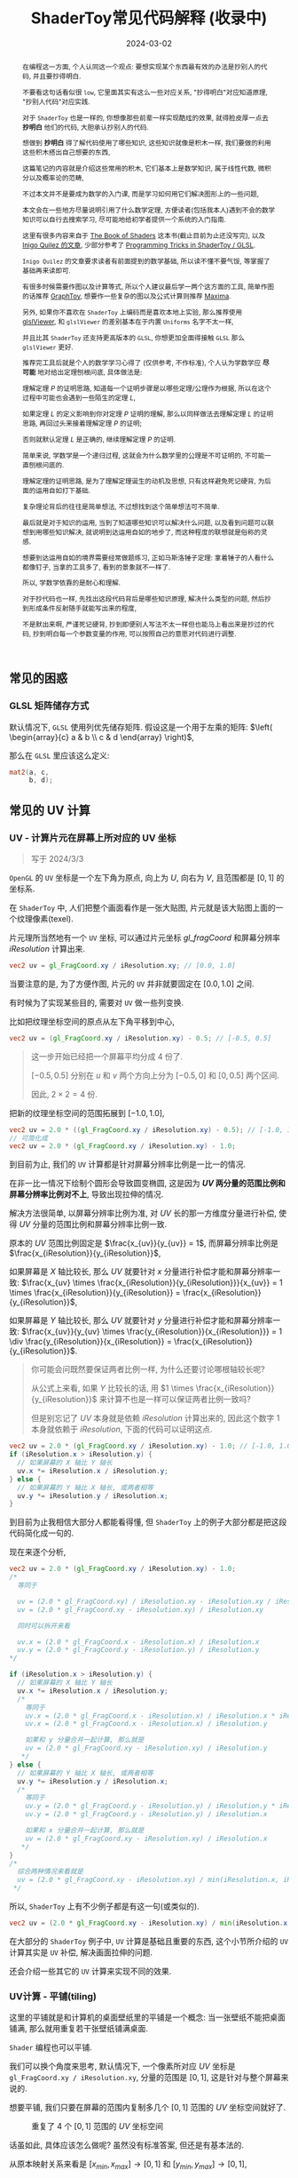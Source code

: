 #+title: ShaderToy常见代码解释 (收录中)
#+date: 2024-03-02
#+index: code-explains-for-fragment-shader
#+tags: GLSL
#+begin_abstract
在编程这一方面, 个人认同这一个观点: 要想实现某个东西最有效的办法是抄别人的代码, 并且要抄得明白.

不要看这句话看似很 =low=, 它里面其实有这么一些对应关系, "抄得明白"对应知道原理, "抄别人代码"对应实践.

对于 =ShaderToy= 也是一样的, 你想像那些前辈一样实现酷炫的效果, 就得脸皮厚一点去 *抄明白* 他们的代码, 大胆承认抄别人的代码.

想做到 *抄明白* 得了解代码使用了哪些知识, 这些知识就像是积木一样, 我们要做的利用这些积木搭出自己想要的东西,

这篇笔记的内容就是介绍这些常用的积木, 它们基本上是数学知识, 属于线性代数, 微积分以及概率论的范畴,

不过本文并不是要成为数学的入门课, 而是学习如何用它们解决图形上的一些问题,

本文会在一些地方尽量说明引用了什么数学定理, 方便读者(包括我本人)遇到不会的数学知识可以自行去搜索学习, 尽可能地给初学者提供一个系统的入门指南.

这里有很多内容来自于 [[https://thebookofshaders.com/][The Book of Shaders]] 这本书(截止目前为止还没写完), 以及 [[https://iquilezles.org/articles/][Inigo Quilez 的文章]], 少部分参考了 [[https://shadertoyunofficial.wordpress.com/2019/01/02/programming-tricks-in-shadertoy-glsl/][Programming Tricks in ShaderToy / GLSL]].

=Inigo Quilez= 的文章要求读者有前面提到的数学基础, 所以读不懂不要气馁, 等掌握了基础再来读即可.

有很多时候需要作图以及计算等式, 所以个人建议最后学一两个这方面的工具, 简单作图的话推荐 [[https://graphtoy.com][GraphToy]], 想要作一些复杂的图以及公式计算则推荐 [[https://maxima.sourceforge.io/][Maxima]].

另外, 如果你不喜欢在 =ShaderToy= 上编码而是喜欢本地上实验, 那么推荐使用 [[https://github.com/patriciogonzalezvivo/glslViewer][glslViewer]], 和 =glslViewer= 的差别基本在于内置 =Uniforms= 名字不太一样,

并且比其 =ShaderToy= 还支持更高版本的 =GLSL=, 你想更加全面得接触 =GLSL= 那么 =glslViewer= 更好.

推荐完工具后就是个人的数学学习心得了 (仅供参考, 不作标准), 个人认为学数学应 *尽可能* 地对给出定理刨根问底, 具体做法是:

理解定理 $P$ 的证明思路, 知道每一个证明步骤是以哪些定理/公理作为根据, 所以在这个过程中可能也会遇到一些陌生的定理 $L$,

如果定理 $L$ 的定义影响到你对定理 $P$ 证明的理解, 那么以同样做法去理解定理 $L$ 的证明思路, 再回过头来接着理解定理 $P$ 的证明;

否则就默认定理 $L$ 是正确的, 继续理解定理 $P$ 的证明.

简单来说, 学数学是一个递归过程, 这就会为什么数学里的公理是不可证明的, 不可能一直刨根问底的.

理解定理的证明思路, 是为了理解定理诞生的动机及思想, 只有这样避免死记硬背, 为后面的运用自如打下基础.

复杂理论背后的往往是简单想法, 不过想找到这个简单想法可不简单.

最后就是对于知识的运用, 当到了知道哪些知识可以解决什么问题, 以及看到问题可以联想到用哪些知识解决, 就说明到达运用自如的地步了, 而这种程度的联想就是俗称的灵感.

想要到达运用自如的境界需要经常做题练习, 正如马斯洛锤子定理: 拿着锤子的人看什么都像钉子, 当拿的工具多了, 看到的景象就不一样了.

所以, 学数学依靠的是耐心和理解.

对于抄代码也一样, 先找出这段代码背后是哪些知识原理, 解决什么类型的问题, 然后抄到形成条件反射随手就能写出来的程度,

不是默出来啊, 严谨死记硬背, 抄到即便别人写法不太一样但也能马上看出来是抄过的代码, 抄到明白每一个参数变量的作用, 可以按照自己的意愿对代码进行调整.
#+end_abstract

# https://clauswilke.com/art/post/shaders

** 常见的困惑

*** GLSL 矩阵储存方式

默认情况下, =GLSL= 使用列优先储存矩阵. 假设这是一个用于左乘的矩阵: $\left( \begin{array}{c} a & b \\ c & d \end{array} \right)$,

那么在 =GLSL= 里应该这么定义:

#+BEGIN_SRC glsl
  mat2(a, c,
       b, d);
#+END_SRC

** 常见的 UV 计算
*** UV - 计算片元在屏幕上所对应的 UV 坐标

#+BEGIN_QUOTE
写于 2024/3/3
#+END_QUOTE

=OpenGL= 的 =UV= 坐标是一个左下角为原点, 向上为 $U$, 向右为 $V$, 且范围都是 $[0, 1]$ 的坐标系.

在 =ShaderToy= 中, 人们把整个画面看作是一张大贴图, 片元就是该大贴图上面的一个纹理像素(texel).

片元理所当然地有一个 =UV= 坐标, 可以通过片元坐标 $gl\_fragCoord$ 和屏幕分辨率 $iResolution$ 计算出来.

#+BEGIN_SRC glsl
  vec2 uv = gl_FragCoord.xy / iResolution.xy; // [0.0, 1.0]
#+END_SRC

当要注意的是, 为了方便作图, 片元的 =UV= 并非就要固定在 $[0.0, 1.0]$ 之间.

有时候为了实现某些目的, 需要对 =UV= 做一些列变换.

比如把纹理坐标空间的原点从左下角平移到中心,

#+BEGIN_SRC glsl
  vec2 uv = (gl_FragCoord.xy / iResolution.xy) - 0.5; // [-0.5, 0.5]
#+END_SRC

#+BEGIN_QUOTE
这一步开始已经把一个屏幕平均分成 4 份了.

$[-0.5, 0.5]$ 分别在 $u$ 和 $v$ 两个方向上分为 $[-0.5, 0]$ 和 $[0, 0.5]$ 两个区间.

因此, $2 \times 2 = 4$ 份.
#+END_QUOTE

把新的纹理坐标空间的范围拓展到 $[-1.0, 1.0]$,

#+BEGIN_SRC glsl
  vec2 uv = 2.0 * ((gl_FragCoord.xy / iResolution.xy) - 0.5); // [-1.0, 1.0]
  // 可简化成
  vec2 uv = 2.0 * (gl_FragCoord.xy / iResolution.xy) - 1.0;
#+END_SRC

到目前为止, 我们的 =UV= 计算都是针对屏幕分辨率比例是一比一的情况.

在非一比一情况下绘制个圆形会导致圆变椭圆, 这是因为 *$UV$ 两分量的范围比例和屏幕分辨率比例对不上*, 导致出现拉伸的情况.

解决方法很简单, 以屏幕分辨率比例为准, 对 $UV$ 长的那一方维度分量进行补偿, 使得 $UV$ 分量的范围比例和屏幕分辨率比例一致.

原本的 $UV$ 范围比例固定是 $\frac{x_{uv}}{y_{uv}} = 1$, 而屏幕分辨率比例是 $\frac{x_{iResolution}}{y_{iResolution}}$,

如果屏幕是 $X$ 轴比较长, 那么 $UV$ 就要针对 $x$ 分量进行补偿才能和屏幕分辨率一致: $\frac{x_{uv} \times \frac{x_{iResolution}}{y_{iResolution}}}{x_{uv}} = 1 \times \frac{x_{iResolution}}{y_{iResolution}} = \frac{x_{iResolution}}{y_{iResolution}}$,

如果屏幕是 $Y$ 轴比较长, 那么 $UV$ 就要针对 $y$ 分量进行补偿才能和屏幕分辨率一致: $\frac{x_{uv}}{y_{uv} \times \frac{y_{iResolution}}{x_{iResolution}}} = 1 \div \frac{y_{iResolution}}{x_{iResolution}} = \frac{x_{iResolution}}{y_{iResolution}}$.

#+begin_quote
你可能会问既然要保证两者比例一样, 为什么还要讨论哪根轴较长呢?

从公式上来看, 如果 $Y$ 比较长的话, 用 $1 \times \frac{x_{iResolution}}{y_{iResolution}}$ 来计算不也是一样可以保证两者比例一致吗?

但是别忘记了 $UV$ 本身就是依赖 $iResolution$ 计算出来的, 因此这个数字 $1$ 本身就依赖于 $iResolution$, 下面的代码可以证明这点.
#+end_quote

#+BEGIN_SRC glsl
  vec2 uv = 2.0 * (gl_FragCoord.xy / iResolution.xy) - 1.0; // [-1.0, 1.0]
  if (iResolution.x > iResolution.y) {
    // 如果屏幕的 X 轴比 Y 轴长
    uv.x *= iResolution.x / iResolution.y;
  } else {
    // 如果屏幕的 Y 轴比 X 轴长, 或两者相等
    uv.y *= iResolution.y / iResolution.x;
  }
#+END_SRC

到目前为止我相信大部分人都能看得懂, 但 =ShaderToy= 上的例子大部分都是把这段代码简化成一句的.

现在来逐个分析,

#+BEGIN_SRC glsl
  vec2 uv = 2.0 * (gl_FragCoord.xy / iResolution.xy) - 1.0;
  /*
    等同于

    uv = (2.0 * gl_FragCoord.xy) / iResolution.xy - iResolution.xy / iResolution.xy
    uv = (2.0 * gl_FragCoord.xy - iResolution.xy) / iResolution.xy

    同时可以拆开来看

    uv.x = (2.0 * gl_FragCoord.x - iResolution.x) / iResolution.x
    uv.y = (2.0 * gl_FragCoord.y - iResolution.y) / iResolution.y
  ,*/

  if (iResolution.x > iResolution.y) {
    // 如果屏幕的 X 轴比 Y 轴长
    uv.x *= iResolution.x / iResolution.y;
    /*
      等同于
      uv.x = (2.0 * gl_FragCoord.x - iResolution.x) / iResolution.x * iResolution.x / iResolution.y
      uv.x = (2.0 * gl_FragCoord.x - iResolution.x) / iResolution.y

      如果和 y 分量合并一起计算, 那么就是
      uv = (2.0 * gl_FragCoord.xy - iResolution.xy) / iResolution.y
     ,*/
  } else {
    // 如果屏幕的 Y 轴比 X 轴长, 或两者相等
    uv.y *= iResolution.y / iResolution.x;
    /*
      等同于
      uv.y = (2.0 * gl_FragCoord.y - iResolution.y) / iResolution.y * iResolution.y / iResolution.x
      uv.y = (2.0 * gl_FragCoord.y - iResolution.y) / iResolution.x

      如果和 x 分量合并一起计算, 那么就是
      uv = (2.0 * gl_FragCoord.xy - iResolution.xy) / iResolution.x
     ,*/
  }
  /*
    综合两种情况来看就是
    uv = (2.0 * gl_FragCoord.xy - iResolution.xy) / min(iResolution.x, iResolution.y)
   ,*/
#+END_SRC

所以, =ShaderToy= 上有不少例子都是有这一句(或类似的).

#+BEGIN_SRC glsl
vec2 uv = (2.0 * gl_FragCoord.xy - iResolution.xy) / min(iResolution.x, iResolution.y);
#+END_SRC

在大部分的 =ShaderToy= 例子中, =UV= 计算是基础且重要的东西, 这个小节所介绍的 =UV= 计算其实是 =UV= 补偿, 解决画面拉伸的问题.

还会介绍一些其它的 =UV= 计算来实现不同的效果.

*** UV计算 - 平铺(tiling)

这里的平铺就是和计算机的桌面壁纸里的平铺是一个概念: 当一张壁纸不能把桌面铺满, 那么就用重复若干张壁纸铺满桌面.

=Shader= 编程也可以平铺.

我们可以换个角度来思考, 默认情况下, 一个像素所对应 $UV$ 坐标是 =gl_FragCoord.xy / iResolution.xy=, 分量的范围是 $[0, 1]$, 这是针对与整个屏幕来说的.

想要平铺, 我们只要在屏幕的范围内复制多几个 $[0, 1]$ 范围的 $UV$ 坐标空间就好了.

#+CAPTION: 重复了 4 个 $[0, 1]$ 范围的 $UV$ 坐标空间
[[../../../files/uv-tiling.png]]

话虽如此, 具体应该怎么做呢? 虽然没有标准答案, 但还是有基本法的.

从原本映射关系来看是 $[x_{min}, x_{max}] \rightarrow [0, 1]$ 和 $[y_{min}, y_{max}] \rightarrow [0, 1]$,

想要在更小的屏幕范围内应该一个 $UV$ 空间, 只要改变 $x_{max}$ 和 $y_{max}$ 的值就可以了.

对于看左上角的 $UV$ 空间, 可以通过 =gl_FragCoord.xy / (iResolution.xy / 2)=, 这里就是把 $x_{max}$ 和 $y_{max}$ 分别改变为 =iResolution.x / 2= 和 =iResolution.y / 2=.

接下来的问题就是如何让构造出另外三个 $UV$ 空间呢?

因为当 =gl_FragCoord.x= 超出 =iResolution.x / 2= 时, =gl_FragCoord.x / (iResolution.x / 2)= 的值就是大于 1 的浮点数,

我们的目标是让其它三个 $UV$ 空间的分量范围为 $[0, 1]$, 方法很简单, =glsl= 的内置函数 =fract= 可以获取浮点数的小数部分,

比如 =fract(1.1)= 等于 0.1, =fract(2.1)= 也是等于 0.1, 从而形成一个以 0 到 0.999... (没到 1) 为一个周期的周期序列.

#+begin_quote
其实可以把第下一个周期头部的 0 看作是上一个周期的 1.

原因很简单, 假设现在经过划分得到两个周期, 那么 =fract(x)= 会得到这样的一个序列(, 以 0.1 为步长):

=[0, 0.1, 0.2, ..., 0.9], [0(1), 0.1, 0.2, ..., 0.9], 0(2)=
#+end_quote

这样就可以让其它 $UV$ 空间的分量范围也处于 $[0, 1)$ 之间,

综上所述, $UV$ 的计算方式就变成这样:

#+begin_src c
  int div_num = 2;
  vec2 uv = fract(gl_FragCoord.xy / (iResolution.xy / div_num));
  /*
    or

    vec2 uv = fract(gl_FragCoord.xy / iResolution.xy * div_num);
   ,*/
#+end_src

这并非唯一的方法, 事实上 *只要是周期函数都可以获取周期序列来进行平铺*, 比如 =cosine=, =sine= 和 =modulo=, 等等.

=cosine= 和 =sine= 的用法和 =fract= 差不多, 基本上把 =fract= 替换就可以了:

#+begin_src c
  int div_num = 2;
  // 别忘记控制好周期
  vec2 uv = cos(gl_FragCoord.xy / (iResolution.xy / div_num * 2 * PI));
  /*
    or

    vec2 uv = fract(gl_FragCoord.xy / iResolution.xy * div_num * 2 * PI);
   ,*/
#+end_src

模运算(modulo)有一点不同:

#+begin_src c
  int div_num = 2;
  float period = 1.0;
  vec2 uv = mod(gl_FragCoord.xy / (iResolution.xy / div_num), period);
  /*
    or

    vec2 uv = mod(gl_FragCoord.xy / iResolution.xy * div_num, period);
   ,*/
#+end_src

并且模运算的周期可以用来对 $UV$ 空间进行等比缩放, 如果把 =period= 定义为 2.0, 那么 $UV$ 的分量范围就是 $[0, 2]$.

** GLSL 内置函数
*** [[https://registry.khronos.org/OpenGL-Refpages/gl4/html/smoothstep.xhtml][函数 - smoothstep]]

#+begin_quote
从这里开始的后面几个章节都会介绍一些常用(或者一些光看名字不知道做啥)的 =GLSL= [[https://gist.github.com/markknol/d06c0167c75ab5c6720fe9083e4319e1][内置函数]], 不过并不会介绍一些典型的数学函数, 比如 =sin/cos/atan= 这些,

这些直接去看数学书就好, 介绍它们会拉长笔记的篇幅.

这些内置函数均可用在 =Fragment Shader= 中.
#+end_quote

$smoothstep$ 函数的定义等价如下:

#+BEGIN_SRC glsl
  /*
    genType clamp(genType x, genType minValue, genType maxValue)

    equals

    min(max(x, minValue), maxValue)
   ,*/

  genType smoothstep(genType edge0, genType edge1, genType x) {
    genType t = clamp((x - edge0) / (edge1 - edge0), 0.0, 1.0);
    return t * t * (3.0 - 2.0 * t);
  }
#+END_SRC

$t$ 是从 $edge0$ 到 $edge1$ 的插值, 结果在 $[0, 1.0]$ 内.

#+caption: x, edge0 以及 edge1 三者的关系
[[../../../files/smoothstep-t.png]]

$smoothstep$ 的返回值 $f(t) = 3t^{2} - 2t^{3}$ 是一个最高次项为 3 的多项式函数,

其一阶导数为 $f^{'}(t) = 6t - 6t^{2} = 6t(1 - t)$, 令 $f^{'}(t) = 0$ 可以求得两个驻点的 $t$ 分量: $0$ 和 $1$.

再求出二阶导数 $f^{''}(t) = 6 - 12t$, 分别把驻点的 $t$ 分量分别代入到其中, 分别得到 $f^{''}(0) = 6 > 0$ 和 $f^{''}(1) = -6 < 0$.

也就是说函数 $f(t)$ 在 $t = 0$ 为极小值, 在 $t = 1$ 为极大值, $t$ 在 $[0, 1]$ 这个区间内是单调递增的.

又刚好 $t \in [0, 1.0]$, 因此, $f(t)$ 最小值为 $f(0) = 0$, 最大值为 $f(1) = 1$.

我们再令 $f^{''}(t) = 0$ 尝试求出函数 $f(t)$ 在 $[0, 1]$ 区间的拐点, 解得 $t = 0.5$.

把 $t = 0.5$ 代入原函数得到 $f(t=0.5) = 3 \times 0.5^{2} - 2 \times 0.5^{3} = 0.5$, 得到拐点 $(0.5, 0.5)$.

最后求该点处的切线: $k = f^{'}(0.5) = \frac{y - 0.5}{x - 0.5} = 1.5 \rightarrow y = 1.5x - 0.25$.

该切线的导数 $k^{'} = 1.5$, 表明了函数 $f(t)$ 在 $t = 0.5$ 处的斜率的变化率(也就是 $f^{''}(t)$)是在逐渐增加,

在 $t = 0.5$ 的左边 $f^{''}(t) > 0$ (函数图像 $f$ 在 $x = 0.5$ 左边为上凹), 在右边则是 $f^{''}(t) < 0$ (函数 $f$ 在 $x = 5$ 的右边为下凹). 因此, 点 $(0.5, 0.5)$ 的确是拐点.

因此, $smoothstep$ 是一个从 $[edge0, edge1]$ 到 $[0, 1]$ 的映射, 一条变化率为先增后减的曲线.

最终的函数图像如下:

[[iframe:width: 520px; height: 1060px; border: none; | https://graphtoy.com/?f1(x,t)=smoothstep(0.0,1,x)&v1=true&f2(x,t)=&v2=true&f3(x,t)=&v3=false&f4(x,t)=&v4=false&f5(x,t)=&v5=false&f6(x,t)=&v6=false&grid=1&coords=0.4302807407932391,-0.05999176204044846,1.9620958899187213]]

#+begin_quote
如果仔细看文档的话你会发现一句: "Results are undefined if edge0 ≥ edge1".

然而实践发现: $edge0 \gt edge1$ 的时候, =GraphToy= 所绘制的 $smoothstep$ 函数图像表面依然是有结果的.

比如, 你可以尝试把上面的 $smoothstep(0.0, 1, x)$ 换成 $smoothstep(1, 0.0, x)$ 观察一下: 函数图像会镜像翻转, 从 1 到 0 之间进行插值.

经过搜索, 发现在 [[https://registry.khronos.org/OpenGL/specs/gl/GLSLangSpec.1.10.pdf][GLSL 1.10]] 中 $smoothstep$ 是没有这一句的, 这一句是从 [[https://registry.khronos.org/OpenGL/specs/gl/GLSLangSpec.1.20.pdf][GLSL 1.20]] 开始才有的.

目前不确定这一句是不是只对一些新版本的 =GLSL= 生效, 还是说有些 =GLSL= 的实现没有严格按照标准来.

其实在数学层面来看, $edge0 \ge edge1$ 不会导致函数 =undefined= 的, 目前实践下来也没有出现 =undefined= 的情况.
#+end_quote

**** [[https://thebookofshaders.com/glossary/?search=smoothstep][The Book Of Shaders 的 smoothstep 函数绘制 Shader 解析]]
:PROPERTIES:
:ID: smoothstep-draw
:END:

#+BEGIN_SRC glsl
  #ifdef GL_ES
  precision mediump float;
  #endif

  #define PI 3.14159265359

  float plot(vec2 st, float pct) {
    return smoothstep(pct-0.02, pct, st.y) -
           smoothstep(pct, pct+0.02, st.y);
  }

  void main() {
    vec2 st = gl_FragCoord.xy / iResolution;

    // smooth interpolation between 0.1 and 0.9
    float y = smoothstep(0.1, 0.9, st.x);

    vec3 color = vec3(y);

    float pct = plot(st, y);
    color = (1.0 - pct) * color + pct * vec3(0.0, 1.0, 0.0);

    gl_FragColor = vec4(color, 1.0);
  }
#+END_SRC

这段 =shader= 的算法做的事情很简单: 绘制出 $smoothstep(0.1, 0.9, x)$ 的函数图.

实现很简单: 首先计算出 $st.x$ 经过 $smoothstep(0.1, 0.9, x)$ 映射后的值 $y$, 但这样的话所有 $x$ 分量相同的片元在经过映射后拥有相同的 $y$, 我们需要判断片元是否处于函数上.

$plot$ 函数就是判断片元是否在函数上的.

上面代码中的 $plot$ 函数其实是优化过了的, 先看未经优化的版本:

在计算出经过映射的 $y$ 后, 对片元的 $y$ 分量和映射 $y$ 进行对比, 如果两者相等就说明片元在函数上.

但由于它们两者都是浮点数, 没法直接判断是否相等, 因此只能认为当两者相差小于一个边界时为相等.

#+BEGIN_SRC glsl
  float plot(vec2 st, float pct) {
    return abs(pct - st.y) < 0.01 ? 1.0: 0.0;
    /* 或者使用 step 函数
       step(abs(pct - st.y), 0.01);

       type = float/vec2/vec3/vec4

       type step(type edge, type x)

       equals

       returnValue[i] = edge[i] > x[i] ? 0.0: 1.0;
     ,*/
    // return step(abs(pct - st.y), 0.01) ? 1.0: 0.0;
  }
#+END_SRC

*不过* 这样绘制出来的函数图像很生硬, 边界有锯齿, 过渡不够平滑(, 改节标题连接上面的代码可以修改看效果).

优化后的 $plot$ 函数就是为了解决过渡不平滑的问题而出现的:

$smoothstep(pct-0.02, pct, st.y)$ 的函数图像是 $smoothstep(0.02, pct+0.02, st.y)$ 图像的左平移, 在水平方向上两者相差 $0.02 \times 2$ 个距离.

在 $[ptc-0.02, pct+0.02]$ 区间的某一个位置上, 两个图像 *在垂直方向上* 相差的距离的变化规律是先增后减少, $0.02$ 决定着变化率, 越大变化越小, 线条越粗.

如果稍微了解过微积分的话, 应该能感觉相差距离的变化正好符合 $smoothstep$ 导数的行为, 事实上 =plot= 就是一个蕴含了求近似导数的步骤.

[[iframe:width: 520px; height: 1060px; border: none; | https://graphtoy.com/?f1(x,t)=smoothstep(0.1,0.9,x)&v1=true&f2(x,t)=smoothstep(0.1-0.5,0.9,x)&v2=true&f3(x,t)=smoothstep(0.1,0.9+0.5,x)&v3=true&f4(x,t)=smoothstep(0.1-0.5,0.9,x)-smoothstep(0.1,0.9+0.5,x)&v4=true&f5(x,t)=&v5=false&f6(x,t)=&v6=false&grid=1&coords=-0.07768258978845546,0.5049807710072313,4.205926793776948]]

#+BEGIN_QUOTE
我们也可以使用 =Maxima= 进行绘图, =Maxima= 是一个 =CAS= 软件, 除了能画图以外还能帮助你进行强大的数学运算.

个人十分推荐掌握这个工具.

#+BEGIN_SRC maxima
  /* 定义 smoothstep 函数 */
  smoothstep(l, u, x) := block(
    t: min(max((x - l) / (u - l), 0.0), 1.0),
    return (t * t * (3 - 2 * t))
  )$

  /* 绘图 */
  plot2d([smoothstep(0.1-0.5, 0.1, x), smoothstep(0.1, 0.1+0.5, x), smoothstep(0.1-0.5, 0.1, x) - smoothstep(0.1, 0.1+0.5, x) ], [x, -2, 2]);
#+END_SRC
#+END_QUOTE

通过 $smoothstep(0.1-0.5, 0.1, x) - smoothstep(0.1, 0.1+0.5, x)$ 的图像可以得知, 优化后的 $plot$ 的变化相对平滑一点.

回到优化后的 $plot$ 上, 它的作用就是让 $st.y$ 在 $[y-0.02, y+0.02]$ 范围内进行插值, 以先增后减的变化率返回 $[0, 1]$ 的值, 而不是像未优化版只返回 $0$ 或 $1$ 那样一刀切.

**** 编写 =Fragment Shader= 的思路

刚开始学习 =Fragment Shader= 时, 我只知道最终目的是为了设置片元的颜色, 然而并不知道如何绘制出自己想要的图像.

即便去学习别人的代码, 也只能在有参考的情况下写的出来, 完全不知道别人是如何想出来的, 也不知道所谓的阅读代码中学习要学什么内容.

相信很多经历过新手期的人都和我一样认为阅读别人的代码就是要学习其中的数学概念, 其实也没错, =Fragment Shader= 多少得涉及一些数学概念.

然而, 这解释不了为什么有些数学好的人也不能写出自己想要的效果.

在经过一定量的阅读以及大量的总结后, 发现了一个事实: 不管实现什么效果, 任何 =Fragment Shader= 在结构上都有一个固定的模式.

个人认为那些数学好的人没能实现自己想要的效果是因为不了解这个模式, 虽然没办法证明这个观点, 但相信你在看完这个模式后会认同我这个观点.

*开始吧*:

1. 确定好 =UV= 坐标系: 原点在哪, 范围在哪.

2. *时刻记住* 片元原本的 =UV= 坐标 $st_{0}$ 坐标是 =gl_FragCoord.xy / iResolution=;

   *代码中的变量 $st$ 可以看作是片元的一个新属性*, 其初始值为 $st_{0}$ 的值, 但是 $st$ 可能会在经过计算后发生变化.

   因此, 在 =Fragment Shader= 里面, 一个片元包含始终有一个关系: $f(st_{0}) = st$.

   最后, =Fragment Shader= 绘图的关键在于如何根据 $st$ 来计算出片元的颜色, 粗略地讲就是 *位置决定颜色*.

   函数 $f$ 就是针对 $st$ 的计算, $f$ 可以由多个更小的一系列的函数构成, 比如:

   $f(st_{0}) = st$

   $\Downarrow$

   $f_{0}(st_{0}) = st_{1}$

   $f_{1}(st_{1}) = st_{2}$

   $\vdots$

   $f_{n}(st_{n}) = st$

   确定好每一个函数(每一步运算)的输入范围和计算结果范围, 并且要求对函数的变化规律有直观的理解.

   #+begin_quote
   这就是为什么开篇就推荐绘图工具, 可以帮助我们对函数变化有直观了解;

   这里再推荐掌握 [[https://en.wikipedia.org/wiki/Interval_arithmetic#Interval_operators][区间运算(interval arithmetic)]] 的应用, 在 =Shader= 编程中会经常遇到两个函数之间的算术运算,

   为了估算结果通常都是分别确定好两个函数的计算结果范围在对两者进行运算得到最终范围, 区间运算可以帮助我们快而准地估算出结果.
   #+end_quote

   在明白了这一点后, 关键点就在于: 怎么定义出一个可以实现自己想要效果的函数 $f$.

3. 思考如何定义函数 $f$.

   1. 正如前面说的, 位置决定了颜色, 所以, 我们要这么思考: *随着位置发生怎么样的变化, 颜色要如何变化呢?*

      举几个简单的例子来看看.

      *例子一*: 往 $y$ 方向增加, 颜色越亮, 往 $x$ 方向增加, 颜色越亮.

      #+begin_src c
        vec2 st = gl_FragCoord.xy / iResolution;

        // f(st) = st.x + st.y
        // y 增加, color 增加
        // x 增加, color 增加
        float color = clamp((st.x + st.y) * 0.5, 0.0, 1.0);

        gl_FragColor = vec4(vec3(color), 1.0);
      #+end_src

      #+caption: 越往右下角方向越亮
      [[../../../files/how-to-think-of-fun-creation-in-shader.png]]

      *例子二*: 往 $y$ 方向增加, 颜色越亮.

      #+begin_src c
        vec2 st = gl_FragCoord.xy / iResolution;

        // f(st) = st.y
        // y 增加, color 增加
        float color = st.y;

        gl_FragColor = vec4(vec3(color), 1.0);
      #+end_src

      #+caption: 越往下走越亮
      [[../../../files/how-to-think-of-fun-creation-in-shader-2.png]]

      *例子三*: 往 $x$ 方向增加, 颜色越亮.

      #+begin_src c
        vec2 st = gl_FragCoord.xy / iResolution;

        // f(st) = st.x
        // x 增加, color 增加
        float color = st.x;

        gl_FragColor = vec4(vec3(color), 1.0);
      #+end_src

      #+caption: 越往右走越亮
      [[../../../files/how-to-think-of-fun-creation-in-shader-3.png]]

      *例子四*: 往 $y$ 方向增加, 颜色越亮; 往 $x$ 方向增加, 颜色越暗.

      #+begin_src c
        vec2 st = gl_FragCoord.xy / iResolution;

        // f(st) = st.y + (1.0 - st.x)
        // y 增加, color 增加
        // x 增加, color 减小
        float color = clamp((st.y + 1.0 - st.x) * 0.5, 0.0, 1.0);

        gl_FragColor = vec4(vec3(color), 1.0);
      #+end_src

      #+caption: 越往左下角走越亮
      [[../../../files/how-to-think-of-fun-creation-in-shader-4.png]]

      *例子五*: 往 $y$ 方向增加, 颜色越亮; 往 $x$ 方向增加, 颜色越暗, 比上一个例子更明显.

      #+begin_src c
        vec2 st = gl_FragCoord.xy / iResolution;
        // f(st) = (st.x + st.y) + (st.y - 2 * st.x) = 2 * st.y - st.x
        // y 增加, color 增加
        // x 增加, color 减小
        st += st.yx * vec2(1.0, -2.0);
        float color = clamp((st.x + st.y) * 0.5, 0.0, 1.0);

        gl_FragColor = vec4(vec3(color), 1.0);
      #+end_src

      #+caption: 越往左下角走越亮
      [[../../../files/how-to-think-of-fun-creation-in-shader-5.png]]

      这五个例子中的 $f$ 都是的线性函数, 凭想象来思考变化是比较轻松的.

      然而, 对于非线性函数来凭想象就不是那么容易了, 所以借助绘图软快速绘制等值曲线(contour curves)来了解变化是一个不错的手段.

      这里用 =Maxima= 来演示绘制 $f(x, y) = x^{2} - y^{2} - 10$ 在 $x,y \in [-1, 1]$ 的等值线图,

      #+begin_src maxima
        /* 曲面图 + 等值线图 */
        draw3d(
          xlabel = "x",
          ylabel = "y",
          zlabel = "z",
          contour = both,
          contour_levels = 15,
          surface_hide = true,
          enhanced3d = true,
          explicit(x^2 - y^2, x, -1, 1, y, -1, 1)
          )$
      #+end_src
      #+attr_html: :width 800px
      #+caption: =曲面图 + 等值线图=
      [[../../../files/x2-y2-10-contour-map-0.svg]]

      #+begin_src maxima
        /* 曲面图 + 等值线图 + 灰阶 */
        draw3d(
          xlabel = "x",
          ylabel = "y",
          zlabel = "z",
          contour = both,
          contour_levels = 15,
          surface_hide = true,
          enhanced3d = true,
          palette = gray,
          explicit(x^2 - y^2 - 10, x, -1, 1, y, -1, 1)
          )$
      #+end_src
      #+attr_html: :width 800px
      #+caption: =曲面图 + 等值线图 + 灰阶=
      [[../../../files/x2-y2-10-contour-map-1.svg]]

      #+begin_src maxima
        /* 在曲面上绘制等值线图 */
        draw3d(
          xlabel = "x",
          ylabel = "y",
          zlabel = "z",
          contour = both,
          contour_levels = 15,
          surface_hide = true,
          explicit(x^2 - y^2 - 10, x, -1, 1, y, -1, 1)
          )$
      #+end_src
      #+attr_html: :width 800px
      #+caption: =曲面图附加等值线 + 等值线图=
      [[../../../files/x2-y2-10-contour-map-3.svg]]

      #+begin_src maxima
        /* 等值线图 + 灰阶 (个人偏向用这个, 效果图如下) */
        draw3d(
          xlabel = "x",
          ylabel = "y",
          view = map,
          enhanced3d=true,
          palette = gray,
          explicit(x^2 - y^2 - 10, x, -1, 1, y, -1, 1)
          )$
      #+end_src
      #+attr_html: :width 800px
      #+caption: =等值线图 + 灰阶=
      [[../../../files/x2-y2-10-contour-map.svg]]

      关于 =Maxima= 更多的绘图选项请自行阅读[[https://maxima.sourceforge.io/docs/manual/maxima_250.html][文档]].

   2. 也可以这么想: 对于在函数 $f$ 上的片元应该赋予什么颜色, 在函数外的片元又该赋予什么颜色.

      这一点可以参考前面的函数 $plot$.

4. 正确思考 =Fragment Shader= 中的循环.

   *时刻记住*, =Fragment Shader= 的一切计算都是针对一个片元的, 对于一个片元的计算是不可能影响到另外一个片元的计算.

   记住这一条之后, 相信对于很多没有接触过 =Shader= 编程的开发人员来说初次接触 =Fragment Shader= 的一些迭代会很反直觉:

   既然只是针对一个片元, 为什么像下面的例子会绘制出 4 条直线而不是 1 条直线呢?

   #+begin_src c
     vec2 st = gl_FragCoord.xy / iResolution;

     float color = 0.0;
     int iterations = 4;
     for (int i = 0; i < iterations; i++, st *= 2.0) {
       //  st.x + st.y - 1.0 <= 0.01 相当于函数 y = x
       color += float(abs(st.x + st.y - 1.0) <= 0.01); // float(true) => 1, float(false) => 0
     }

     gl_FragColor = vec4(vec3(color), 1.0);
   #+end_src

   #+caption: 输出结果
   [[../../../files/iteration-in-fragment-shader.png]]

   观察代码可知每个片元的 $color$ 要执行 4 轮计算, 每轮计算都 *试图* 让 $color$ 自增(我们这里约定能加到 1 才是成功自增), 并且让 $st$ 翻倍.

   我们知道这是在绘制直线 $y = x$, 但为什么会绘制出 4 条直线呢?

   *绘制过程* 是这样的:

   位于直线上的片元的 $color$ 在整个迭代中实际只能成功自增 1 次, 而不在直线上的片元则是 0 成功的自增.

   这里选第一长的直线 $l_{A}$ 和第二长的直线 $l_{B}$ 作为例子进行分析, 它们是同时绘制的,

   #+begin_quote
   这里其实没办法确认它们是否严格意义上的同时绘制, 但至少可以确认在执行顺序上两者不会相互影响.
   #+end_quote

   在 $l_{A}$ 上的片元 $p_{A}: (x_{0}, y_{0})$ 在整个迭代中的第 1 轮计算就成功自增, $l_{B}$ 上的片元 $p_{B}: (x_{1}, y_{1})$ 则是在第 2 轮计算才能成功自增.

   这是因为 $p_{A}$ 在第 1 轮计算中就符合 $abs(st.x + st.y - 1.0) \le 0.01$, 之后的 3 轮计算其实没有意义了;

   而 $p_{B}$ 则是满足 $2 \times (x_{1} + y_{1}) = x_{0} + y_{0}$, 所以在经过一轮的 $st$ 翻倍后使得 $p_{B} = (2 \times x_{1}, 2 \times y_{1})$, $p_{B}$ 才符合 $abs(st.x + st.y - 1.0) \le 0.01$.

   第三长的直线和最短的直线也是这个道理, 它们符合条件的轮次分别是第 3 和第 4 轮.

   这个其实就是一个很简单的绘制递归图案的例子, 我之所以选它是想对新人(我)说明一个事实: 在 =Fragment Shader= 中, *有时候* 迭代的每一轮计算更像是一次条件筛选, 整个迭代就是反复试验(=trial and error=).

   这算是 =Fragment Shader= 编程中比较常见的迭代用法了, 比起类似以累加/累积为目的的迭代用法特殊一点,

   它的特殊点在于 *为不同颜色赋予了不同的含义*: 白色为"有意义计算", 黑色为"无意义计算", 这就是如何为片元赋予颜色.


第 3 步需要运用大量的数学知识, 学习数学知识(主要是微积分)就是为了强化这一步: 根据自己的意愿定义出函数 $f$.

相信现在的你能够理解为什么数学好也不一定写好的 =Shader= 了: 不知道把数学用在何处.

只有在掌握整个模式后, "不断阅读其他人的代码并从中吸收所涉及的数学概念以及应用方法" 才是有用的.

*** [[https://registry.khronos.org/OpenGL-Refpages/gl4/html/mix.xhtml][函数 - mix]]

这个函数可能换个名字比较好理解一点: $lerp$, 全称 =linear interpolation=.

没错, 这个函数就是计算出线性插值的.

函数定义为 $mix(x, y, a) = x \times (1 - a) + y \times a$.

#+caption: $mix(x, y, a)$
[[../../../files/func-mix.png]]

#+begin_quote
这个函数的定义是这么来的,

从 $x$ 到 $y$ 的 *变化率是固定的* (也就是线性的), 并且整个变化间隔只占了 1 个单位, 因此变化率是 $k = \frac{y - x}{1}$.

现在想知道处于这个变化过程中的某一刻 $a$ ($0 <= a <= 1$) 时候的值是多少:

$x + k \times a = x + a \times (y - x) = x + a \times y - a \times x = x \times (1 - a) + y \times a$.

#+end_quote

看到这图你可能会联想到前面同样有插值行为的函数 $smoothstep(edge0, edge1, x)$.

它们之间有三点不同:

1. $mix$ 是线性插值; $smoothstep$ 是埃尔米特(Hermite)插值, 属于非线性插值.
2. $smoothstep(edge0, edge1, x)$ 的 $edge0$ 和 $edge1$ 要保证 $edge0 \lt edge1$ 的关系(, 甚至要求 $x$ 位于两者之间, 否则无法按预期插值).
   $mix(x, y, a)$ 中的 $x$ 和 $y$ 没有这个要求, 可以 $x \gt y$ 也可以 $x \lt y$, 甚至可以 $x = y$, $a$ 也没有大小限制.
3. $smoothstep(edge0, edge1, x)$ 要求 $x \in [edge0, edge1]$; $mix(x, y, a)$ 则没有这个要求, 当 $a \in [x, y]$ 时叫做内插(=interpolation=), 当 $a$ 位于 $[x, y]$ 之外时叫做外插/外推(=extrapolation=).
   因此, $smoothstep(edge0, edge1, x) \in [0, 1]$, 而 $mix(x, y, a) \in \mathbb{R}$.


[[iframe:width: 520px; height: 1060px; border: none; | https://graphtoy.com/?f1(x,t)=mix(2,4,x)&v1=true&f2(x,t)=smoothstep(2,4,x)&v2=true&f3(x,t)=&v3=false&f4(x,t)=&v4=false&f5(x,t)=&v5=false&f6(x,t)=&v6=false&grid=1&coords=0,0,12]]

如你所见, 在 $mix(2, 4, x)$ 的图像中, $x = 0$ 时 $y = 2$, $x = 1$ 时 $y = 4$,

$mix(l, r, a)$ 的函数图像必定符合这个规律: $x = 0$ 时 $y = l$, $x = 1$ 时 $y = r$.

*** [[https://registry.khronos.org/OpenGL-Refpages/gl4/html/dFdx.xhtml][函数 - dFdx/dFdy]]

要想理解 =dFdx/dFdy= 的作用, 得想知道 =GPU= 每次都是以 $2 \times 2$ 这样规模的片元方块作为单位进行处理的, 也就是每次同时调用 4 个 =Fragment Shaders=,

因此, 在一个 =Fragment Shader= 中, 对于 =GPU= 来说可以获取当前片元所在方块内的相邻片元的情况.

我们假设有一个函数 $p(x, y)$ 可以获取位于 $(x, y)$ 的片元的(在光栅化过程计算得到的)某个属性 $attr$: $attr = p(x, y)$,

那么当前片元在 $x$ 轴方向上的下一个相邻片元的属性值则是为 $attr_{x+1} = p(x + 1, y)$,

而在 $y$ 轴方向上的下一个相邻片元的属性值则是为 $attr_{y+1} = p(x, y + 1)$.

$dFdx(attr)$ 其实就是在求在当前片元的 $x$ 轴方向上的某个属性的 $attr$ 的偏导数(=partial derivative=),

虽然在直觉上上挺相似的, 但它并非人们所知的微积分中的偏导数, 其定义为:

$dFdx(attr) = \frac{p(x + 1, y) - p(x, y)}{(x + 1) - x} = attr_{x+1} - attr$.

$dFdy(attr)$ 同理, 只不过是在 $y$ 轴方向上的偏导数, 定义如下:

$dFdy(attr) = \frac{p(x, y + 1) - p(x, y)}{(y + 1) - y} = attr_{y+1} - attr$.

#+CAPTION: dFdx/dFdy
[[../../../files/Shader-Derivatives-1.png]]

比如下面这个例子在 =Fragment Shader= 中使用 $dFdx$ 和 $dFdy$ 根据片元的视点空间(view space)坐标计算出面法线.

#+BEGIN_SRC glsl
  /* vertex shader */
  #ifdef GL_ES
  precision mediump float;
  #endif

  uniform mat4 projectionMatrix;
  uniform mat4 modelViewMatrix;

  in vec3 position;
  out vec3 normalInterp;
  out vec3 pos;

  void main(){
      gl_Position = projectionMatrix * modelViewMatrix * vec4(position, 1.0);
      vec4 pos4 = modelViewMatrix * vec4(position, 1.0);

      normalInterp = normalMatrix * normal;
      pos = vec3(pos4) / pos4.w;
  }
#+END_SRC

#+BEGIN_SRC glsl
  /* fragment shader */
  #ifdef GL_ES
  precision mediump float;
  #endif

  in vec3 pos;
  in vec3 normalInterp;

  out vec4 outColor;

  uniform float bFlat;

  const vec3 lightPos = vec3(200, 60, 100);
  const vec3 ambientColor = vec3(0.2, 0.0, 0.0);
  const vec3 diffuseColor = vec3(0.5, 0.0, 0.0);

  void main() {
    vec3 normal = mix(normalize(normalInterp),
                      normalize(cross(dFdx(pos), dFdy(pos))), /* 使用 dFdx 和 dFdy 求出片元所在平面的面法线 */
                      bFlat);
    vec3 lightDir = normalize(lightPos - pos);

    float lambertian = max(dot(lightDir, normal), 0.0);
    float specular = 0.0;

    if (lambertian > 0.0) {
      vec3 viewDir = normalize(-pos);
      vec3 halfDir = normalize(lightDir + viewDir);
      float specAngle = max(dot(halfDir, normal), 0.0);
      specular = pow(specAngle, 16.0);
    }

    outColor = vec4(ambientColor + lambertian * diffuseColor + specular * specColor, 1.0);
  }
#+END_SRC

*** [[https://registry.khronos.org/OpenGL-Refpages/gl4/html/fract.xhtml][函数 - fract]]

#+begin_quote
对这个函数进行笔记是因为本人在上面碰过壁, 对于 =GLSL= 里面的每个函数请一定要看它的定义, 并且使用绘图工具绘制一遍.
#+end_quote

=fract= 的官方定义是:

#+BEGIN_SRC maxima
  /* 定义 fract 函数 */
  fract(x) := x - floor(x)$

  /* 绘图 */
  plot2d(fract(x), [x, -2, 2]);
#+END_SRC

我一开始不理解 $x \to 0$ 时 $fract(x)$ 附近会是 1, 是因为无视了 $floor(x)$ 函数的定义: 返回小于或等于 $x$ 的最接近的整数.

在 $x \ge 0$ 时, $floor(x)$ 和 $trunc(x)$ 的作用是一样的: 直接返回整数部分.

但是根据定义, 对于 $x \lt 0$ 的时候就不一样了, 比如 $floor(-0.01) = -1$, 而不是返回 0, 因此 $fract(-0.01) = -0.01 + 1 = 0.99$.

[[iframe:width: 520px; height: 1060px; border: none; | https://graphtoy.com/?f1(x,t)=fract(x)&v1=true&f2(x,t)=floor(x)&v2=true&f3(x,t)=&v3=true&f4(x,t)=&v4=true&f5(x,t)=&v5=false&f6(x,t)=&v6=true&grid=1&coords=0,0,12]]

#+begin_quote
既然提到了 $floor$ 函数, 我觉得还是有必要提一下 $ceil$ 函数以及 $round$ 函数.

它们三者的作用都是处理掉浮点数的小数部分, 但是处理方式是完全不一样的, 在特殊情况下导致的结果也是天差地别.

如果不是经常使用, 很容易会因为对它们的定义不熟悉而写出意料之外的 =shader code=, 又由于对它们的不熟悉导, 在找出问题时也很难怀疑到它们身上.

所以不要掉以轻心, 我写这个函数就是因为痛苦的经历.

$ceil(x)$ 函数定义就和 $floor(x)$ 的完全相反: 返回大于或等于 $x$ 的最接近整数. $ceil(x)$ 的作用看上去和 $trunc(x)$ 差很远, 所以就不过多解释.

$round(x)$ 就是"四舍五入", 当 $x$ 的小数部分大于或等于 $0.5$ 就进 $1$, 相信很多人都是在小学一/二年纪了解到这个概念, 但是那个时候是没有学负数的(, 学了负数后面好像也没有回顾"四舍五入"这个概念),

这个进 $1$ 是否就像正数那样给 $x$ 的整数部分加 $1$ 呢? 刚好相反, 对于负数而言进 $1$ 是减 $1$, 所以 $round(-1.5) = -2$, 而不是 $0$.
#+end_quote

*** [[https://registry.khronos.org/OpenGL-Refpages/gl4/html/faceforward.xhtml][函数 - faceforward]]

$faceforward(N, I, Nref)$ 函数用于判断入射向量 $I(ncident vector)$ 和表面法线向量 $Nref$ 是否一致朝向(指向同一个半球(hemisphere)/半圆(semicircle)的方向),

如果不是, 就要把法线向量 $N$ 反转($-1 \times N$)并把它作为结果返回, 否则直接返回 $N$.

通常 $Nref$ 的值是和 $N$ 是一样的,

所以这个函数一般是用来判断表面的面向是否为正面, 不是的话就进行纠正, 这就是函数名字的由来.

函数的定义:

#+begin_quote
如果 $dot(I, Nref) < 0$, 表明 $I$ 是从表面的正面进入, 返回 $N$;

如果 $dot(I, Nref) > 0$, 表明 $I$ 是从表面的背面进入, 返回 $-1 \times N$.
#+end_quote

#+BEGIN_SRC maxima
  /* 定义 faceforward 函数 */
  faceforward(n, i, nr) := block(
    return (-1 * signum(i . nr) * n)
  )$

  /* Test */
  /* faceforward([0, 1], [-4, 2], [0, 1]); */
  /* faceforward([1, 0], [-4, -2], [1, 0]); */
#+END_SRC

#+caption: faceforward
[[../../../files/func-faceforward.png]]

如果不理解的话可以看这图,

$dot(I, Nref) = |I||Nref|\cos(angle(I, Nref))$, 其中 $angle(I, Nref)$ 是向量 $I$ 和 向量 $Nref$ 之间的角度.

根据 $\cos$ 函数图像可以知道, 如果 $\frac{-\pi}{2} < angle(I, Nref) < \frac{\pi}{2}$, 那么 $dot(I, Nref) > 0$,

很明显, 图中的 $I1$ 符合这种情况: $dot(I1, Nref) > 0$;

如果 $\frac{-\pi}{2} > angle(I, Nref)$ 或 $\frac{\pi}{2} < angle(I, Nref)$, 那么 $dot(I, Nref) < 0$.

没错, $I0$ 符合这种情况(, 准确一点是满足 $\frac{-\pi}{2} > angle(I0, Nref)$), 因此 $dot(I0, Nref) < 0$.

如果还不理解的话, 可以看一下这个地址: [[https://blender.stackexchange.com/questions/279677/mathematically-what-does-faceforward-function-mean][mathematically-what-does-faceforward-fhunction-mean]].

*** [[https://registry.khronos.org/OpenGL-Refpages/gl4/html/reflect.xhtml][函数 - reflect]]

$reflect(I, N)$ 函数用于计算 $I$ 射入面向 $N$（需要确保被一般化) 的表面后的反射方向: $I - 2.0 \times dot(N, I) \times N$.

这个函数定义的推导过程可以看我[[../../2020/08/graphics-opengl-light-and-material.html#specular][以前的文章]], 这里不再赘述.

*** [[https://registry.khronos.org/OpenGL-Refpages/gl4/html/refract.xhtml][函数 - refract]]

$refract(I, N, eta)$ 函数用于计算出入射光线 $I$ 经过面向 $N$ 表面(surface)后的折射光线的向量, $eta$ 是表面的折射率比(ratio of indices of refraction).

想了解 $eta$ 的定义, 得先了解斯涅尔定律(=Snell's law=), 又叫折射定律.

#+attr_html: :width 800px
#+caption: [[https://www.youtube.com/watch?v=NcCSGtnUUpw&ab_channel=AndyMasley%27sIBPhysicsLectures][折射 & 斯涅尔定律(图来自 IB Physics)]]
[[../../../files/refraction-and-snells-law-from-physics-ib.jpg]]

根据定律, $eta = \frac{n_{1}}{n_{2}} = \frac{\sin\theta_{1}}{\sin\theta_{2}}$ 或者 $eta = \frac{n_{2}}{n_{1}} = \frac{\sin\theta_{2}}{\sin\theta_{1}}$? 究竟是哪个呢?

$refract$ 的文档并没有说明这一切, 于是我在 =StackOverflow= 上通过这一篇帖子找到了答案: [[https://stackoverflow.com/questions/20801561/glsl-refract-function-explanation-available][glsl refract function explanation available]].

#+begin_quote
我还在这篇帖子上收获了另外一个技巧: 在 [[https://books.google.com/][Google Books]] 里面检索一些较为专业的名词/概念, 比如 "refraction vector".

事实上很多这种专业的名词/概念很少会出现在搜索引擎上的, 通常只会出现在教材上, 所以这个技巧对自学者很重要.
#+end_quote

这篇帖子直接给出了折射向量的公式推导, 不过还是得写下自己的理解(, 因为要看懂它的推导还需要一些额外的概念补充, 以及添加额外说明使它更易懂).

#+caption: 折射向量推导
[[../../../files/calc-refraction-vector.png]]

图中的向量 $I$ / $N$ / $M$ 都是单位向量, $M$ 是垂直于 $N$ 的向量, 而向量 $T$ 是 $refract(I, N, eta)$ 的返回结果: 折射向量.

从图中可以看出, 求出 $T$ 的关键是求出向量 $M$.

其实, 向量 $H$ 的单位向量就是 $M$, 但两者的大小不一样, 它们的大小关系为: $\sin\theta_{i} = \frac{|H|}{|I|} = \frac{|H|}{|M|} = |H|$,

因此, $M = \frac{H}{\sin\theta_{i}}$.

现在可以计算出 $T = M \times \sin\theta_{t} - N \times \cos\theta_{t} = \frac{\sin\theta_{t}}{\sin\theta_{i}}(N \times \cos\theta_{i} - I) - N \times \cos\theta_{t} = (\frac{\sin\theta_{t}}{\sin\theta_{i}} \times \cos\theta_{i} - \cos\theta_{t}) \times N - \frac{\sin\theta_{t}}{\cos\theta_{i}} \times I$.

现在回过头来看 $eta$, 从计算 $T$ 的方程中, 选择 $eta = \frac{\sin\theta_{t}}{\sin\theta_{i}}$ 比较合适, 所以 $T = (eta \times \cos\theta_{i} - \cos\theta_{t}) \times N - eta \times I$.

现在 $I$ / $N$ / $eta$ / $T$ 这 4 者的关系已经理清了, 只差 $\cos\theta_{t}$ 和 $\sin\theta_{t}$ 的值就可以得出 $T$ 的值.

现在已经没办法从上面的图获得任何有用的线索了, 换个思路: 从答案出发找出线索来连接目前得到的结论.

是时候回头仔细看一下 $refract(I, N, eta)$ 的定义了:

#+begin_src c
  k = 1.0 - eta * eta * (1.0 - dot(N, I) * dot(N, I));
  if (k < 0.0)
      R = genType(0.0);       // or genDType(0.0)
  else
      R = eta * I - (eta * dot(N, I) + sqrt(k)) * N;
#+end_src

初看代码可能不知道 $k$ 的含义是什么, 相信我只要把 $eta$ 带入进去就明白了:

$k = 1.0 - eta * eta * (1.0 - dot(N, I) * dot(N, I) = 1.0 - \frac{\sin^{2}\theta_{t}}{\sin^{2}\theta_{i}} * (1.0 - \cos^{2}\theta_{i}) = 1.0 - \frac{\sin^{2}\theta_{t}}{\sin^{2}\theta_{i}} * \sin^{2}\theta_{i} = \cos^{2}\theta_{t}$.

现在整个 $refract$ 的定义及其背后的含义已经全部解析完毕.

*** [[https://registry.khronos.org/OpenGL-Refpages/gl4/html/packUnorm.xhtml][函数 - packUnorm]] 和 [[https://registry.khronos.org/OpenGL-Refpages/gl4/html/unpackUnorm.xhtml][函数 - unpackUnorm]]

这两个函数只是用来把数据打包和解包.

举个例子, 我们知道 =Fragment Shader= 里面的片元颜色是这么个结构: $(r, g, b, a)$, 每个分量的范围都是 $[0.0, 1.0]$.

但是在一些程序中的颜色结构中, 分量的范围就变成 $[0, 255]$, 比如浏览器中的 =#F2F1F0=, 这个其实就是 $242 \times 16^{4} + 241 \times 16^{2} + 240 \times 16^{0}$ 的 16 进制表示.

要完成从 $[0.0, 1.0]$ 到 $[0, 255]$ 的转换很简单, 针对分量进行这样的操作: $round(x * 255.0)$.

然而, 这样的话会很繁琐, 毕竟 =GLSL= 支持 =vec4=, 对一个 =vec4= 进行转换就得手写 4 条这样的操作,

因此, =GLSL= 提供了 $packUnorm$ 一套函数来减轻开发人员的负担, 另外还提供了 $unpackUnorm$ 一套函数来完成 "从 $[0, 255]$ 到 $[0.0, 1.0]$" 这样的逆操作.

这里就不再对函数的定义进行详细说明了, 写这个小节是因为初见该函数没了解到它是做什么的而已, 实际了解下来还是挺简单的.

*** [[https://registry.khronos.org/OpenGL-Refpages/gl4/html/modf.xhtml][函数 - modf]]

$modf(x, out\ i)$ 把浮点数 $x$ 分开整数和小数两部分, 整数部分(integer part)会储存在参数 $i$ 中, 小数部分(fractional part)则是作为函数的返回值.

#+begin_quote
不要和 $mod$ 函数搞混.
#+end_quote

#+BEGIN_SRC glsl
  float f;
  float i;

  f = modf(1.2, i);
  /* i = 1.0, f = 0.2 */

  vec2 fs;
  vec2 is;
  fs = modf(vec2(1.2, -3.4), is);
  /* fs = vec2(0.2, -0.4), is = ivec2(1.0, -3.0) */
#+END_SRC

*** [[https://registry.khronos.org/OpenGL-Refpages/gl4/html/texture.xhtml][函数 - texture]]

$texture$ 函数从贴图 $tex$ 中获取指定纹理坐标 $texCoord$ 上的纹素(=texels=), 一般用法是 $texture(tex, texCoord)$.

#+begin_quote
贴图分 =1D=, =2D= 和 =3D= 贴图, 这里主要介绍 =2D= 贴图.
#+end_quote

现在有一个问题: 如果 $texCoord$ 的分量超出 $[0.0, 1.0]$ 的范围怎么办? 这就涉及贴图的一个属性 - 纹理环绕 (=texture wrapping=).

纹理环绕是指纹理坐标 $texCoord$ 的分量超出范围 $[0.0, 1.0]$ 时该如何处理这些超出的坐标, =OpenGL= 里面有 =4= 种选项给开发者进行选择:

1. =GL_REPEAT=: 默认模式, 使得贴图重复, 调用时效果如下:

   #+BEGIN_SRC glsl
     uniform sampler2D tex;
     uniform vec2 texCoord;

     // vec4 texel = texture(tex, texCoord); 等同以下
     vec4 texel = texture(tex, fract(texCoord));
   #+END_SRC

2. =GL_MIRRORED_REPEAT=: 类似 =GL_REPEAT=, 只不过是镜像重复, 调用时效果如下:

   #+BEGIN_SRC glsl
     uniform sampler2D tex;
     uniform vec2 texCoord;

     // vec4 texel = texture(tex, texCoord); 等同以下
     vec2 is;
     vec2 fs = modf(texCoord, is);
     float texCoordS = mod(is.x, 2) == 0 ? fs.s : 1 - fs.s;
     float texCoordT = mod(is.y, 2) == 0 ? fs.t : 1 - fs.t;
     vec4 texel = texture(tex, vec2(texCoordS, texCoordT));
   #+END_SRC

   也就是 =texCoord= 分量的整数 $i$ 部分为偶数时, 分量就被会被它自己的小数部分 $f$ 取代; 如果分量的整数部分 $i$ 为奇数, 分量就会被 $1 - f$ 取代.

3. =GL_CLAMP_TO_EDGE=: 把贴图坐标的分量限定在 $[0.0, 1.0]$ 的范围内, 调用效果如下:

   #+BEGIN_SRC glsl
     uniform sampler2D tex;
     uniform vec2 texCoord;

     // vec4 texel = texture(tex, texCoord); 等同以下
     vec4 texel = texture(tex, clamp(texCoord, 0.0, 1.0));
   #+END_SRC

4. =GL_CLAMP_TO_BORDER=: 类似 =GL_CLAMP_TO_EDGE=, 但当根据超出范围的贴图坐标获取纹素时, 该纹素的颜色为用户指定颜色,

   这个颜色要通过 =OpenGL= 的 =API= 去设置 =GL_TEXTURE_BORDER_COLOR= 这个贴图属性的值来进行指定, 调用效果如下:

   #+BEGIN_SRC glsl
     uniform sampler2D tex;
     uniform vec2 texCoord;
     uniform vec4 borderColor;       // 用户指定的颜色

     // vec4 texel = texture(tex, texCoord); 等同以下
     vec4 texel = (texCoord.s > 1 || texCoord.s < 0 || texCoord.t > 1 || texCoord.t < 0) ? borderColor : texture(tex, clamp(texCoord, 0.0, 1.0));
   #+END_SRC


#+caption: 贴图环绕的 4 种选择 (图片来自 LearnOpenGL)
[[../../../files/texture_wrapping.png]]

** 常用自定义函数
*** remap 函数

#+begin_quote
从这里开始会介绍一下 =GLSL= 没有内置但又常用的函数.
#+end_quote

$remap(value, low1, high1, low2, high2)$: 对 $value$ 从 $[low1, high1]$ 映射到 $[low2, high2]$ 上, 并返回经过重新映射后的 $value$.

因此, 函数的定义是: $low2 + \frac{value - low1}{high1 - low1} \times (high2 - low2)$.

*** 调色板生成

参考资料: https://offscreencanvas.com/issues/generative-shader-color-palettes/

** 基础噪声
*** 随机函数

#+begin_quote
参考资料如下:

https://thebookofshaders.com/10/

https://iquilezles.org/articles/sfrand/

在讨论随机函数前先了解一下什么是随机, 人们口中的随机一般是指数学中定义的随机: 不可预测(=unpredictable=)和不可重现.

可预测就意味着可以确定一个事件必定发生或不发生, 可重现意味着可以通过固定方法使得一个事件发生或不发生.

而计算机中的代码是死板且可以预测的, 那又是如何产生随机数呢?

对于计算机, 有两种随机, 分别如下:

*确定性随机 (=deterministic random=)*

用算法生成一个数列, 该数列的特性接近随机数列的特性, 然后根据参数从该数列获取一个数字作为随机数, 通过相同参数可以获得相同随机数,

这种随机可以通过算法和参数来预测随机数, 因此也被称为伪随机 (=pseudo-random=). 数据结构中的哈希函数 (=hash=) 就属于伪随机函数.

*非确定性随机 (=non-deterministic random=)*

这种随机是不可预测和不可重现的, 可以被认为是真随机(=truely random=), 它的随机数不是通过算法来生成的, 而是来源于物理现象, 比如电子噪声, 量子效应, 大气噪声和用户输入等等.

=Linux= 的 [[https://en.wikipedia.org/wiki//dev/random][/dev/random]] 就是从环境噪声获取随机数.

若感兴趣, 可以看一下这个[[https://www.bilibili.com/video/BV1rA411Z7eP/?spm_id_from=333.337.search-card.all.click&vd_source=9fdcd332c2d3e867a2fe257ff4f28e30][视频: 计算机如何生成(伪)随机]].
#+end_quote

=Shader= 里用的是确定性随机函数, 需要开发人员自己实现的, 通常是使用周期函数来实现, 比如 $\sin$, 并把它的值域限定在 $[0, 1]$ 上.

#+begin_src glsl
  float rand = fract(sin(x));  // 限制在 [0, 1] 的范围内
#+end_src

#+attr_html: :width 504px
[[../../../files/fract-sin.png]]

你可能觉得这个随机数看作不够随机, 那就让它们看起来更加混乱吧.

#+BEGIN_SRC glsl
  float rand = fract(sin(x) * 10000.0);
#+END_SRC

#+attr_html: :width 504px
[[../../../files/fract-sin-100000.png]]

即便它看着混乱, 但仍是确定性随机.

#+begin_quote
随机数的生成并不只有一种算法, 你可以充分使用自己的知识去创建随机函数.

比如, [[https://iquilezles.org/][Iquilezles]] 提供了一个[[https://iquilezles.org/articles/sfrand/][更好的随机数方案]], 有兴趣的可以看一下.
#+end_quote

一般来说, 编程语言中提供的随机函数都是像这个 $rand$ 一样服从均匀分布的.

在实际开发中偶尔想让随机函数服从特定分布, 想要控制随机数的分布, 根据均匀分布的普遍性, 可以对服从均匀分布的随机数 $X$ 进行变换成服从其它分布的随机数 $Y$, 这需要掌握一定的概率论知识, 这里不详细展开了.

另外, =Pixelero= 也发布了一片[[https://pixelero.wordpress.com/2008/04/24/various-functions-and-various-distributions-with-mathrandom/][文章]]来介绍服从一些分布的随机数函数.

**** 高维随机函数

在 =Shader= 开发中通常需要根据纹理坐标来生成随机数, 而上面介绍的 $rand$ 是一个 =1D= 随机函数, 并不能很好地满足需求, 这需要 =2D= 随机函数.

同理, 也存在 =3D= 和 =4D= 甚至更高维的随机函数.

假设高维随机函数 $f$ 是一个以 $n$ 维向量 $v \in \mathbb{R}^n$ 作为输入, 以标量 $r$ 作为输出: $r = f(v)$.

其实高维随机函数的实现思路其实和 =1D= 随机函数差不多, 只不过要对 $v$ 做计算, 其计算结果是一个标量 $i$ , 最后用 $i$ 作为 =1D= 随机函数 $g$ 的输入得出 $r = g(i)$.

把向量转换成标量的话, 首先想到的是点积运算, 来看一个例子:

#+BEGIN_SRC glsl
  float rand(vec2 st) {
    return fract(sin(dot(st.xy, vec2(12.9898, 78.233))) * 43758.5453123);
  }
#+END_SRC

**** 向量函数形式的随机函数

这种随机函数是用来生成向量的, 在 =Shader= 开发中通常是用来根据坐标计算出对应片元的颜色, 这种函数既可以用标量, 也可以用向量作为输入, 最后以向量作为输出.

比如下面这个例子, 以 =3D= 向量作为输入和输出:

#+BEGIN_SRC glsl
  vec3 rand(vec3 v) {
    vec3 p = vec3(dot(v, vec3(127.1, 311.7, 74.7)), dot(v, vec3(269.5, 183.3, 246.1)), dot(v, vec3(113.5, 271.9, 124.6)));
    return fract(sin(p) * 43758.5453123)
  }
#+END_SRC

**** $\mathrm{fract(sin(dot(x)))}$ 方法的缺陷

在 =WebGL= 或 =OpenGL= 中, $\sin$ 的实现取决于机器, 这导致了同一段 =Shader= 代码在不同平台上的效果不一样.

=Iquilezles= 后来总结了一些算法来规避这个问题:

#+BEGIN_SRC glsl
  // https://www.shadertoy.com/view/llGSzw
  float hash11 ( uint n ) {
    // integer hash copied from Hugo Elias
    n = (n << 13U) ^ n;
    n = n * (n * n * 15731U + 789221U) + 1376312589U;
    return float( n & uint(0x7fffffffU))/float(0x7fffffff);
  }

  vec3 hash13( uint n )
  {
    // integer hash copied from Hugo Elias
    n = (n << 13U) ^ n;
    n = n * (n * n * 15731U + 789221U) + 1376312589U;
    uvec3 k = n * uvec3(n,n*16807U,n*48271U);
    return vec3( k & uvec3(0x7fffffffU))/float(0x7fffffff);
  }

  // https://www.shadertoy.com/view/4tXyWN
  uint hash21( uvec2 p )
  {
    p *= uvec2(73333,7777);
    p ^= (uvec2(3333777777)>>(p>>28));
    uint n = p.x*p.y;
    return float(n^(n>>15)) * (1.0 / float(0xffffffffU));
  }

  // https://www.shadertoy.com/view/XlXcW4
  vec3 hash33( uvec3 p ) {
    const uint k = 1103515245U;    // GLIB C
    //const uint k = 134775813U;   // Delphi and Turbo Pascal
    //const uint k = 20170906U;    // Today's date (use three days ago's dateif you want a prime)
    //const uint k = 1664525U;     // Numerical Recipes
    p = ((p>>8U)^p.yzx) * k;
    p = ((p>>8U)^p.yzx) * k;
    p = ((x>>8U)^p.yzx) * k;

    return vec3(x) * (1.0 / float(0xffffffffU));
  }
#+END_SRC

*** 噪声函数

噪声 (=noise=) 也是一种随机, 但相比一般的随机, 噪声的过度显得更加平滑, 更自然, 适合用来生成丰富的视觉效果, 因此, 噪声也被成为平滑随机性 (=smooth randomness=).

先来感受一下, 随机函数和噪音函数之间的区别, 以下是分别是随机函数 $rand1(x)$, $rand2(x)$ 和噪声函数 $noise(x)$ 的 =Maxima= 的实现以及对应的函数图像:

#+BEGIN_SRC maxima
  fract(x) := x - floor(x)$
  mix(x, y, a) := x * (1 - a) + y * a$
  smoothstep(l, u, x) := block(
    t: min(max((x - l) / (u - l), 0.0), 1.0),
    return (t * t * (3 - 2 * t))
    )$

  rand(x) := fract(sin(x))$

  /* 随机算法以及它们的图像 */
  rand1(x) := rand(floor(x))$
  rand2(x) := mix(rand(floor(x)), rand(floor(x) + 1), fract(x))$
  noise(x) := mix(rand(floor(x)), rand(floor(x) + 1), smoothstep(0, 1, fract(x)))$

  plot2d([rand1(x), rand2(x), noise(x)], [x, -4, 4], [color, red, blue, green], [legend, "rand1", "rand2", "noise"])$
#+END_SRC

#+attr_html: :width 504px
[[../../../files/noise-functions.png]]

正如图片所示, 令 $z = floor(x)$, 从 $rand1$ 到 $rand2$, 为随机数 $rand1(z)$ 和 $rand1(z + 1.0)$ 之间引入了线性插值, 从 $rand2$ 到 $noise$, 为随机数 $rand1(z)$ 和 $rand1(z + 1.0)$ 之间引入了非线性插值, 函数图像变得越来越平滑.

$noise$ 的算法可以看作是在一条线上的两个点之间进行插值, 这个点是根据参数 $x$ 来决定的, 以 $[floor(x), floor(x) + 1]$ 作为插值范围来保证变化间隔为 1, 以 $x$ 的小数部分 $fract(x)$ 作为插值参数, 从而得出噪声值.

[[../../../files/value-noise-1d-lerp.png]]

#+begin_quote
在实际应用中, 可以根据自身需求替换插值方法, 比如想换函数 $g$ 来进行插值: $f(a, b, t) = (1 - g(t)) \cdot a - g(t) \cdot b$,

而 $noise$ 函数里面的 $g(t) = smoothstep(0, 1, t)$;

当 $g(t) = \frac{1 - \cos(\pi t)}{2}$ 时, $f$ 被叫做余弦插值 (=Cosine Interpolation=);

另外一个比较有名的插值函数是五次插值曲线: $g(t) = 6t^5 - 15t^4 + 10t^3$, 是 $smoothstep$ 的改进替代.
#+end_quote

=GLSL= 也提供了内置的噪音函数: [[https://registry.khronos.org/OpenGL-Refpages/gl4/html/noise.xhtml][noise]], 但对于创意工作而言, 这个内置函数并不能完全满足创作者的需求, 所以基本上都是自己实现噪声函数.

噪声算法有很多, 很多艺术创作者会根据需求来选择合适的噪声算法来进行艺术创作, 比如柏林噪声算法(=Perlin Noise Algorithm=),

接下来会介绍三种比较基础的噪声算法: 值噪声, 梯度噪声以及单行噪声.

**** 值噪声

如上面的 =1D= 噪声所示, 可以看作是一线条上 $2^1$ 个点对应的随机数之间的插值, 而 =2D= 噪声可以看作是一个矩形上 $2^2$ 个角对应的随机数之间的插值, 如此类推, =3D= 噪声可以看作立方体上 $2^3$ 个角对应的随机数之间的插值.

这种对随机数进行插值得到噪声被称为值噪声 (=value noise=).

#+begin_quote

*双线性插值法 (=bilinear interpolation=)*

根据平面的 4 个角进行插值的技巧需要参考双线性插值法, 这种技巧也可以解决贴图在缩放显示时出现的纹理不平滑问题,

#+attr_html: :width 504px
[[../../../files/bilinear-texture-weights.png]]

如图所示, 想要计算出平面中 $C$ 的坐标, 可先从 $X$ 轴方向($TL \rightarrow TR$)进行插值,

首先计算出 $CT = (1 - f_x) \cdot TL + f_x \cdot TR$,

再计算出 $CB = (1 - f_x) \cdot BL + f_x \cdot BR$,

最后从 $Y$ 轴方向进行插值计算出 $C = (1 - f_y) \cdot CT + f_y \cdot CB$.

或者也可以先从 $Y$ 轴方向($TL \rightarrow BL$)进行插值, 最后再从 $X$ 轴方向进行插值, 结果都一样, 就不赘述了.

其 =GLSL= 如下:

#+begin_src glsl
  float ct = mix(tl, tr, fx);
  float cb = mix(bl, br, fx);
  float c = mix(ct, cb, fy);

  // 有时候你可能看到的插值实现可能是下面这样的
  /*
    ct = tl * (1 - fx) + tr * fx
    cb = bl * (1 - fx) + br * fx
    c = [tl * (1 - fx) + tr * fx] * (1 - fy) + [bl * (1 - fx) + br * fx] * fy
      = [tl * (1 - fx) + tr * fx] - [tl * (1 - fx) + tr * fx] * fy + [bl * (1 - fx) + br * fx] * fy
      = [tl * (1 - fx) + tr * fx] + [ bl * (1 - fx) + br * fx - tl * (1 - fx) - tr * fx ] * fy
      = [tl * (1 - fx) + tr * fx] + [(bl - tl) * (1 - fx) + (br - tr) * fx] * fy
      = mix(tl, tr, fx) + [(bl - tl) * (1 - fx) + (br - tr) * fx] * fy
   ,*/
#+end_src

*三线性插值法 (=trilinear interpolation=)*

根据立方体的 8 个角进行插值的技巧需要参考三线性插值法, 这种方法可以看作两个对立面的双线性插值随后加上一个线性插值.

#+attr_html: :width 504px
[[../../../files/trilinear-interpolation.png]]

需要注意的是, 这张图的 $Y$ 轴方向是 $c000 \rightarrow c010$, 其三线性插值的 =GLSL= 实现如下:

#+begin_src glsl
  // 平面 c000 - c100 - c110 - c010 的双线性插值
  float a = mix(c010, c110, tx);
  float b = mix(c000, c110, tx);
  float e = mix(b, a, ty);

  // 平面 c001 - c101 - c111 - c011 的双线性插值
  float c = mix(c001, c111, tx);
  float d = mix(c001, c101, tx);
  float f = mix(d, c, ty);

  // 对 e 和 f 进行线性插值
  float g = mix(e, f, tz);
#+end_src
#+end_quote

以 =2D= 噪声为例, 首先, 根据纹理坐标 $st$ 来确定其所处网格的 4 个角的坐标:

$(floor(st.x), floor(st.y))$

$(floor(st.x) + 1.0, floor(st.y))$

$(floor(st.x), floor(st.y) + 1.0)$

$(floor(st.x) + 1.0, floor(st.y) + 1.0)$

#+begin_quote
另外, $(fract(st.x), fract(st.y))$ 就是 $st$ 相对于网格的坐标.
#+end_quote

然后, 以这 4 个坐标作为随机函数的参数得到 4 个随机值,

最后, 根据这 4 个随机值进行双线性插值得到 $st$ 所对应的随机值.

#+begin_src glsl
  // 来自 https://thebookofshaders.com/11/
  float rand(vec2 st) {
    return fract(sin(dot(st.xy, vec2(12.9898, 78.233))) * 43758.5453123);
  }

  float noise (in vec2 st) {
    vec2 i = floor(st);
    vec2 f = fract(st);

    // Four corners in 2D of a tile which is created according to st.
    float a = rand(i);
    float b = rand(i + vec2(1.0, 0.0));
    float c = rand(i + vec2(0.0, 1.0));
    float d = rand(i + vec2(1.0, 1.0));

    // Smooth Interpolation

    // Cubic Hermine Curve.  Same as SmoothStep()
    vec2 u = f*f*(3.0-2.0*f);
    // u = smoothstep(0.,1.,f);

    // Mix 4 coorners percentages
    return mix(a, b, u.x) +
            (c - a)* u.y * (1.0 - u.x) +
            (d - b) * u.x * u.y;
  }

  void main() {
    vec2 st = gl_FragCoord.xy/iResolution.xy;

    // Scale the coordinate system to see
    // some noise in action
    vec2 pos = vec2(st * 5.0);

    // Use the noise function
    float n = noise(pos);

    gl_FragColor = vec4(vec3(n), 1.0);
  }
#+end_src

其效果如下:

#+caption: 2D 值噪声的效果
[[../../../files/2d-value-noise-stX5.png]]

# https://gist.github.com/patriciogonzalezvivo/670c22f3966e662d2f83

# 什么是随机: https://www.bilibili.com/video/BV1rA411Z7eP/?spm_id_from=333.337.search-card.all.click&vd_source=9fdcd332c2d3e867a2fe257ff4f28e30

# noise functions
# https://gist.github.com/patriciogonzalezvivo/670c22f3966e662d2f83
# hash11: https://www.shadertoy.com/view/llGSzw

**** 梯度噪声

一般来说, 值噪声的效果就如上图所示的那样, 看起来一块一块的, 为了消除块状效果, =Ken Perlin= 在 =1985= 年开发出了另外一种噪声算法, 得到噪声的叫梯度噪声 (=Gradient Noise=), 这个算法也就是人们熟知的柏林函数.

和值噪声算法的区别在于, 梯度噪声的随机函数以方向(=vec2/vec3/vec4=)作为输出, 值噪声的随机函数以值(=float=)作为输出.

和值噪声的生成类似, 以 =2D= 梯度噪声为例, 通过随机函数为 4 个角生成梯度向量(需要归一化), 再通过点积运算把它们转换成 4 个标量, 之后的过程就与值噪声的计算一样.

在使用点积把梯度向量 $\nabla$ 转换成标量时, 还需要为每个角 $p$ 计算出它的角指向(也称为距离向量), 假设 $o$ 是网格内的坐标, 那么角指向为 $v = (o.x - p.x, o.y - p.y)$, 最后计算角指向和梯度向量之间的点积 $v \cdot \nabla$,

这个点积就是角指向 $\vec{op}$ 在梯度向量 $\nabla$ 的投影, 也就是 $\vec{op}$ 在 $\nabla$ 方向上的贡献值.

如下图所示, 绿色箭头为黄格字的梯度向量 $\nabla$, 黄点为 $o$, 蓝色箭头为角指向 $v$.

#+attr_html: :width 504px
[[../../../files/perlin-noise.png]]

按照该思路, 下面为 =GLSL= 的实现:

#+BEGIN_SRC glsl
  // 2D 向量函数形式的随机函数
  vec2 rand(vec2 st){
      st = vec2(dot(st, vec2(127.1,311.7)),
                dot(st, vec2(269.5,183.3)));
      return -1.0 + 2.0 * fract(sin(st) * 43758.5453123);
      // 归一化
  }

  // 类似前面 2D 噪声的生成, 但是 4 个角的随机值需要一番点积运算
  float noise(vec2 st) {
    vec2 i = floor(st);
    vec2 f = fract(st);
    // vec2 u = f * f * (3.0 - 2.0 * f);
    vec2 u = smoothstep(vec2(0.0), vec2(1.0), f);

    vec2 a = rand(i);
    vec2 va = f - vec2(0.0, 0.0);
    vec2 b = rand(i + vec2(1.0, 0.0));
    vec2 vb = f - vec2(1.0, 0.0);
    vec2 c = rand(i + vec2(0.0, 1.0));
    vec2 vc = f - vec2(0.0, 1.0);
    vec2 d = rand(i + vec2(1.0, 1.0));
    vec2 vd = f - vec2(1.0, 1.0);

    float dotA = dot(a, va);
    float dotB = dot(b, vb);
    float dotC = dot(c, vc);
    float dotD = dot(d, vd);

    float ab = mix(dotA, dotB, u.x);
    float cd = mix(dotC, dotD, u.x);

    return mix(ab, cd, u.y);
  }
#+END_SRC

#+begin_quote
梯度的全称是梯度向量(=gradient vector=), 源于微积分中向量函数中的概念, 用来表示多元函数 $f$ 在各个分量上的变化率,

这个变化率就是梯度向量, 以二维向量为例: $\nabla f(x, y) = (\frac{\partial f}{\partial x}, \frac{\partial f}{\partial y})$.

梯度向量 $\nabla f(x, y)$ 表示在所有方向中使得 $f$ 的方向导数最大的那一个方向, 而 $|\nabla f(x, y)|$ 表示最大方向导数的变化率大小.

方向导数 $D_u f(x, y)$ 表示 $f$ 在某点 $(x, y)$ 上往某方向 $u$ 的变化率:

$D_u f(x, y) = \nabla f(x, y) \cdot u = |\nabla f(x, y)||u| \cos_{\theta}$, 其中 $\theta$ 为 $\nabla f(x, y)$ 和 $u$ 之间的夹角.

当 $\theta = 0$ 时, 换而言之当 $\nabla f(x, y)$ 和 $u$ 方向相同时, $D_u f(x, y)$ 为最大.

把 $D_{u}f(x, y)$ 看作是一个以方向 $u$ 为参数的函数 $g(u)$, 那么 $\nabla f(x, y)$ 就是 $g$ 关于 $u$ 导数: $\nabla \frac{\mathrm{d}g}{\mathrm{d}u}$.
#+end_quote

那么 =1D= 的梯度噪声呢? 一维空间是一条直线, 可以把直线上的点 $p$ (=p= 是标量)看作一个一维向量 $(p)$, 一维向量之间的点积就是标量之间的乘积,

根据这些信息, 就可以实现 =1D= 梯度噪声了:

#+begin_src glsl
  float rand(float p) {
    return fract(sin(p) * 43758.5453123);
  }

  float noise(float p) {
    float i = floor(p);
    float f = fract(p);
    float u = smoothstep(0.0, 1.0, f);

    // 这里的 rand(i) * 2.0 - 1.0 是要对梯度 rand(i) 进行归一化使其范围在 [-1, 1] 之间
    float a = rand(i) * 2.0 - 1.0;
    float va = f - 0.0;
    float b = rand(i + 1.0) * 2.0 - 1.0;
    float vb = f - 1.0;

    float dotA = a * va;
    float dotB = b * vb;

    return 2.4 * mix(dotA, dotB, u);
  }
#+end_src

这里给出 =1D= 梯度噪声的实现的目的是, 解释为什么梯度噪声可以消除块状, 具体解释可以参考 [[https://www.scratchapixel.com/lessons/procedural-generation-virtual-worlds/perlin-noise-part-2/perlin-noise.html][ScratchAPixel - Perlin Noise]] 的 =Why Is Perlin/Gradient Noise Better Than Value Noise= 部分.

首先要理解块状效果的成因, 这需要理解高频(=higher frequencies=)和低频(=lower frequencies=)的概念:

我们把连续红点之间的变化作为对比, 变化相对大的叫做高频, 变化相对小的叫做低频.

#+caption: 理想情况: 随机值关于 $x$ 轴良好地分布, 使得噪声函数的振荡在频率上是成规律的.
[[../../../files/noise-value-vs-perlin1.png]]

#+caption: 最坏情况: 一些随机值在 $x$ 轴的一定范围内连续出现多次, 也就是说噪声函数的频率分布是不成规律的.
[[../../../files/noise-value-vs-perlin2.png]]

理想的噪声函数是以高频为主, 所以它看起来随机且局部变化平滑, 但总体上呈现出相当均匀的外观(=homogeneous look=), 也就是由相似频率构成.

值噪声则是由高频和低频构成, 也就是类似上面最坏情况, 低频部分就是方块效果的成因, 在低频区域内的噪声大小非常接近, 高频和低频的过度区域则把大小接近的噪声给分割开了, 导致了块状效果.

在 =1D= 噪声函数中, 梯度噪声算法很好控制着 =1D= 噪声函数图像的形状, 并且让形状成规律.

#+caption: 1D梯度噪声的函数图像, 梯度向量控制着噪声函数形状 (图片来源: Stefan Gustavson - Simplex Noise Demystified)
[[../../../files/1d-perlin-noise-func-graph.png]]

这里借助 =1D= 梯度函数的实现来介绍一下它是如何控制函数图像的,

首先, $a$ 和 $b$ 分别是 $p$ 和 $p + 1$ 上的梯度: $\begin{equation*} \begin{cases} a = rand(floor(p)) \times 2 - 1 \\ b = rand(floor(p) + 1) \times 2 - 1 \end{cases} \end{equation*}$,

$f = \frac{p - floor(p)}{floor(p) + 1 - floor(p)} = p - floor(p) = fract(p)$, $f \in [0, 1]$.

从 $floor(p)$ 到 $p$ 的向量为 $f$, 从 $floor(p) + 1$ 到 $p$ 的向量为 $f - 1$,

所以在 $floor(p)$ 上的噪声值为 $a \cdot f$, 在 $floor(p) + 1$ 上的噪声值为 $b \cdot (f - 1)$,

以下是根据两个噪声值进行插值来得出 $p$ 上的噪声值的过程:

$u = 3f^2 - 2f^3$, 由于 $f \in [0, 1]$, 所以 $u \in [0, 1]$,

设 $P$ 是以 $f$ 为参数的噪声函数, 那么其定义为:

$\begin{equation*}\begin{aligned} P(f) &= a \cdot f \cdot (1 - u) + b \cdot (f - 1) \cdot u \\ &= a \cdot f + [(b - a) \cdot f - b] \cdot u \\ &= a \cdot f + (b - a) \cdot (3 f^3 - 2 f^4) - b \cdot (3 f^2 - 2 f^3) \end{aligned}\end{equation*}$

其一阶导数为: $P^{'}(f) = a + (b - a) \cdot (9 f^2 - 8 f^3) - b \cdot (6 f - 6 f^2)$.

根据函数定义, 函数图像在整数点上的值是 $P(0) = P(1) = 0$.

根据导数定义, 函数图像的整数点上的斜率就是它们对应的梯度: $P^{'}(0) = a$ 以及 $P^{'}(1) = b$.

由于 $P$ 是一个一元四次函数且具备周期性, 因此函数图由多个抛物线组成, 使得梯度噪声相比值噪声减少低频, 消除了块状效果.

#+begin_quote
一元偶次函数的图像就是抛物线.
#+end_quote

**** 单形噪声

#+begin_quote
以下内容参考以下论文进行总结:

[[../../../files/simplexnoise.pdf][Stefan Gustavson - Simplex Noise Demystified]]

[[../../../files/efficient-computational-noise-in-GLSL.pdf][Ian McEwan, Stefan Gustavson - Efficient Computational Noise In GLSL, 2012]]

[[../../../files/simplex_noise_skew_factor.pdf][Kristian Nielsen - Understanding skew factors in Simplex/Improved Perlin Noise, 2015]]

[[../../../files/tiling-simplex-noise-and-flow-noise-in-two-and-three-dimensions.pdf][Ian McEwan, Stefan Gustavson  - Tiling Simplex Noise and Flow Noise in Two and Three Dimensions, 2022]]
#+end_quote

在 =2001= 年, =Ken Perlin= 开发出了另一种名为单形噪声(=simplex noise=)的噪声算法, 相比前面的算法, 单形噪声算法有以下优点:

- 拥有更低的计算复杂性和更少的乘法运算
- 能以低计算成本拓展到更高维度的噪声
- 没有明显方向性的人工痕迹
- 拥有计算简单且明确的连续梯度
- 在硬件上更容易实现


***** 单形

在可视化空间时, 会用选择一种几何图形来重复地对空间进行填充, 或说, 选择一种几何图形对空间进行细分(=tesselation=), 从而形成坐标网格.

#+begin_quote
为了方便说明, 这里把正交空间上的网格叫做正交网格, 单形空间上的网格叫做单形网格.
#+end_quote

*在细分一些空间时, 几何图形的选择会有很多种, 而几何结构最简单的那一种选择就叫做单形(=simplex shape=), 也可以理解为空间的单位.*

一维空间的单形是等长的线段(一维空间只有这种选择).

对于二维空间, 通常会用正方形对它进行细分, 但正方形本身就能够划分成两个三角形.

因此, 三角形才是二维空间的单形, 二维空间的最优单形是等边三角形, 这意味着要把正方形沿着主对角线 $y = x$ 错切成菱形, 使得划分所得的三角形等边, 2 个等边三角形可以组合成一个菱形.

#+attr_html: :width 504px
#+caption: 等边三角形作为单形, 填充二维空间
[[../../../files/2d-simplex-shape.png]]

对于三维空间, 它的单形是四面体(=tetrahedron=), 正式来说应该是正四面体, 可通过把对立方体沿着主对角线 $x = y = z$ 进行错切, 再根据对角线划分得到 6 个正四面体.

#+attr_html: :width 504px
#+caption: 正四面体作为单形, 填充三维空间
[[../../../files/3d-simplex-shape.png]]

对于四维空间, 它的单形很难可视化, 不过它有 5 个角, 并且 24 个单形可以组合成一个错切的四维超立方体(=hypercube=).

总的来说, $N$ 维空间的单形有 $N + 1$ 个角, $N!$ 个单形可以填充完一个有着 $2^{N}$ 个角的错切 $N$ 维超立方体.

在传统噪声算法中, 随着走向更高维度, 为每个角计算随机梯度是一个复杂度为 $O(2^{N})$ 的问题,

如果是对单形的每个角度计算随机梯度, 那么计算复杂度会变成 $O(N^2)$, 这就是单形的好处.

***** 用求和替代插值

随着维度走高, 传统噪声函数除了计算复杂度变高外, 噪声函数的解析导数也会越来越难求解, 噪声函数的解析导数有很多用处:

包括凹凸贴图(=bump mapping=), 位移贴图(=displacement mapping=), 解析抗锯齿(=analytical antialiasing=)以及使用旋度噪声(=curl nosie=)的粒子动画.

为了解决这个问题, 单形噪声不再像柏林噪声那样根据两角的贡献值进行插值, 而是对每个角的贡献值进行求和作为噪声值.

#+attr_html: :width 504px
[[../../../files/2d-simplex-summation-2.png]]

在单形噪声中, 角的贡献值的计算过程如下:

$[\max(0, r^2 - |\vec{d}|^2)]^4 \times \vec{d} \cdot \vec{g}$, 其中 $\vec{d}$ 是角指向, $\vec{g}$ 是梯度值, $\max(0, r^2 - |\vec{d}|^2)$ 是衰减函数, $|\vec{d}|^2$ 是角指向的模长.

衰减函数让贡献值随着点与角之间的距离增大而减少, 通常 $r^2 = 0.5$, 也就是以角为圆心且半径为 $\sqrt{0.5} \approx 0.7$ 的圆,

一般来说不会让这个圆覆盖同一个单形里的其它单形角, 因此, 半径 $r$ 应该设定为等边三角形的高, 而不是等边三角形的边长.

在后面的实现二维单形噪声时会详细说明为什么是 $r^2 = 0.5$.

#+attr_html: :width 504px
[[../../../files/2d-simplex-summation.png]]

***** 决定点所处的单形, 并且决定角的遍历顺序

在传统噪声算法中需要判断点处于哪个网格中, 在单形噪声算法中则需要判断点处于哪个单形中.

二维空间的单行是由菱形划分的等边三角形, 分上三角形和下三角形, 判断点在那个单形也就是判断它在上三角形还是下三角形.

#+attr_html: :width 504px
[[../../../files/2d-simplex-selecting-traversing-order.png]]

在二维空间上, 如果点 $(x ,y)$ 满足 $x \gt y$, 那么点处在下三角形中; 反之, 点处在上三角形中.

如果点处于下三角形中, 那么它的单形角的遍历顺序为 $(0, 0)$, $(1, 0)$ 和 $(1, 1)$.

如果点处于上三角形中, 那么它的单形角的遍历顺序为 $(0, 0)$, $(0, 1)$ 和 $(1, 1)$.

决定这个顺序很简单, 为了说明, 这里采用 $(i, j)$ 来作为单形的相对角坐标:

要对点 $(x, y)$ 的分量进行从大到小排序, 这个顺序决定了角相对坐标分量加 1 的顺序.

如果点的分量顺序是 $x \gt y$, 那么是对上一个角相对坐标 $a$ 的 $i$ 分量先加 1, 得到角相对坐标 $b$, 然后相对 $b$ 的 $j$ 分量加 1, 得到角相对坐标 $c$:

$a = (i, j), b = (i + 1, j), c = (i + 1, j + 1)$.

如果点的分量顺序是 $y \gt z$, 那么是对上一个角相对坐标 $a$ 的 $j$ 分量先加 1, 得到角相对坐标 $b$, 然后相对 $b$ 的 $i$ 分量加 1, 得到角相对坐标 $c$:

$a = (i, j), b = (i, j + 1), c = (i + 1, j + 1)$.

对于更高空间的点 $(x, y, \dots)$ 和角相对坐标 $(x, y, \dots)$ 同理.

下图是三维空间中判断所处单形的方法.

#+attr_html: :width 504px
[[../../../files/3d-simplex-selecting-traversing-order.png]]

***** 2D 单形噪声实现

这里是解读 =Simplex Noise Demystified= 原文中 =2D Simplex Noise= 的实现:

#+begin_src java
  // 2D simplex noise
  public static double noise(double xin, double yin) {
      double n0, n1, n2; // Noise contributions from the three corners
      // Skew the input space to determine which simplex cell we're in
      final double F2 = 0.5*(Math.sqrt(3.0)-1.0);
      double s = (xin+yin)*F2; // Hairy factor for 2D
      int i = fastfloor(xin+s);
      int j = fastfloor(yin+s);

      final double G2 = (3.0-Math.sqrt(3.0))/6.0;
      double t = (i+j)*G2;
      double X0 = i-t; // Unskew the cell origin back to (x,y) space
      double Y0 = j-t;
      double x0 = xin-X0; // The x,y distances from the cell origin
      double y0 = yin-Y0;

      // For the 2D case, the simplex shape is an equilateral triangle.
      // Determine which simplex we are in.
      int i1, j1; // Offsets for second (middle) corner of simplex in (i,j) coords
      if(x0>y0) {i1=1; j1=0;} // lower triangle, XY order: (0,0)->(1,0)->(1,1)
      else {i1=0; j1=1;}
      // upper triangle, YX order: (0,0)->(0,1)->(1,1)
      // A step of (1,0) in (i,j) means a step of (1-c,-c) in (x,y), and
      // a step of (0,1) in (i,j) means a step of (-c,1-c) in (x,y), where
      // c = (3-sqrt(3))/6

      double x1 = x0 - i1 + G2; // Offsets for middle corner in (x,y) unskewed coords
      double y1 = y0 - j1 + G2;
      double x2 = x0 - 1.0 + 2.0 * G2; // Offsets for last corner in (x,y) unskewed coords
      double y2 = y0 - 1.0 + 2.0 * G2;

      // Work out the hashed gradient indices of the three simplex corners
      int ii = i & 255;
      int jj = j & 255;
      int gi0 = perm[ii+perm[jj]] % 12;
      int gi1 = perm[ii+i1+perm[jj+j1]] % 12;
      int gi2 = perm[ii+1+perm[jj+1]] % 12;

      // Calculate the contribution from the three corners
      double t0 = 0.5 - x0*x0-y0*y0;
      if(t0<0) n0 = 0.0;
      else {
          t0 *= t0;
          n0 = t0 * t0 * dot(grad3[gi0], x0, y0); // (x,y) of grad3 used for 2D gradient
      }
      double t1 = 0.5 - x1*x1-y1*y1;
      if(t1<0) n1 = 0.0;
      else {
          t1 *= t1;
          n1 = t1 * t1 * dot(grad3[gi1], x1, y1);
      }double t2 = 0.5 - x2*x2-y2*y2;
      if(t2<0) n2 = 0.0;
      else {
          t2 *= t2;
          n2 = t2 * t2 * dot(grad3[gi2], x2, y2);
      }
      // Add contributions from each corner to get the final noise value.
      // The result is scaled to return values in the interval [-1,1].
      return 70.0 * (n0 + n1 + n2);
  }
#+end_src

这段代码远没有作者口中的那么可读, 很多细节都没有说明, 不过确实如他所说的很方便的移植到其它语言上.

不过也不能怪作者, 因为原本 =Ken Perlin= 的实现就很难理解了.

****** 把正交网格变换成单形网格

在实现单形噪声时, 可以 *自由* 选择使用任何单形网格, 这里选择了 =Simplex Noise Demystified= 里的单形网格, 如下图:

#+attr_html: :width 504px
[[../../../files/2d-simplex-grid-choice.png]]

这个单形网格是这么得到的:

把 $x$ 轴 $\left( \begin{array}{c} 1 \\ 0 \end{array} \right)$ 往逆时针方向旋转 $15^{\circ}$ 得到 $u$ 轴, 再把 $y$ 轴 $\left( \begin{array}{c} 0 \\ 1 \end{array} \right)$ 往顺时针方向旋转 $15^{\circ}$ 得到 $v$ 轴, 使得 $u$ 和 $v$ 两轴之间的夹角为 $60^{\circ}$; 最后对 $u$ 和 $v$ 两轴进行统一伸缩.

这个结论是通过 =Simplex Noise Demystified= 以下代码反推的, 原文没有明确说明如何得到的单形网格, 因此, 结论可能有误.

#+BEGIN_SRC java
  final double F2 = 0.5*(Math.sqrt(3.0)-1.0);
  double s = (xin+yin)*F2; // Hairy factor for 2D
  int i = fastfloor(xin+s);
  int j = fastfloor(yin+s);

  final double G2 = (3.0-Math.sqrt(3.0))/6.0;
  double t = (i+j)*G2;
  double X0 = i-t; // Unskew the cell origin back to (x,y) space
  double Y0 = j-t;
  double x0 = xin-X0; // The x,y distances from the cell origin
  double y0 = yin-Y0;
#+END_SRC

为了方便讨论, 假设 $\vec{u} = \left( \begin{array}{c} a \\ c \end{array} \right)$ 和 $\vec{v} = \left( \begin{array}{c} b \\ d \end{array} \right)$ 就是旋转得到的 $u$ 和 $v$ 轴, 并且都是单位向量.

接下来计算得出 $u$ 和 $v$ 的矩阵:

$\cos \frac{\pi}{12} = \cos(\frac{\pi}{4} - \frac{\pi}{6}) = \cos\frac{\pi}{4} \cos\frac{\pi}{6} + \sin\frac{\pi}{4} \sin\frac{\pi}{6} = \frac{\sqrt{3}}{2 \sqrt{2}} + \frac{1}{2 \sqrt{2}} = \frac{1}{2 \sqrt{2}}(\sqrt{3} + 1)$

$\cos (-\frac{\pi}{12}) = \cos(\frac{\pi}{6} - \frac{\pi}{4}) = \cos\frac{\pi}{6}\cos\frac{\pi}{4} + \sin\frac{\pi}{6}\sin\frac{\pi}{4} = \frac{\sqrt{3}}{2 \sqrt{2}} + \frac{1}{2 \sqrt{2}} = \frac{1}{2 \sqrt{2}}(\sqrt{3} + 1)$

$\sin \frac{\pi}{12} = \sin(\frac{\pi}{4} - \frac{\pi}{6}) = \sin\frac{\pi}{4} \cos\frac{\pi}{6} - \cos\frac{\pi}{4} \sin\frac{\pi}{6} = \frac{\sqrt{3}}{2 \sqrt{2}} - \frac{1}{2 \sqrt{2}} = \frac{1}{2 \sqrt{2}}(\sqrt{3} - 1)$

$\sin (-\frac{\pi}{12}) = \sin(\frac{\pi}{6} - \frac{\pi}{4}) = \sin\frac{\pi}{6} \cos\frac{\pi}{4} - \cos\frac{\pi}{6} \sin\frac{\pi}{4} = \frac{1}{2 \sqrt{2}} - \frac{\sqrt{3}}{2 \sqrt{2}} = \frac{1}{2 \sqrt{2}}(1 - \sqrt{3})$

$R(\frac{\pi}{12}) = \left( \begin{array}{c} \cos(\frac{\pi}{12}) & -\sin(\frac{\pi}{12}) \\ \sin(\frac{\pi}{12}) & \cos(\frac{\pi}{12}) \end{array} \right) = \frac{1}{2 \sqrt{2}} \left( \begin{array}{c} \sqrt{3} + 1 & 1 - \sqrt{3} \\ \sqrt{3} - 1 & \sqrt{3} + 1 \end{array} \right)$

$R(-\frac{\pi}{12}) = R(\frac{\pi}{12})^{-1} = R(\frac{\pi}{12})^{T}$

$\vec{x}$ 轴变换得到 $\vec{u}$ 轴: $\vec{u} = R(\frac{\pi}{12}) \left( \begin{array}{c} 1 \\ 0 \end{array} \right) = \frac{1}{2\sqrt{2}}\left( \begin{array}{c} \sqrt{3} + 1 \\ \sqrt{3} - 1 \end{array} \right)$.

$\vec{y}$ 轴变换得到 $\vec{v}$ 轴: $\vec{v} = R(-\frac{\pi}{12}) \left( \begin{array}{c} 0 \\ 1 \end{array} \right) = \frac{1}{2\sqrt{2}} \left(\begin{array}{c} \sqrt{3} - 1 \\ \sqrt{3} + 1 \end{array} \right)$.

所以, 可以得出 $\begin{equation*} \begin{cases} a = d = \frac{1}{2\sqrt{2}}(\sqrt{3} + 1) \\ b = c = \frac{1}{2\sqrt{2}}(\sqrt{3} - 1) \\ \end{cases} \end{equation*}$, 这个变换可以用矩阵 $M_{r} = \frac{1}{2\sqrt{2}} \left( \begin{array}{c} \sqrt{3} + 1 & \sqrt{3} - 1 \\ \sqrt{3} - 1 & \sqrt{3} + 1 \end{array} \right)$ 表示.

仅凭这些是没办法看出与代码有什么关系, 这是因为文中代码做了性能优化, 非常感谢 =Kristian Nielse= 的贡献, 不然破头也想不出来.

先来看一下从 $xy$ 到 $uv$ 之间变换: $\begin{equation*} \begin{cases} u = ax + by \\ v = cx + dy \end{cases} \end{equation*}$, 因为 $a = d$ 并且 $b = c$, 所以该关系可以写成 $\begin{equation*} \begin{cases} u = ax + by \\ v = bx + ay \end{cases} \end{equation*}$.

整个变换需要 4 次乘法, 文中引入 "Fancy version of zero" 对变换进行重组得到: $\begin{equation*} \begin{cases} u = ax - bx + bx  + by = (a - b)x + b(x + y) \\ v = bx - by + by + ay = (a - b)y + b(x + y) \end{cases} \end{equation*}$,

其中 $b(x + y)$ 是重复运算, 可以减少 1 次乘法运算, 再使得 $a - b = 1$, 则可以再去掉 2 次乘法运算, 那么整个变换只需要 1 次乘法运算.

因为 $a - b = \frac{\sqrt{2}}{2}$, 所以只要让 $a$ 和 $b$ 同时除以 $\frac{\sqrt{2}}{2}$ 或乘以 $\sqrt{2}$ 即可, 对应了开头说的统一缩放变换,

可以用矩阵 $M_{s} = \sqrt{2} \left( \begin{array}{c} 1 & 0 \\ 0 & 1 \end{array} \right)$ 表示.

同时说明了最终的单形网格空间的基底向量并非单位向量: $\begin{equation*} \begin{cases} \sqrt{2} \times \frac{1}{2\sqrt{2}} = \frac{1}{2} \\ a_{1} = d_{1} = \frac{1}{2}(\sqrt{3} + 1) \\ b_{1} = c_{1} = \frac{1}{2}(\sqrt{3} - 1) \end{cases} \end{equation*}$.

再回过头来对比整个变换过程 $M = M_{s}M_{r}$ 和上面的代码, 其中 $b_{1}(x + y)$ 对应 $\mathrm{(xin + yin) * F2}$, 并且 $b_{1} = \mathrm{F2} = \frac{\sqrt{3} - 1}{2}$.

把单形网格空间上的点还原到正交网格上, 就是求 $M$ 的逆矩阵 $M^{-1} = M_{r}^{-1}M_{s}^{-1} = \left( \begin{array}{c} a_2 & b_2 \\ c_2 & d_2 \end{array} \right)$,

该变换也可以像上面那样写成: $\begin{equation*} \begin{cases} x = a_{2}u - b_{2}u + b_{2}u  + b_{2}v = (a_{2} - b_{2})u + b_{2}(u + v) \\ y = b_{2}u - b_{2}v + b_{2}v + a_{2}v = (a_{2} - b_{2})v + b_{2}(u + v) \end{cases} \end{equation*}$.

$M_{s}^{-1} = \frac{\sqrt{2}}{2} \left( \begin{array}{c} 1 & 0 \\ 0 & 1 \end{array} \right)$

$M_{r}^{-1} = \frac{1}{ad - bc} \left( \begin{array}{c} d & -c \\ -b & a \end{array} \right) = \frac{1}{\sqrt{6}} \left( \begin{array}{c} \sqrt{3} + 1 & 1 - \sqrt{3} \\ 1 - \sqrt{3} & \sqrt{3} + 1 \end{array} \right)$

$M^{-1} = M_{r}^{-1}M_{s}^{-1} = \frac{\sqrt{2}}{2} \times \frac{1}{\sqrt{6}} \left( \begin{array}{c} \sqrt{3} + 1 & 1 - \sqrt{3} \\ 1 - \sqrt{3} & \sqrt{3} + 1 \end{array} \right) = \frac{1}{2\sqrt{3}} \left( \begin{array}{c} \sqrt{3} + 1 & 1 - \sqrt{3} \\ 1 - \sqrt{3} & \sqrt{3} + 1 \end{array} \right)$

所以, 得出 $\begin{equation*} \begin{cases} a_{2} = d_{2} = \frac{\sqrt{3} + 1}{2\sqrt{3}} = \frac{3 + \sqrt{3}}{6} \\ b_{2} = c_{2} = \frac{1 - \sqrt{3}}{2 \sqrt{3}} = \frac{\sqrt{3} - 3}{6} \end{cases} \end{equation*}$, 对比代码中的 $\mathrm{(i + j) * G2}$ 可发现 $-b_2 = \mathrm{G2} = \frac{3 - \sqrt{3}}{6}$,

为什么是转负, 因为代码的上下文是这样的:

#+begin_src java
  double t = (i + j) * G2;
  double X0 = i - t;
  double Y0 = j - t;
#+end_src

$i$ 和 $j$ 是单形中第一个被遍历到的角相对坐标 $(0, 0)$ 的分量, $(\mathrm{X0}, \mathrm{Y0})$ 是该单形角对应的正交网格空间坐标, $(\mathrm{x0}, \mathrm{y0})$ 是单形角正交网格空间中上的角指向, 同时是点在单形中的相对坐标.

到了这里就开始进入下一个环节了: 遍历单形角.

#+begin_quote
=Ian McEwan= 和 =Stefan Gustavson= 后来又写了 =Tiling Simplex Noise and Flow Noise in Two and Three Dimensons=, 里面采用了另一种方便计算的二维单形网格, 不过它的单形并非等边的等腰三角形:

#+attr_html: :width 504px
[[../../../files/2d-simplex-grid-efficient-choice.png]]

这个单形也提高了后续遍历单形角的计算效率.
#+end_quote

****** 遍历单形角并求和贡献值

#+begin_src java
  // For the 2D case, the simplex shape is an equilateral triangle.
  // Determine which simplex we are in.
  int i1, j1; // Offsets for second (middle) corner of simplex in (i,j) coords
  if(x0>y0) {i1=1; j1=0;} // lower triangle, XY order: (0,0)->(1,0)->(1,1)
  else {i1=0; j1=1;}
  // upper triangle, YX order: (0,0)->(0,1)->(1,1)
  // A step of (1,0) in (i,j) means a step of (1-c,-c) in (x,y), and
  // a step of (0,1) in (i,j) means a step of (-c,1-c) in (x,y), where
  // c = (3-sqrt(3))/6
  double x1 = x0 - i1 + G2; // Offsets for middle corner in (x,y) unskewed coords
  double y1 = y0 - j1 + G2;
  double x2 = x0 - 1.0 + 2.0 * G2; // Offsets for last corner in (x,y) unskewed coords
  double y2 = y0 - 1.0 + 2.0 * G2;
#+end_src

首先是判断点位于哪个单形中, 这里通过点 $\mathrm{(x0, y0)}$ 在正交网格空间的分量进行判断,

如果 $\mathrm{x0} \gt \mathrm{y0}$ 就是菱形的下三角形, 否则就是上三角形.

因为第二个单形角的相对坐标是 $(0, 1)$ 或 $(1, 0)$, 代码中的 $\mathrm{x1 = x0 - i1 + G2}$ 完整写法是 $\mathrm{x0 - [i1 - (1 + 0) \times G2]}$,

表示第二个单形角在正交网格空间上的角指向 $x$ 分量, 同理, $\mathrm{y1}$ 表示对应的 $y$ 分量.

因此, $(\mathrm{x1}, \mathrm{y1})$ 是第二个单形角在正交网格空间上的角指向.

第三个单形角的相对坐标是 $(1, 1)$ 代码中的 $\mathrm{x2 = x0 - 1 + 2 \times G2}$ 完整写法是 $\mathrm{x2 = x0 - [1 - (1 + 1) \times G2]}$,

其中 $\mathrm{1 - (1 + 1) \times G2}$ 是该单形角的 $x$ 分量, 所以 $\mathrm{x2}$ 表示第三个单形角在正交网格空间上的角指向 $x$ 分量; 同理, $\mathrm{y2}$ 是对应的 $y$ 分量.

因此, $(\mathrm{x2}, \mathrm{y2})$ 是第三个单形角在正交网格空间上的角指向.

在计算出所有角指向后, 可以开始计算每个角的贡献值了, 下面是原文中的参考代码:

#+begin_src java
  // Calculate the contribution from the three corners
  double t0 = 0.5 - x0*x0-y0*y0;
  if(t0<0) n0 = 0.0;
  else {
      t0 *= t0;
      n0 = t0 * t0 * dot(grad3[gi0], x0, y0); // (x,y) of grad3 used for 2D gradient
  }

  double t1 = 0.5 - x1*x1-y1*y1;
  if(t1<0) n1 = 0.0;
  else {
      t1 *= t1;
      n1 = t1 * t1 * dot(grad3[gi1], x1, y1);
  }

  double t2 = 0.5 - x2*x2-y2*y2;
  if(t2<0) n2 = 0.0;
  else {
      t2 *= t2;
      n2 = t2 * t2 * dot(grad3[gi2], x2, y2);
  }

  // Add contributions from each corner to get the final noise value.
  // The result is scaled to return values in the interval [-1,1].
  return 70.0 * (n0 + n1 + n2);
#+end_src

这里的 $\mathrm{n0}$ 正式第一个单形角的贡献值, $\mathrm{t0}$ 的 4 次方是衰减系数.

这个衰减系数是用在正交网格空间上的, 正如之前所说的, 衰减函数也代表着一个圆, 它半径为 $r = \sqrt{0.5}$.

这个值是如何得到的呢?

首先在单形网格上求得第一个单形角到它对面边的垂直线, 由于单形是等边三角形, 所以垂直线与对面边的交点正好是对面边的中点, 这样可以确定该边上中点的相对坐标为 $(1, \frac{1}{2})$ 或 $(\frac{1}{2}, 1)$.

#+begin_quote
以下三角形为例, 从第一个单形角开始, 往 $\vec{u}$ 方向增加一个单位, 往 $\vec{v}$ 方向增加 $\frac{1}{2}$ 个单位, 最终到达的角相对坐标为 $(1, \frac{1}{2})$.

如果是上三角形, 最终到达的角相对坐标为 $(\frac{1}{2}, 1)$. 不管哪种情况, 都不影响后续的计算.

这里以第一个单形角对面边的中点作为例子, 是因为第一个单形角的相对坐标为 $(0, 0)$, 该边中点 $m_{uv}$ 等于垂直线的向量 $\vec{m_{uv}} = m_{uv} - (0, 0)$, 垂直线的长度等于 $|m_{uv}|$.
#+end_quote

这里以下三角形为例, 中点为 $m_{uv} = (1, \frac{1}{2})$, 接下来把他转换到正交网格空间上, 得到点 $m_{xy}$:

$(1 + \frac{1}{2}) \times \mathrm{G2} = \frac{3}{2} \times \frac{3 - \sqrt{3}}{6} = \frac{3 - \sqrt{3}}{4}$

$m_{xy} = (1 - \frac{3 - \sqrt{3}}{4}, \frac{1}{2} - \frac{3 - \sqrt{3}}{4}) = (\frac{1 + \sqrt{3}}{4}, \frac{\sqrt{3} - 1}{4})$

最后得到它模长的平方: $|m_{xy}|^2 = (\frac{1}{4})^2 [(\sqrt{3} + 1)^2 + (\sqrt{3} - 1)^2] = \frac{1}{2}$, 正好就是 $r^2 = 0.5 = \frac{1}{2}$.

所以, $r^2 = 0.5$ 就是单形网格上等边三角形的高在正交网格空间上的长度的平方.

$\mathrm{grad3[gi0]}$ 是从预计算好的梯度表格中获取梯度:

#+BEGIN_SRC java
  int grad3[][] = {{1,1,0},{-1,1,0},{1,-1,0},{-1,-1,0},
                   {1,0,1},{-1,0,1},{1,0,-1},{-1,0,-1},
                   {0,1,1},{0,-1,1},{0,1,-1},{0,-1,-1}};
#+END_SRC

原文中的二维单形噪声的梯度是三维向量, 而我们在实现时可以完全参考柏林噪声中的梯度计算生成二维梯度向量:

$\mathrm{dot(grad3[gi0], x0, y0)}$ 就是梯度的 $xy$ 分量和角指向之间的点积, $\mathrm{n1}$ 和 $\mathrm{n2}$ 的贡献值计算同理.

#+begin_src java
  private static double dot(int g[], double x, double y) {
      return g[0]*x + g[1]*y;
  }
#+end_src

代码中 $\mathrm{70 \times (n0 + n1 + n2)}$ 就是单形噪声值, 正如代码的注释所示, $70$ 是用来把结果归一化成 $[-1, 1]$ 的.

为什么是 $70$, 这需要讨论 $\mathrm{n0 + n1 + n2}$ 的最大值是多少.

$\sum\limits_{i=0}^{2} (0.5 - |\vec{d_{i}}|^2)^4 \vec{g_{i}}\vec{d_{i}} = \sum\limits_{i=0}^{2} (0.5 - |\vec{d_{i}}|^2)^4 |\vec{g_{i}}||\vec{d_{i}}|\cos\theta$

想让 $\vec{g_{i}} \cdot \vec{d_{i}}$ 最大, 要满足两个条件:

1. $\vec{g_{i}}$ 和 $\vec{d_{i}}$ 之间的夹角 $\theta$ 为 0, 换而言之满足这样的关系: $\vec{g_{i}} = \lambda \vec{d_{i}}$, 其中 $\lambda \gt 0$;
2. 两者的模长达到各自的最大值. 由于梯度向量 $\vec{g}$ 是预设的, 所以可以确定它的最大模长为 $\sqrt{2}$.


假设同时满足这两个条件, 上面的等式可以写成 $\sqrt{2} \sum\limits_{i=0}^{2} (0.5 - |\vec{d_{i}}|^2)^4 |\vec{d_{i}}|$.

分别讨论三种情况: 输入点位于任意单形角, 位于等边三角形中心以及位于任意边中点.

#+begin_quote
这个问题没法直接用费马点(=Fermat point=)来解决.

所谓费马点是位于三角形内的一个点, 这个点到三个顶点的距离之和比从其它点算起都要小, 每个三角形只有一个费马点.

假设三角形的三个顶点分别为 $A, B, C$, 费马点为 $P$, 那么距离之和为 $|\vec{PA}| + |\vec{PB}| + |\vec{PC}|$.

因为 $f(x) = (0.5 - x^2)^4 x$ 不是线性关系, 所以 $\sqrt{2}[f(|\vec{PA}|) + f(|\vec{PB}|) + f(|\vec{PC}|)] \ne \sqrt{2}f(|\vec{PA}| + |\vec{PB}| + |\vec{PC}|)$.
#+end_quote

#+attr_html: :width 504px
[[../../../files/2d-simplex-summation.png]]

从图中可得知:

当点处于其中一个角上, 点与对应角的距离为 0, 其贡献值为 $\sqrt{2} (0.5 - 0)^4 \times 0 = 0$ 其它两个角的贡献值也同样为 0,

所以 $\mathrm{n0 + n1 + n2} = 0$;

当点处于等边三角形的中心, 点到每个角的距离都相等, 中点正好是其高的三等分点, 点到角的距离为 $\frac{2}{3} \sqrt{\frac{1}{2}} = \frac{\sqrt{2}}{3}$,

所以 $\mathrm{n0 + n1 + n2 = 3 \times \sqrt{2}(0.5 - (\frac{\sqrt{2}}{3})^2)^4 \frac{\sqrt{2}}{3}} = 2 (\frac{5}{18})^4 = \frac{625}{52488} \approx \frac{1}{84}$;

当点处于任意边的中点, 点距离每个角的距离分别为 $\sqrt{\frac{1}{2}}$, $\sqrt{\frac{1}{6}}$ 以及 $\sqrt{\frac{1}{6}}$,

所以 $\mathrm{n0 + n1 + n2} = \sqrt{2} [(0.5 - \frac{1}{2})^4 \sqrt{\frac{1}{2}} + (0.5 - \frac{1}{6})^4 \sqrt{\frac{1}{6}} + (0.5 - \frac{1}{6})^4 \sqrt{\frac{1}{6}}] = 2 \sqrt{2} \times \frac{1}{3}^4 \sqrt{\frac{1}{6}} = \frac{2}{81}\sqrt{\frac{1}{3}} \approx \frac{1}{70}$.

#+begin_quote
这三个距离中, $\sqrt{\frac{1}{2}}$ 已经在求 $m_{xy}$ 时得到了, 另外两个可以根据等边三角形和三角函数得到,

又或者通过单形网格空间上 $(1, 0)$ 或 $(0, 1)$ 变换到正交网格空间上再进行求模长得出单形的边长, 再除以 2 得到, 这里就不详细说了.
#+end_quote

在对比之下发现, 点处于等边三角形边的中心时贡献值最大.

然而, 该归一化系数 $70$ 并不严谨, 目前没找到关于"点处于等边三角形边的中心时贡献值最大"的数学证明, 该结论是通过实验得到的, 后面会提到这个问题.

***** 更高维度的单形噪声

从 =2D= 单噪声的实现中可以看到里面涉及了大量复杂的推导, 那么对于更高维度的单形噪声是不是也要这样呢?

可以不用, 因为上面推导结果基本上可以在[[https://polytope.miraheze.org/wiki/Simplex][正单形(regular simplex)性质]]找到.

这里只讨论几个东西: $\mathrm{F2}$ 的高维版本 $F_N$, $\mathrm{G2}$ 的高维版本 $G_N$, 正单形的边长 $L$, 正单形的高 $H$, 以及更高维度的归一化系数 $NF$ 如何得到.

在 $N$ 维空间上:

$F_N = \frac{\sqrt{N + 1} - 1}{N}$

$G_N = \frac{(N + 1) - \sqrt{N+1}}{N^2 + N} = \frac{1 - \frac{1}{\sqrt{N + 1}}}{N}$;

$L = \frac{N}{\sqrt{N^2 + N}} = \sqrt{\frac{N}{N + 1}}$;

#+begin_quote
这个公式是从 [[../../../files/constructing-a-regular-n-simplex.pdf][Constructing a regular n-simplex]] 里面得到的.
#+end_quote

$H = \sqrt{\frac{N + 1}{2N}} \cdot L = \sqrt{\frac{N + 1}{2N}} \cdot \sqrt{\frac{N}{N + 1}} = \frac{\sqrt{2}}{2}$;

$NF(d, r, m, n) = \frac{1}{2m(r^2 - d^2)^n}$, 其中:

$d$ 是角指向的模;

$r$ 是衰减函数里的半径, 通常是单形角到对边/面的垂直距离;

$m$ 是梯度向量的最大模, 为 $\sqrt{N}$;

$n$ 是衰减函数的幂.

这里的归一化系数的计算方式是基于这个结论得到的: 当点处于单形中的一条边上的中点时, 贡献值达到最大.

目前我没有找到该支撑该结论的数学证明, 该结论是[[http://briansharpe.wordpress.com/2012/01/13/simplex-noise/#comment-36][Sharpe 通过实验得到的 (在评论区里面)]]得到的.

需要注意是, =Sharpe= 计算方式和这里的有些出入, 这里的考虑上了梯度向量的模长不为 1.

还有, 不管用 =Sharpe= 的还是说这里的计算方式, 高维 $NF$ 的计算结果与 =Simplex Noise Demystified= 的有出入, 考虑到原文中就有不少错误, 因此这里我决定相信 =Sharpe=.

这里附上 $S_N$ 的 =Maxima= 实现:

#+begin_src maxima
  NF(x, r, m, n) := 1 / ((r^2 - x^2)^n * x * m * 2.0);
#+end_src

另外, 为了防止链接失效, 这里还是备份一下评论的内容:

#+begin_quote
The way to work out the normalization factor is to think of what the maximum possible value would be generated if given the right conditions. So this would be by taking some sample within the simplex triangle, while having all gradient vectors pointing at that sample. To generate the maximum value it turns out that this sample is halfway along any one of the triangle edges. ( so this means the equal combination of two surflets )

In 2D, half the edge length of a simplex triangle is…

x = ( sqrt( 0.5 )/sqrt( 0.75 ) ) * 0.5

So our 2D normalization factor becomes…

2DNF = 1.0 / ( x * ( ( 0.5 – x*x ) ^ 4 ) * 2.0 ) = ~99.2043345….

In 3D, half the edge length of a simplex tetrahedron is…

x = sqrt( 0.75 ) * 0.5

So our 3D normalization factor becomes…

3DNF = 1.0 / ( x * ( ( 0.5 – x*x ) ^ 3 ) * 2.0 ) = ~37.8372272…..

Something to note: 2D simplex triangles ( as generated by perlins skew/unskew method ) are equilateral. But the 3D simplex tetrahedrons are NOT. They’re slightly skewed…. So the 3D math I’m using here starts to deviate ever so slightly from the actual results. But because it is so minor and to keep math simplicity+sanity, I’ve chosen to ignore this issue.
#+end_quote

(PS: 归一化系数应该是单形噪声中最不严谨的部分了, 在网上找了好几天的相关解释, 发现每个实现的 $NF$ 都不一样, 着实心累, 考虑到实现中用上近似了, 就不太纠结准确性了.)

** SDF

#+begin_quote
施工中
#+end_quote

全称符号距离函数(=Signed Distance Function=) 或符号距离场合(=Signed Distance Field=), 这里用函数 $f$ 表示.

$f$ 用来计算点 $p$ 到几何体 $G$ 的正交距离(=orthogonal distance=), 也就是找到点到几何体的垂线,

再计算垂线的长度 $l$, $l$ 就是正交距离, 并且通过正负号来表示 $p$ 是否位于 $G$ 内.

$G$ 可以看作是集合 $P$ 的子集: $G \subset P$, 包含了几何体上所有的点, $\partial G$ 则是几何体的边界集合, $\partial G \subset G$,

$P$ 拥有一个函数 $d(p_1, p_2) \ge 0$ 可用于计算任意 $p_1 \in P$ 和 $p_2 \in P$ 之间的距离,

$P$ 和 $d$ 的有序对 (=ordered pair=): $(P, d)$ 形成一个度量空间(=metric space=).

$G$ 的 =SDF= 的定义为 $f(p) = \begin{cases} d(p, \partial G) & \text{if } p \in G \\ -d(p, \partial G) & \text{if } p \notin G \end{cases}$.

如果 $f(p) > 0$, 那么 $p$ 在 $G$ 内; 如果 $f(p) = 0$, 那么 $p$ 正好位于 $G$ 的边界上; 如果 $f(p) < 0$, 那么 $p$ 在 $G$ 外.

定义 $f$ 的关键在于掌握点和几何体之间的[[https://en.wikipedia.org/wiki/Perpendicular_distance][正交距离]]计算, 需要形成一套通用方法.

*** 估算点与几何解析式的距离

#+begin_quote
这部分内容是对 =Inigo Quilez= 的 [[https://iquilezles.org/articles/distance/][Approximating the distance to implicits]] 的文章进行总结和补充, 原文有些地方对于我来说过于简洁了.

其实 =Inigo Quilez= 很多文章都要求读者有着扎实的数学基础的, 特别是微积分, 线性代数和概率论, 满足条件了的话, 他的文章就是一个优秀的图形学学习资源.
#+end_quote

试想一下, 现在想计算点 $p$ 和 $s = g(P = (x, y, \dots))$ 的距离, 具体应该怎么求呢?

通常判断一个点是否在一个函数上都会通过该函数的隐函数的值来进行判断的,

比如这里可以把 $g$ 改写成隐函数 $f(P, s) = g(P) - s$, 如果 $p$ 在函数 $g$ 上, 那么 $f(p, s=g(p)) = 0$,

为了方便说明, 这假设 $s$ 是一个固定值来得到一个确定的曲线/表面, 因此, 接下来看到的 $f(P)$ 就等同于 $f(P, s)$.

那么是不是可以用 $f(p)$ 来表示 $p$ 和 $g$ 之间的距离呢? 答案是不能.

从几何角度来看, 点到函数 $g$ 的距离是从 $g$ 上找出距离 $p$ 最短的点 $p_0$, 那么 $|p_0 - p|$ 就是 $p$ 和函数 $g$ 的距离.

最短意味着 $\vec{\varepsilon} = p_0 - p$ 与点 $p$ 上的切线/切平面垂直,

点上的梯度向量正好也与该点上的切线/切平面垂直, 可以看作是切线/切平面上的法线.

在实际运算中不可能找出 $p_0$ 的, 因为通常来说函数 $g$ 都是连续且可微的, 在该函数上有无数种取点可能, 所以穷举法取点是无法处理的.

可以转换一下角度, 把问题转化成求两个等值表面/等值线之间的距离, 这就是为什么我们需要隐函数了.

来观察一下点与表面的关系:

$p_0$ 在等值表面/等值线 $f(P) = 0$ 上: $f(p_0) = f(p + \vec{\varepsilon}) = 0$, $p$ 则是在某一个等值表面/等值线 $f(P) = c$ 上, 其中 $c$ 为常数.

$f(P) = 0$ 与 $f(P) = c$ 两个等值表面/等值线之间的差异 $c$ 可以在线性逼近(或一阶泰勒展开)的结果中找到,

对 $f(p_0) = f(p + \vec{\varepsilon})$ 进行线性逼近得到 $f(p + \vec{\varepsilon}) \approx f(p) + \nabla f(p) \cdot \vec{\varepsilon}$, 其中 $c = \nabla f(p) \cdot \vec{\varepsilon}$, 也就是 $\vec{\varepsilon}$ 在梯度向量方向上的投影.

#+begin_quote
因为这里只进行了一阶泰勒展开, 所以最终所得的距离是不准确的, 这也是为什么标题是估算是而不是计算.

后面会给出一个例子来更好地印证这个事实.
#+end_quote

#+caption: 等值线之间的距离
[[../../../files/isocurve-distance.png]]

但 $c$ 并非我们想要的, 我们的是 $p$ 和 $p_0$ 之间的距离: $|\vec{\varepsilon}|$, 为此需要找到求解 $\vec{\varepsilon}$ 的方法.

#+begin_quote
三角不等式(=triangle inequality=): $|a + b| \le |a| + |b|$.

如果 $a$ 和 $b$ 满足 $\frac{a}{b} \gt 0$ (同时为正或同时为负) 或者 $a = b = 0$, 那么 $|a + b| = |a| + |b|$;

如果满足 $\frac{a}{b} \lt 0$, 那么 $|a + b| \lt |a| + |b|$.
#+end_quote

根据三角不等式 $|a + b| = |a| + |b|$, $a$ 和 $b$ 可以是任何实数, 为了方便找到 $\vec{\varepsilon}$ 的范围,

这里假设 $\begin{cases} a = s + t \\ b = -t \\ a + b = s \end{cases}$, 可以推导出该不等式: $\begin{equation*} \begin{aligned} |s| \le |s + t| + |t| \Rightarrow |s| - |t| \le |s + t| \end{aligned} \end{equation*}$,

接下来分两种假设: $\begin{cases} s = f(p) \\ t = \nabla f(p) \cdot \vec{\varepsilon} \end{cases}$ 和 $\begin{cases} s = \nabla f(p) \cdot \vec{\varepsilon} \\ t = f(p) \end{cases}$.

*在第一种假设下,* 可以得到 $|f(p)| - |\nabla f(p) \cdot \vec{\varepsilon}| \le |f(p) + \nabla f(p) \cdot \vec{\varepsilon}|$,

因为 $|f(p) + \nabla f(p) \cdot \vec{\varepsilon}| = 0$, 所以 $|f(p)| \le |\nabla f(p) \cdot \vec{\varepsilon}|$,

根据点积的定义 $\vec{u} \vec{v} = |\vec{u}||\vec{v}| \cos\theta_{uv}$, 其中夹角 $\theta_{uv} \in [0, \pi]$, 所以 $\cos\theta_{uv} \in [-1, 1]$, 可得出 $|\nabla f(p) \cdot \vec{\varepsilon}| \le |\nabla f(p)||\vec{\varepsilon}|$,

所以 $|f(p)| \le |\nabla f(p)||\vec{\varepsilon}| \Rightarrow \frac{|f(p)|}{|\nabla f(p)|} \le |\vec{\varepsilon}|$.

*在第二种假设下,* 可以得到 $|\nabla f(p) \cdot \vec{\varepsilon}| - |f(p)| \le |f(p) + \nabla f(p) \cdot \vec{\varepsilon}|$;

因为 $|f(p) + \nabla f(p) \cdot \vec{\varepsilon}| = 0$, 所以 $|\nabla f(p) \cdot \vec{\varepsilon}| \le |f(p)|$,

根据点积的定义, 可得出 $|\vec{\varepsilon}| \le \frac{|f(p)|}{|\nabla f(p)|}$.

第一种假设只能讨论得到 $|\vec{\varepsilon}|$ 的下界, 第二种假设则只能讨论得到 $|\vec{\varepsilon}|$ 的上界,

不管是哪种假设, 现在可以得到估算 $\vec{\varepsilon}$ 的方法: $|\vec{\varepsilon}| = \frac{|f(p)|}{|\nabla f(p)|}$.

另外一种求导数(梯度向量)近似值方法叫做<<central-diff-application>>中心差商法(=central difference method=), 这种方法不需要我们求出函数的导数解析式.

它来源于导数的定义: $f^{'}(x) = \lim\limits_{h \to 0} \frac{f(x + h) - f(x)}{h} \rightarrow \lim\limits_{h \to 0} \frac{f(x + \frac{h}{2}) - f(x - \frac{h}{2})}{h}$, 对 $h$ 任取一个很小的值即可: $f^{'}(x) \approx \frac{f(x + \frac{h}{2}) - f(x - \frac{h}{2})}{h}$,

所以使用中心差商法计算梯度向量的方法如下:

$\begin{equation*} \begin{aligned} & \nabla f(x, y, \dots) \\ = & (\frac{f(x + \frac{h}{2}, y) - f(x - \frac{h}{2}, y)}{h}, \frac{f(x, y + \frac{h}{2}) - f(x, y - \frac{h}{2})}{h}, \dots) \\ = & \frac{1}{h} (f(x + \frac{h}{2}, y) - f(x - \frac{h}{2}, y), f(x, y + \frac{h}{2}) - f(x, y - \frac{h}{2}), \dots) \end{aligned} \end{equation*}$

以下是它的 =GLSL= 实现:

#+begin_src glsl
  vec2 grad( vec2 x ) {
    vec2 h = vec2( 0.01, 0.0 );
    return vec2( f(x+h.xy) - f(x-h.xy), f(x+h.yx) - f(x-h.yx) ) / (2.0*h.x);
  }
#+end_src

其实在 [[#smoothstep-draw][The Book Of Shaders 的 smoothstep 函数绘制 Shader 解析]] 就已经运用到中心差商法了, 只不过并没有除以 $h$ 把导数算出来, 直接用的 $df(x)$.

此外, 中心差商法还有另一个用处: 快速估算几何解析式 $f$ 在点 $x$ 上的法线向量, 以下是其 =GLSL= 实现:

#+begin_src glsl
  vec2 calcNormal( vec2 x ) {
    vec2 h = vec2( 0.01, 0.0 );
    vec2 n = vec2( f(x+h.xy) - f(x-h.xy), f(x+h.yx) - f(x-h.yx) );
    return normalize(n);
  }
#+end_src

**** 案例一: 估算点与曲线之间的距离

$f(r, a) = r - 1 + \frac{\sin(3a + 2r^2)}{2}$, 其中 $\begin{cases} r = \sqrt{x^2 + y^2} \\ a = \mathrm{atan}(\frac{y}{x}) \end{cases}$.

$\nabla f(r, a) = (\frac{\partial f(r, a)}{\partial r}, \frac{\partial f(r, a)}{\partial a})$, 其中 $\begin{cases} \frac{\partial f(r, a)}{\partial r} = 1 + 2r \cdot \cos(3a + 2r^2) \\ \frac{\partial f(r, a)}{\partial a} = \frac{3}{2} \cdot \cos(3a + 2r^2)\end{cases}$.

在 $\nabla f(r, a)$ 的基础上, 使用多元函数的链式法则可以求出 $\nabla f(x, y) = (\frac{\partial f(x, y)}{\partial x}, \frac{\partial f(x, y)}{\partial y})$.

先分别求出 $r$ 和 $a$ 的偏导数:

$\begin{cases} \frac{\partial r}{\partial x} = x(x^2 + y^2)^{-\frac{1}{2}} = \frac{x}{r} \\ \frac{\partial r}{\partial y} = y(x^2 + y^2)^{-\frac{1}{2}} = \frac{y}{r} \\ \frac{\partial a}{\partial x} = -\frac{y}{x^2 + y^2} = -\frac{y}{r^2} \\ \frac{\partial a}{\partial y} = \frac{x}{x^2 + y^2} = \frac{x}{r^2} \end{cases}$

最后使用链式法则:

$\begin{cases} \frac{\partial f(x, y)}{\partial x} = \frac{\partial f(r, a)}{\partial r} \frac{\partial r}{\partial x} + \frac{\partial f(r, a)}{\partial a} \frac{\partial a}{\partial x} = \nabla f(r, a) \cdot (\frac{\partial r}{\partial x}, \frac{\partial a}{\partial x}) = \frac{x}{r} + 2x \cdot \cos(3a + 2r^2) - \frac{3}{2} \cdot \frac{y}{r^2} \cdot \cos(3a + 2r^2) \\ \frac{\partial f(x, y)}{\partial y} = \frac{\partial f(r, a)}{\partial r} \frac{\partial r}{\partial y} + \frac{\partial f(r, a)}{\partial a} \frac{\partial a}{\partial y} = \nabla f(r, a) \cdot (\frac{\partial r}{\partial y}, \frac{\partial a}{\partial y}) = \frac{y}{r} + 2y \cdot \cos(3a + 2r^2) + \frac{3}{2} \cdot \frac{x}{r^2} \cdot \cos(3a + 2r^2) \end{cases}$

#+begin_src glsl
  float f( vec2 x ) {
      float r = length(x);
      float a = atan(x.y, x.x);
      return r - 1.0 + 0.5 * sin(3.0 * a + 2.0 * r * r);
  }

  vec2 grad( vec2 x ) {
      float r = length(x);
      float a = atan(x.y, x.x);
      vec2 da = vec2(-x.y, x.x) / (r * r);
      /* 原文是: vec2 da = vec2(x.y, -x.x) / (r * r), 估计是使用了旋转 90 度的坐标系.
       ,*/
      return (x / r) + (1.5 * da + 2.0 * x) * cos(3.0 * a + 2.0 * r * r);
  }

  void main() {
    vec2 uv = (2.0 * gl_FragCoord.xy - iResolution.xy) / min(iResolution.x, iResolution.y);
    uv *= 2.0;
    float v = f(uv);
    vec2 g = grad(uv);
    float de = abs(v) / length(g);
    // float de = v / length(g); v 的符号可以用来判断点在图形内还是图形外, 去掉 abs 可以得到一个实心图形
    float lw = 1.0 / 32.0;        // 线粗, 准确来说是线粗占分辨率的百分比, 如果想确定到像素: float lw = 1.0 / iResolution.x;
    float c = smoothstep(0.0, lw, de);
    gl_FragColor = vec4(vec3(c), 1.0);
  }
#+end_src

接下来估算点与圆之间的距离, 这个例子是为了更好地说明: 这种方法对于计算点与曲线/曲面之间的距离是不准确的.

假设现在一个半径为 0.5 的圆的隐函数: $g(x, y) = x^2 + y^2 - (0.5)^2$.

它的梯度向量为 $\nabla g(x, y) = (\frac{\partial g(x, y)}{\partial x}, \frac{\partial g(x, y)}{\partial y}) = (2x, 2y)$.

现在想估算点 $(0, 0.6)$ 到该圆的距离, 这个距离其实一眼就能看出来是 0.1, 最后估算出来的距离为 $\frac{|g(0, 0.6)|}{|\nabla g(0, 0.6)|} = 0.25$.

遇到这种典型的几何解析式, 请根据它们特有的性质来计算距离.

比如这里的圆, 计算 $(0, 0.6)$ 到圆心的距离 $d$ , 再用 $d$ 减去圆的半径 $0.5$ 得到点到圆的距离.

#+BEGIN_SRC glsl
  float f( vec2 x ) {
      return dot(x, x) - 0.25;
  }

  vec2 grad( vec2 x ) {
    return 2.0 * x;
  }

  void main() {
    vec2 uv = (2.0 * gl_FragCoord.xy - iResolution.xy) / min(iResolution.x, iResolution.y);
    float v = f(uv);
    vec2 g = grad(uv);
    float de = abs(v) / length(g);
    float lw = 1.0 / 32.0;        // 线粗
    float c = smoothstep(0.0, lw, de);
    gl_FragColor = vec4(vec3(c), 1.0);
  }
#+END_SRC

**** 案例二: 估算点与直线之间的距离

假设现在有一条直线的隐函数: $g(x, y) = 3x + 0.1 - y$, 它的梯度向量为 $\nabla g(x, y) = (\frac{\partial g(x, y)}{\partial x}, \frac{\partial g(x, y)}{\partial y}) = (1, 3)$.

对于任意线性函数 $f(x) = kx + b$, 它的梯度向量为 $(1, f^{'}(x))$.

根据线性函数的特性: $f(a) + f(b) = f(a + b)$, 估算的结果必定是准确的.

#+BEGIN_SRC glsl
  float f( vec2 x ) {
    return 3.0 * x.x + 0.1 - x.y;
  }

  void main() {
    vec2 uv = (2.0 * gl_FragCoord.xy - iResolution.xy) / min(iResolution.x, iResolution.y);
    float v = f(uv);
    vec2 g = vec2(1.0, 3.0);
    float de = abs(v) / length(g);
    float lw = 1.0 / 32.0;        // 线粗
    float c = smoothstep(0.0, lw, de);
    gl_FragColor = vec4(vec3(c), 1.0);
  }
#+END_SRC

**** 初识 SDF

我们可以把解析式封装成一个返回正交距离的函数, 这个函数就是 =SDF=.

以下是解析式的 =SDF= 的基本形式.

=2D SDF=:

#+BEGIN_SRC glsl
  float f2D (vec2 x) { /* ... */ }             // 解析式原函数

  vec2 grad2D (vec2 x) { /* ... */ }           // 解析式的导数

  float sdf2D (vec2 p) {                       // SDF
    float v = f2D(x);
    float g = grad2D(x);
    return abs(v) / length(g);
  }
#+END_SRC

=3D SDF=:

#+BEGIN_SRC glsl
  float f3D (vec3 x) { /* ... */ }             // 解析式原函数

  vec3 grad3D (vec3 x) { /* ... */ }           // 解析式的导数

  float sdf3D (vec3 p) {                       // SDF
    float v = f3D(x);
    float g = grad3D(x);
    return abs(v) / length(g);
  }
#+END_SRC

**** <<sdf-transformation>> 对 SDF 描述的图形进行变换

在定义 =SDF= 时应该默认图形是基于原点进行定义的, 这样做的好处是:

一是可在无记忆负担的情况下保证所有的 =SDF= 在坐标系上的一致, 这也是很多图形软件的做法;

二是可在不触碰 =SDF= 定义的情况下对图形进行变换, 只需在传入参数时对点 $p$ 进行变换即可.

就像下面的代码:

#+BEGIN_SRC glsl

  void main() {
    // ...
    vec2 p = (2.0 * gl_FragCoord.xy - iResolution.xy) / min(iResolution.x, iResolution.y);
    mat3 trans = mat3(1.0, 0.0, 0.0,
                      0.0, 1.0, 0.0,
                      -0.3, -0.3, 1.0);
    float v = trans * vec3(vec2(p), 1.0);
    float d = sdf2D(v.xy);
    // ...
  }

#+END_SRC

这里面把 =sdf2D= 所描述的图形往右平移 $0.3$ 个单位, 往上平移 $0.3$ 个单位.

关于变换相关的内容, 可以参考我的另外一篇笔记: [[../../2020/06/graphics-geometric-transformation.html][图形学 - 几何变换]].

但看过笔记后你会发现上面的 =trans= 实际上是一个相反的平移, 所以直接把笔记中的变换应用到 =SDF= 上会产生相反的效果.

这因为上面代码的不是对线段的端点进行变换, 而是对 $p$ 点进行平移, 所以你可能认为图像的平移为 $(-0.3, -0.3)$, 实际上是 $(0.3, 0.3)$.

$p$ 点往左边平移 $0.3$ 个单位, 往下平移 $0.3$ 个单位才显得 =SDF= 往反方向平移. 这个问题可以这么思考:

把所有图像看作是在三维空间上的一个平面, 比如 $xy$ 平面, 而图像的上方有一个位于 $O = (0, 0, 0)$ 的 "相机"(我们的双眼)往方向 $(0, 0, 1)$ 观察着图像,

$p - O$ 是"相机"发出的视线射线, 所以 $p - O$ 是视点坐标系上的, 对 $p$ 进行变换相当于对"相机"进行变换, 而对"相机"进行变换与物体变换是相反的,

这个规律在我的 [[../../2020/06/graphics-opengl-transformation.html#from-world-to-view][图形学-OpenGL坐标变换]] 有提到, 在后面的 =3D SDF= 中的 [[#ray-marching][Ray Marching]] 可以更好地体会到这一点.

比如说, 想让镜头中的物体就往右偏, 那么"相机"得往左移; 如果想让镜头中的物体就往右转, 那么"相机"应该往左转.

所以, 在对 =SDF= 的变换时, 先根据物体变换写下矩阵 $M = M_1 \times M_0$, 再对 $M$ 求逆 $M^{-1} = M_0^{-1} \times M_1^{-1}$ 并 $M^{-1}$ 应用到点 $p$ 上: $M^{-1}p$.

**** 图形组合 - 布尔操作符 (boolean operators)

***** 并集 (Union)
***** 交集 (Intersection)
***** 差集 (Subtraction)
***** 异或 (XOR)
***** 平滑并集 (Smooth Union)
***** 平滑交集 (Smooth Intersection)
***** 平滑差集 (Smooth Subtraction)


*** 2D SDF

前面估算点与隐函数距离的方法, 除了结果不太准确以外, 只要能找到几何的隐函数, 基本上都可以用这种方法定义出该几何的 =SDF=,

最终得到的图形除了大小与想象中的有些误差意外, 形状是没有问题的, 比如上面案例一里面的圆形.

当然如果想精确计算一些典型几何的距离, 那么还是得特殊情况特殊处理.

下面的内容是对 =Inigo Quilez= 的 [[https://iquilezles.org/articles/distfunctions2d/][2D SDFs]] 的代码进行理解,

里面的代码很多都是几个步骤合成一句的, 光看代码很难理解其中的思路, 所以才写笔记对其中的思路进行整理.

**** 计算点与线段之间的距离
:PROPERTIES:
:ID: distance-between-point-and-segment
:END:

计算点 $p$ 与端点为 $a$ 和 $b$ 的线段之间的距离.

有两种情况:

如果 $\vec{ap}$ 的投影 $\vec{ao}$ 不在在线段 $ab$ 上, 那么 $p$ 和 $ab$ 之间的距离是 $|\vec{ap}|$;

[[../../../files/segment-sdf.png]]

如果 $\vec{ap}$ 的投影 $\vec{ao}$ 正好在线段 $ab$ 上, 那么 $p$ 和 $ab$ 之间的距离是 $|\vec{op}|$.

[[../../../files/segment-sdf-2.png]]

我们可以通过 $\vec{ap} \cdot \vec{ab} = |\vec{ap}||\vec{ab}|\cos\theta$ 来判断, 两个向量之间的夹角 $\theta$ 范围是 $[0, 180^{\circ}]$,

当 $90^{\circ} \lt \theta \le 180^{\circ}$ 时, 投影 $\vec{ao}$ 不在线段上, 所以 $\vec{ap}$ 在线段 $ab$ 上的投影长度为 0;

当 $0 \le \theta \lt 90^{\circ}$ 时, 投影 $\vec{ao}$ 处于线段上, 并且 $\vec{ao}$ 的长度最多为 $ab$ 的长度, 不能超过 $ab$.

当 $\theta = 90^{\circ}$ 时, $\vec{ap}$ 在 $\vec{ab}$ 上的投影长度为 0, 所以在线段上不占任何长度.

*从这里会把投影 $|\vec{ao}|$ 定义为在线段 $ab$ 上的长度*, 也就是 $|\vec{ao}(\theta)| = \begin{cases} \frac{|\vec{ao}|}{|\vec{ab}|} & \text{ if } 0 \le \theta \lt 90^{\circ} \\ 0 & \text{ if } 90^{\circ} \le \theta \le 180^{\circ} \end{cases}$,

为此不要把它看作是直线上的投影, 直线和线段是两种概念.

不管 $\theta$ 在什么范围, 都要先计算出 $|\vec{ao}|$ 以及 $\frac{|\vec{ao}|}{|\vec{ab}|}$ 才能计算出 $\vec{op}$.

根据三角函数: $\cos\theta = \frac{|\vec{ao}|}{|\vec{ap}|}$, 所以 $|\vec{ao}| = |\vec{ap}|\cos\theta$.

根据已知条件, 计算出 $\frac{|\vec{ao}|}{|\vec{ab}|}$ 的最简单方法是 $\frac{|\vec{ao}|}{|\vec{ab}|} = \frac{\vec{ap} \cdot \vec{ab}}{\vec{ab} \cdot \vec{ab}} = \frac{|\vec{ap}||\vec{ab}|\cos\theta}{|\vec{ab}||\vec{ab}|}$.

而 $\vec{ao}$ 和 $\vec{op}$ 是 $\vec{ap}$ 的分量, 所以 $\vec{op} = \vec{ap} - \vec{ao}$, 其中 $\vec{ao} = \frac{\vec{ab}}{|\vec{ab}|}(|\vec{ab}| \times \frac{|\vec{ao}|}{|\vec{ab}|}) = \vec{ab} \frac{|\vec{ao}|}{|\vec{ab}|}$.

$\vec{op} = \vec{ap} - \vec{ab} \frac{|\vec{ao}|}{|\vec{ab}|}$, 别忘记了当 $\theta \ge 90^{\circ}$ 时, $\vec{ap}$ 在线段 $ab$ 上的投影为 0, 所以 $\frac{|\vec{ao}|}{|\vec{ab}|} = 0$.

这时正好 $\vec{op} = \vec{ap} \rightarrow |\vec{op}| = |\vec{ap}|$.

#+BEGIN_SRC glsl
  float sdfSegment(vec2 p, vec2 a, vec2 b) {
    vec2 ap = p - a;
    vec2 ab = b - a;
    float ratio = clamp(dot(ap, ab) / dot(ab, ab), 0.0, 1.0);
    return length(ap - ab * ratio);
  }

  void main() {
    vec2 uv = (2.0 * gl_FragCoord.xy - iResolution.xy) / min(iResolution.x, iResolution.y);
    float c = sdfSegment(uv, vec2(0.3, -0.1), vec2(-0.4, 0.2));
    float l = smoothstep(0.0, 1.0 / iResolution.x, c); // 1px 线粗
    gl_FragColor = vec4(vec3(l), 1.0);
  }
#+END_SRC

根据图形的特点, 分区域来讨论点与图形的距离, 这就是定义 =SDF= 的总体思路.

而圆的 =SDF= 是最为简单的, 因为在任意区域上, 点到圆的距离都是一个算法, 无需分区域讨论.


**** 计算点与矩形之间的距离

#+caption: 中心位于原点且尺寸为 $W \times H$ 的矩形与点之间的距离 (图片来源于 [[https://numbersmithy.com/signed-distance-function-to-oriented-2d-boxes/#org958ce36][Number-Smithy]])
[[../../../files/sdf_box.png]]

从图中可以看到, 对其中一个象限而言, 一个点 $(x, y)$ 所处的位置可以分为 4 类:

- $P_1$: $x \gt y$, $x \gt \frac{W}{2}$ 并且 $y \le \frac{H}{2}$

  点在矩形外, 距离为 $\sqrt{(x - \frac{W}{2})^2 + (y - y)^2} = x - \frac{W}{2}$.

- $P_2$: $x \lt y$, $y \gt \frac{H}{2}$ 并且 $x \le \frac{W}{2}$

  点在矩形外, 距离为 $\sqrt{(x - x)^2 + (y - \frac{H}{2})^2} = y - \frac{H}{2}$.

- $P_3$: $x \gt \frac{W}{2}$ 并且 $y \gt \frac{H}{2}$

  点在矩形外, 距离为 $\sqrt{(x - \frac{W}{2})^2 + (y - \frac{H}{2})^2}$.

- $P_4$: $x \le \frac{W}{2}$ 并且 $y \le \frac{H}{2}$

  在矩形内或矩形边上.

  如果 $x = \frac{W}{2}$ 并且 $y \le \frac{H}{2}$, 又或 $y = \frac{H}{2}$ 并且 $x \le \frac{W}{2}$, 那么点在矩形边上, 点到矩形的距离为 0.

  如果 $x \lt \frac{W}{2}$ 并且 $y \lt \frac{H}{2}$, 那么点在矩形内, 点到矩形的距离为 $\max(x - \frac{W}{2}, y - \frac{H}{2})$.

  其实点在边上的距离也可以用 $\max(x - \frac{W}{2}, y - \frac{H}{2})$ 来进行计算.


对于 $P_1$, $P_2$ 和 $P_3$, 点与矩形的距离计算可以统一成 $\sqrt{\max(x - \frac{W}{2}, 0)^2 + \max(y - \frac{H}{2}, 0)^2}$.

仔细观察的话, 可以发现矩形外和矩形里的距离计算可以结合在一起:

$\sqrt{\max(x - \frac{W}{2}, 0)^2 + \max(y - \frac{H}{2}, 0)^2} + \min(\max(x - \frac{W}{2}, y - \frac{H}{2}), 0)$.

当点在矩形内时, $\sqrt{\max(x - \frac{W}{2}, 0)^2 + \max(y - \frac{H}{2}, 0)^2} = 0$, 此时,距离为 $\min(\max(x - \frac{W}{2}, y - \frac{H}{2}), 0)$;

当点在矩形外时, $\min(\max(x - \frac{W}{2}, y - \frac{H}{2}), 0) = 0$, 此时, 距离为 $\sqrt{\max(x - \frac{W}{2}, 0)^2 + \max(y - \frac{H}{2}, 0)^2}$.

对于其他象限, 可以通过绝对值把点映射到第一象限上, 所以最终的距离计算公式为:

$\sqrt{\max(|x| - \frac{W}{2}, 0)^2 + \max(|y| - \frac{H}{2}, 0)^2} + \min(\max(|x| - \frac{W}{2}, |y| - \frac{H}{2}), 0)$.

#+BEGIN_SRC glsl
  float sdfBox(vec2 p, vec2 size) {
    vec2 d = abs(p) - size;
    return length(max(d, 0.0) + min(max(d.x, d.y), 0.0));
  }

  void main() {
    #define PI 3.14
    #define ANGLE (PI / 3.0)
    vec2 uv = (2.0 * gl_FragCoord.xy - iResolution.xy) / min(iResolution.x, iResolution.y);
    // 这里对图形旋转 60 度
    mat2 rotation = mat2(cos(ANGLE), -sin(ANGLE),
                         sin(ANGLE), cos(ANGLE));
    uv = rotation * uv;
    float c = sdfBox(uv, vec2(0.3, 0.1));
    float l = smoothstep(0.0, 1.0 / iResolution.x, c);
    gl_FragColor = vec4(vec3(l), 1.0);
  }
#+END_SRC

绝对值是常用的对称操作, $|x|$ 是让点关于 $y$ 轴对称, $|y|$ 是让点关于 $x$ 轴对称, $(|x|, |y|)$ 是让其它象限全部映射到第一象限上.

**** 计算点与不规则多边形之间的距离

点与不规则多边形之间距离的计算方法可以总结如下:

1. 先计算点与每条边之间的距离, 这个可以参考前面的[[#distance-between-point-and-segment][计算点与线段之间的距离]]
2. 在所有的点边距离中选取最短的一个作为点与不规则多边形之间的距离
3. 判断点在多边形的里还是在外


这套算法的重点在于如何判断点在多边形里面还是外面, 这是一个比计算几何中较常见的话题: [[https://en.m.wikipedia.org/wiki/Point_in_polygon][Point In Polygon]], 简称 =PIP=.

总体上来说, 目前常用的判断方法是: 射线投影算法 (=Ray-Casting Algorithm=) 和 回转数算法 (=Winding Number Algorithm=).

射线投影算法是从判定点在任意方向上发出一条射线, 统计射线穿过多边形边的次数, 如果次数为偶数, 那么判定点就在多边形的外面, 单数则表明判定点在多边形里面.

所以这个算法也叫交叉数算法 (=crossing number algorithm=) 或奇偶规则算法 (=even-odd rule algorithmn=).

比如下图, 射线与多边形有两个交点, 因此, 点在多边形外面.

#+caption: 空心的自交多变形
[[../../../files/self-intersecting-polygon-with-holes.png]]

但是射线投影算法对于这种自交多边形 (=self-intersecting polygon=) 的判断可能会出现问题, 所谓自交多边形是指多边形的边之间存在相交的情况.

想象一下, 这个多边形的自交边所形成的区域为实心, 那么点就是在多边形里, 然而射线和多边形相交的点数依然是偶数, 这显然和射线投影算法矛盾.

#+caption: 实心的自交多边形
[[../../../files/self-intersecting-polygon-without-holes.png]]

而环绕数算法是计算判定点对于多边形的环绕数, 如果环绕数不为 0, 那么判定点就在多边形内, 所以环绕数算法也被称做非零规则算法(=nonzero-rule algorithm=).

所谓环绕数是指平面上的闭合曲线/多边形绕过判定点的总次数, 如果一个闭合曲线/多边形往逆时针方向绕过判定点 $n$ 次, 那么判定点的环绕数为 $n$, 如果是往顺时针方向旋转 $n$ 次, 那么环绕数是 $-n$.

#+caption: 环绕数为 2
[[../../../files/Winding_Number_Animation_Small.gif]]

[[../../../files/winding-number.png]]

因此, 环绕数 $\omega$ 的计算方式大概是沿着闭合曲线/多边形围绕着判定点走过的角度和 $\varphi$ 除以 $2 \pi$: $\omega = \frac{\varphi}{2 \pi}$.

现在问题就变成如何求解角度和 $\omega$, 先假设闭合曲线的参数方程为 $C(t) = (x(t), y(t))$, $t \in [a, b]$, $C(a) = C(b)$,

当沿着曲线移动到点 $C(t)$ 上时, 想知道该点到判定点 $R = (x_0, y_0)$ 的角度, 可以通过 $\varphi(t) = \mathrm{atan} (\frac{y(t) - y_0}{x(t) - x_0})$ 求得.

#+caption: $R$ 是判定点, $C(t)$ 是曲线上的点
[[../../../files/subtended-angle.png]]

计算角度和 $\varphi$ 就是一个连续问题, 因此需要用到积分, 为了让公式看起来简洁, 这里假设判定点 $R$ 在 $(0, 0)$ 上,

首先需要求出 $\frac{d}{d t}(\varphi(t))$, 然后运用积分 $\varphi(t) = \int_{a}^{b} \frac{d}{d t} (\varphi(t)) dt$.

令 $g(t) = \frac{y(t)}{x(t)}$, 分别计算出 $\frac{d}{d t} (g(t))$ 和 $\frac{d}{d t} (\mathrm{atan}(g))$, 再使用链式法则求的 $\frac{d}{dt} (\varphi(t))$:

$\begin{cases} \frac{d}{d t}(g(t)) = \frac{d}{d t} (\frac{y(t)}{x(t)}) = \frac{y^{'}(t) \cdot x(t) - y(t) \cdot x^{'}(t)}{[x(t)]^2} \\ \frac{d}{d g}(\mathrm{atan}(g)) = \frac{1}{1 + g^2} = \frac{1}{1 + \frac{y(t)}{x(t)}^2} = \frac{[x(t)]^2}{[x(t)]^2 + [y(t)]^2} \\ \frac{d}{d t}(\varphi(t)) = \frac{d}{d t}(\mathrm{atan}(\frac{y(t)}{x(t)})) = \frac{d}{dg} (\mathrm{atan}(g)) \cdot \frac{d}{d t}(g(t)) = \frac{y^{'}(t) \cdot x(t) - y(t) \cdot x^{'}(t)}{[x(t)]^2 + [y(t)]^2} \end{cases}$

因此, 对于曲线 $C$ 对于判定点 $R = (0, 0)$ 的环绕数计算为: $\omega(R = (0, 0), C = (x(t), y(t))) = \frac{1}{2 \pi} \int_{a}^{b} \frac{y^{'}(t) \cdot x(t) - y(t) \cdot x^{'}(t)}{[x(t)]^2 + [y(t)]^2} dt$.

#+begin_quote
对于 $R = (x_0 \ne 0, y_0 \ne 0)$ 的情况, $\omega(R = (x_0, y_0), C = (x(t), y(t))) = \frac{1}{2 \pi} \int_{a}^{b} \frac{y^{'}(t) \cdot (x(t) - x_0) - (y(t) - y_0) \cdot x^{'}(t)}{(x(t) - x_0)^2 + (y(t) - y_0)^2} dt$.
#+end_quote

那么对于多边形该如何计算呢?

我们定义多边形 $P$ 为一个点数组: $P_0, P_1, \dots, P_{n - 1}, P_n = P_0$, 可以把多边形看做分段线性曲线(也就是线段), 由 $P_i$ 到 $P_{i + 1}$ 作为端点的边:

$L_{P_i P_{i+1}}(t) = (x_{i}(t - i), y_{i}(t - i))$, $t \in [i, i + 1]$, 在边 $L_{P_i P_{i+1}}$ 上点的计算为 $(x_{i}(t), y_{i}(t)) = t P_{i + 1} + (1 - t) P_i$.

[[../../../files/signed-angle-for-polygons.png]]

$\omega(R, P) = \frac{1}{2 \pi} \sum\limits_{i = 0}^{n - 1} \mathrm{acos} \frac{\vec{R P_i} \cdot \vec{P_{i+1} R}}{|\vec{R P_i}| |\vec{R P_{i+1}}|} \mathrm{sign}(\vec{R P_{i}} \times \vec{R P_{i+1}}) = \frac{1}{2 \pi} \sum\limits_{i = 0}^{n - 1} \varphi_{i}$, 其中 $\mathrm{sign}(x) = \begin{cases} 1 & \text{if } x > 0 \\ 0 & \text{if } x = 0 \\ -1 & \text{if } x < 0 \end{cases}$.

#+begin_quote
多边形的环绕数公式可以从直觉上看出来, 但这样不够严谨, 它的证明过程来自 [[../../../files/The-point-in-polygon-problem-for-arbitrary-polygons.pdf][参考资料]], 这里进行一些总结和补充.

下面这个三角形由判断点 $R$ 和多边形的其中一条边 $PQ$ 的两个端点组成, 边的生成方向是从 $P$ 到 $Q$, $\alpha$ 就是想求的环绕角度.

[[../../../files/triangle-RPQ.png]]

目前知道的下条件有:

$R = (0, 0)$

$\begin{cases} \vec{RP} = (x_p, y_p) \\ \vec{RQ} = (x_q, y_q) \\ \vec{RP} \cdot \vec{RQ} = x_p x_q + y_p y_q \\ \vec{RP} \times \vec{RQ} = x_p y_q - x_q y_p \\ \cos \alpha = \frac{\vec{RP} \cdot \vec{RQ}}{|\vec{RP}| |\vec{RQ}|} \end{cases}$

$\begin{cases} \vec{QP} = (x_{p} - x_{q}, y_{p} - y_{q}) \\ \vec{RP} = (x_{p}, y_{p}) \\ \vec{QP} \times \vec{RP} = (x_{p} - x_{q})y_{p} - (y_{p} - y_{q})x_{p} = x_{p}y_{p} - x_{q}y_{p} - y_{p}x_{p} + y_{q}x_{p} = x_{p}y_{q} - x_{q}y_{p} \\ \cot \beta = \frac{\vec{QP} \cdot \vec{RP}}{|\vec{QP} \times \vec{RP}|} = \frac{|\vec{QP}| |\vec{RP}| \cos \beta}{|\vec{QP}| |\vec{RP}| \sin \beta} \end{cases}$

$\begin{cases} \vec{PQ} = (x_{q} - x_{p}, y_{q} - y_{p}) \\ \vec{RQ} = (x_{q}, y_{q}) \\ \vec{PQ} \times \vec{RQ} = (x_{q} - x_{p})y_{q} - (y_{q} - y_{p})x_{q} = x_{q}y_{q} - x_{p}y_{q} - x_{q}y_{q} + x_{q}y_{p} = -(x_{p}y_{q} - x_{q}y_{p}) \\ \vec{RQ} \times \vec{PQ} = x_p y_q - x_q y_p \\ \cot \gamma = \frac{\vec{PQ} \cdot \vec{RQ}}{|\vec{PQ} \times \vec{RQ}|} = \frac{|\vec{PQ}||\vec{RQ}|\cos \gamma}{|\vec{PQ}||\vec{RQ}|\sin \gamma} \end{cases}$

可以发现 $\vec{RP} \times \vec{RQ} = \vec{QP} \times \vec{RP} = \vec{RQ} \times \vec{PQ} = x_{p}y_{q} - x_{q}y_{p}$.

令 $D = x_{p}y_{q} - x_{q}y_{p}$,

在整个环绕数计算中, 会运用大量的 =2D= 向量叉积运算,

比如 $\vec{RP} \times \vec{RQ}$ 的结果可以用来判断 $\vec{RP}$ 围绕点 $R$ 往哪个方向旋转最小的角度可以到达 $\vec{RQ}$ 上:

如果 $\vec{RP} \times \vec{RQ} \gt 0$, 那么 $\vec{RP}$ 需要往逆时针方向旋转;

如果 $\vec{RP} \times \vec{RQ} \lt 0$, 那么 $\vec{RP}$ 需要往顺时针方向旋转;

如果 $\vec{RP} \times \vec{RQ} = 0$, 那么 $\vec{RP}$ 和 $\vec{RQ}$ 对齐.

对于线性曲线 $PQ = (x(t), y(t)) = t Q + (1 - t)P$, $t \in [0, 1]$,

$\begin{equation*} \begin{aligned} & tQ + (1 - t)P \\ = & tQ + P - tP \\ = & t(Q - P) + P \\ = & (t(x_q - x_p) + x_p, t(y_q - y_p) + y_p) \\ = & (t(x_q - x_p) + x_p, t(y_q - y_p) + y_p) \cdot (t(x_q - x_p) + x_p, t(y_q - y_p) + y_p) \\ = & [t(x_q - x_p) + x_p]^2 + [t(y_q - y_p) + y_p]^2 \\ = & t^2 (x_q - x_p)^2 + 2t (x_q - x_p) x_p + x_p^2 + t^2 (y_q - y_p)^2 + 2t(y_q - y_p)y_p + y_p^2 \\ = & t^2 [(x_q - x_p)^2 - (y_q - y_p)^2] + 2t [(x_q - x_p)x_p + (y_q - y_p)y_p] + x_p^2 + y_p^2 \end{aligned} \end{equation*}$

$\begin{equation*} \begin{aligned} & [x(t)]^2 + [y(t)]^2 \\ = & (t(x_q - x_p) + x_p, t(y_q - y_p) - y_p) \cdot (t(x_q - x_p) + x_p, t(y_q - y_p) + y_p) \\ = & [t(x_q - x_p) + x_p]^2 + [t(y_q - y_p) + y_p]^2 \\ = & t^2 (x_q - x_p)^2 + 2t (x_q - x_p) x_p + x_p^2 + t^2 (y_q - y_p)^2 + 2t(y_q - y_p)y_p + y_p^2 \\ = & t^2 [(x_q - x_p)^2 - (y_q - y_p)^2] + 2t [(x_q - x_p)x_p + (y_q - y_p)y_p] + x_p^2 + y_p^2 \end{aligned} \end{equation*}$

令 $\vec{PQ} = Q - P = (x_q - x_p, y_q - y_p)$, 对上面的等式进行化简:

$\begin{equation*} \begin{aligned} & t^2 (\vec{PQ} \cdot \vec{PQ}) + 2t (\vec{PQ} \cdot \vec{RP}) + \vec{RP} \cdot \vec{RP} \\ = & t^2 [(Q - P) \cdot (Q - P)] + 2t [(Q - P) \cdot (P - R)] + [(P - R) \cdot (P - R)] \\ = & t^2 |Q - P|^2 + 2t [(Q - P) \cdot (P - R)] + |P - R|^2 \end{aligned} \end{equation*}$

求 $(x(t), y(t)) = t Q + (1 - t) P$ 的梯度向量: $\begin{cases} x(t) = t x_q + (1 - t) x_p \\ y(t) = t y_q + (1 - t) y_p \end{cases} \xrightarrow [\text{derivate}] t \begin{cases} x^{'}(t) = x_q - x_p \\ y^{'}(t) = y_q - y_p \end{cases}$,

可以发现正好 $\vec{PQ} = (x^{'}(t), y^{'}(t)) = (x_q - x_p, y_q - y_p)$, 而 $\vec{RQ} = (x(t), y(t))$, 所以 $D = \vec{RQ} \times \vec{PQ}$.

$\begin{equation*} \begin{aligned} & \int_{0}^{1} \frac{y^{'}(t) x(t) - y(t)x^{'}(t)}{x(t)^2 + y(t)^2} dt \\ = & \int_{0}^{1} \frac{D}{t^2 \langle Q - P | Q - P \rangle + 2t \langle Q - P | P - R \rangle + \langle P - R | P - R \rangle} dt \\ = & D \int_{0}^{1} \frac{1}{t^2 \langle Q - P | Q - P \rangle + 2t \langle Q - P | P - R \rangle + \langle P - R | P - R \rangle} dt \end{aligned} \end{equation*}$

由于括号太多导致看起来有点眼花, 为了方便阅读, 这里用 $\langle \vec{a} | \vec{b} \rangle$ 来表示 $\vec{a} \cdot \vec{b}$, 这种表示方法在其它地方也会经常见到.

在前面我们已经知道 $\frac{y^{'}(t) x(t) - y(t)x^{'}(t)}{x(t)^2 + y(t)^2}$ 是 $\mathrm{atan}(\frac{y(t)}{x(t)})$ 关于 $t$ 的导数, 所以这个积分的解析式必然是 $\mathrm{atan}$ 或 $\tan^{-1}$ 函数,

通过查表可知有一个类似的公式: $\int \frac{1}{x^2 + a^2} dx = \frac{1}{a} \tan^{-1}(\frac{x}{a}) + C$,

因此, 想要求出 $t^2 \langle Q - P | Q - P \rangle + 2t \langle Q - P | P - R \rangle + \langle P - R | P - R \rangle$ 的反导数就得把它转换成平方和的形式: $u^2 + v^2$.

这里令 $\begin{cases} a = \langle Q - P | Q - P \rangle \\ b = \langle Q - P | P - R \rangle \\ c = \langle P - R | P - R \rangle \end{cases}$, 令 $f(t) = at^2 + 2bt + c = a(t^2 + \frac{2b}{a} t) + c$,

$t^2 + \frac{2b}{a} t$ 转换成 $t$ 和 $\frac{b}{a}$ 为主的完全平方和: $t^2 + \frac{2b}{a} t + (\frac{b}{a})^2 - (\frac{b}{a})^2 = (t + \frac{b}{a})^2 - (\frac{b}{a})^2$.

$f(t) = a(t + \frac{b}{a})^2 - \frac{b^2}{a} + c = a(t + \frac{b}{a})^2 + \frac{ac - b^2}{a} = a[(t + \frac{b}{a})^2 + \frac{ac - b^2}{a^2}]$,

令 $u^2 = (t + \frac{b}{a})^2$ 以及 $v^2 = \frac{ac - b^2}{a^2} \rightarrow \frac{1}{f(t)} = \frac{1}{a} \frac{1}{u^2 + v^2}$,

对 $\int \frac{1}{f(x)} dt$ 使用换元法, 令 $u(t) = t + \frac{b}{a}$, $du = u^{'}(t) \cdot dt = dt$, 所以:

$\begin{equation*} \begin{aligned} & \int \frac{1}{f(x)} dt \\ = & \frac{1}{a} \int \frac{1}{u^2 + v^2} du \\ = & \frac{1}{a v} \tan^{-1}(\frac{u}{v}) + C \\ = & \frac{1}{\sqrt{ac - b^2}} \tan^{-1} (\frac{at + b}{\sqrt{ac - b^2}}) + C \end{aligned} \end{equation*}$

再把 $a$, $b$ 和 $c$ 代入回去, 得到 $ac - b^2 = (x_p y_q - x_q y_p)^2 = D^2$.

由于手动计算太繁琐且容易出错, 所以这条关系是通过 =Maxima= 求解得到:

#+begin_src maxima
  Q: matrix([xq], [yq])$

  P: matrix([xp], [yp])$

  PQ: Q - P$

  a: PQ . PQ$

  b: PQ . P$

  c: P . P$

  factor(a * c - b * b);
#+end_src

$\begin{equation*} \begin{aligned} & D \int_{0}^{1} \frac{1}{t^2 \langle Q - P | Q - P \rangle + 2t \langle Q - P | P - R \rangle + \langle P - R | P - R \rangle} dt \\ = & \left. D (\frac{1}{\sqrt{ac - b^2}} \tan^{-1}(\frac{at + b}{\sqrt{ac - b^2}}) + C) \right]_0^1 \\ = & \left. D (\frac{1}{D} \tan^{-1}(\frac{at + b}{D}) + C) \right]_0^1 \\ = & \tan^{-1}(\frac{a + b}{D}) - \tan^{-1}(\frac{b}{D}) \end{aligned} \end{equation*}$

其中 $a + b = \langle Q - P | Q - P \rangle + \langle Q - P | P - R \rangle = \langle Q - P | (Q - P + P - R) \rangle = \langle Q - P | Q - R \rangle$,

$\begin{equation*}\begin{aligned} & \tan^{-1} \frac{a + b}{D} - \tan^{-1} \frac{b}{D} \\ = & \tan^{-1} \frac{\langle Q - P|Q - R \rangle}{D} - \tan^{-1} \frac{\langle Q - P | P - R \rangle}{D} \\ = & \tan^{-1} \frac{\langle Q - P|Q - R \rangle}{D} + \tan^{-1} \frac{\langle P - Q | P - R \rangle}{D} \\ = & \tan^{-1} \frac{\vec{PQ} \cdot \vec{RQ}}{D} + \tan^{-1} \frac{ \vec{QP} \cdot \vec{RP} }{D} \\ = & \mathrm{sign}(D) (\tan^{-1}\cot \gamma + \tan^{-1}\cot \beta) \end{aligned} \end{equation*}$

根据三角函数的关系: $\tan(\frac{\pi}{2} - \phi) = \cot \phi$, 可以得到:

$\begin{equation*} \begin{aligned} & \mathrm{sign}(D)(\tan^{-1} \cot \gamma + \tan^{-1} \cot \beta) \\ = & \mathrm{sign}(D)(\pi - \gamma - \beta) \\ = & \mathrm{sign}(D) \alpha \end{aligned} \end{equation*}$

其中, $\alpha = \mathrm{acos} \frac{\vec{RP} \cdot \vec{RQ}}{|\vec{RP}||\vec{RQ}|}$, 所以 $\int_0^1 \frac{y^{'}(t) \cdot x(t) - y(t) \cdot x^{'}(t)}{x(t)^2 + y(t)^2} dt = \mathrm{sign}(\vec{RP} \times \vec{RQ}) \mathrm{acos} \frac{\vec{RP} \cdot \vec{RQ}}{|\vec{RP}||\vec{RQ}|}$.

最后, 对多边形的每条边关于判定点的环绕角度进行统计, 并得出环绕数:

$\omega(R, P) = \frac{1}{2 \pi} \sum_{i = 0}^{n - 1} \mathrm{acos} \frac{\vec{RP_i} \cdot \vec{RQ}}{|\vec{RP_i}||\vec{RQ}|} \mathrm{sign}(\vec{RP_i} \times \vec{RQ})$, 其中 $Q = P_{i + 1}$.
#+end_quote

但是, 使用环绕角来计算环绕数的算法存在一些性能缺陷, 因为需要用到三角函数以及算一整圈的角度.

后来由 =Dan Sunday= 提出了另外一种方法来替代计算环绕角度: 从判定点发射出一条水平射线, 当这条射线与多边形的边相交时,

如果相交边关于判定点的环绕角方向逆时针方向, 或说相交边往上走, 那么环绕数增加;

如果相交边关于判定点的环绕角方向是顺时针方向, 或说相交边往下走, 那么环绕数减少.

#+attr_html: :width 504px
[[../../../files/Winding_number_algorithm_example.svg.png]]

以上图的点 $R$ 为例子, 以它为起点的水平射线与线段 $P_iP_{i+1}$ 发生了一次相交, 于是计算 $\vec{P_{i}P_{i+1}} \times \vec{P_{i}R}$,

这里令 $\vec{P_i P_{i+1}} = (x_1, y_1)$, $\vec{P_{i} R} = (x_2, y_2)$, 所以 $\vec{P_{i}P_{i+1}} \times \vec{P_{i}R} = x_1 y_2 - x_2 y_1$,

如果计算结果为负数, 那么环绕数减一; 如果计算结果为正数, 那么环绕数加一; 如果计算结果是零, 那么环绕数不变.

显然, $R$ 点的环绕数为 $-1$, 因为 $\vec{P_{i}P_{i+1}}$ 要往顺时针方向旋转到 $\vec{P_{i}R}$.

#+BEGIN_SRC glsl
  #define N 5

  float sdfPoly(vec2 p, vec2[N] vs) {
    const int num = vs.length();
    // 初始化最短距离的平方
    float d = dot(p - vs[0], p - vs[0]);
    float s = 1.0;
    for (int i = 0, j = num - 1; i < num; j=i, i++) {
      vec2 ab = vs[j] - vs[i];
      vec2 ap = p - vs[i];
      float ratio = clamp(dot(ap, ab) / dot(ab, ab), 0.0, 1.0);
      vec2 ao = ap - ab * ratio;

      // 记录最短的距离的平方
      d = min(d, dot(ao, ao));

      bvec3 cond = bvec3( p.y >= vs[i].y, p.y < vs[j].y, ab.x * ap.y > ab.y * ap.x );
      /*
        当 min(vs[i].y, vs[j].y) <= p.y < max(vs[i].y, vs[j].y), 那么射线才和线段 vs[i]vs[j] 相交.

        但是原文并没有这么判断相交, 这是因为还结合了其它条件来判断.

        如果边是往上走的, 那么射线想与边相交, 那么必须满足 vs[i].y < vs[j].y 以及 p.y >= vs[i].y 和 p.y < vs[j].y 同时为 true,

        如果还想要对环绕数进行变化, 那么这时候只能让 cross(ab, ap) > 0, 因为边往上走;

        如果边是往下走, 还想对环绕数进行变化, 那么所有判断必须为 false.
      ,*/
      if ( all(cond) || all(not(cond)) ) s *= -1.0;
    }
    return s * sqrt(d);
  }

  void main () {
    vec2 uv = (2.0 * gl_FragCoord.xy - iResolution.xy) / min(iResolution.x, iResolution.y);

    vec2 v0 = 0.8*cos( 0.40 * iTime + vec2(0.0,2.00) + 0.0 );
    vec2 v1 = 0.8*cos( 0.45 * iTime + vec2(0.0,1.50) + 1.0 );
    vec2 v2 = 0.8*cos( 0.50 * iTime + vec2(0.0,3.00) + 2.0 );
    vec2 v3 = 0.8*cos( 0.55 * iTime + vec2(0.0,2.00) + 4.0 );
    vec2 v4 = 0.8*cos( 0.60 * iTime + vec2(0.0,1.00) + 5.0 );

    vec2[] polygon = vec2[](v0, v1, v2, v3, v4);

    float d = sdfPoly(uv, polygon); // [-0.5, 0.5]

    // 分别多边形内外设定颜色
    vec3 col = (d > 0.0) ? vec3(0.9,0.6,0.3) : vec3(0.65,0.85,1.0);

    // 根据距离计算出渐变色的起点色
    col *= 1.0 - exp(-6.0 * abs(d)); // [0.0, 1.0)
    col *= 0.8 + 0.2 * cos(140.0 * d);

    // 进行颜色渐变
    col = mix(col, vec3(1.0), 1.0 - smoothstep(0.0, 0.015, abs(d)));

    gl_FragColor = vec4(vec3(col), 1.0);

    // float l = smoothstep(0.0, 1.0 / iResolution.x, abs(d));
    // gl_FragColor = vec4(vec3(l), 1.0);
  }
#+END_SRC

最后来点题外话, 射线投影算法以及环绕数算法都是正确的, 当然这取决于想绘制的多边形是否带孔,

如果带孔, 那么就使用射线投影算法; 如果不带孔就使用环绕数算法.

在 =SVG= 里面, 一些元素拥有 [[https://developer.mozilla.org/en-US/docs/Web/SVG/Reference/Attribute/fill-rule][fill-rule]] 属性, 这个属性的值是 =evenodd= 和 =nonzero= 两者的其中之一, 用来控制自交多边形是否带孔.


*** 3D SDF

**** Ray Marching
:PROPERTIES:
:CUSTOM_ID: ray-marching
:END:

# https://typhomnt.github.io/teaching/ray_tracing/raymarching_intro/

光线步进(=Ray Marching=)是一种渲染成像的方案, 类似渲染成像方案的还有光线投射(=Ray Casting=)和光线追踪(=Ray Tracing=).

这三种方案在成像原理的层面上基本上是一样的, 但它们在实现手段上和实现细节上会有所区别, 最后导致实现效果也有所差别, 它们的成像原理可以通过以下图片来概括.

#+attr_html: :width 504px
[[../../../files/ray-tracing.jpg]]

从相机 $O$ 发出数条视觉射线(=view ray=), 假设其中一条视觉射线穿过投影平面(也就是最终成像的图像)上位于位置 $P$ 的像素, 所以射线的方向为 $P - O = \vec{OP}$, 判断该视觉射线是否和物体相交, 如果存在多个交点 $i_0, i_1$, 便从物体在离相机最近的相交点上获取颜色来作为位于 $P$ 点像素的颜色; 如果不存在交点, 那么 $P$ 上的像素将不设置任何颜色或设置默认色.

接着是阴影的形成, 原理类似, 从光源视觉射线与物体的交点 $S$ 往光源发出一条阴影射线 $\vec{SL} = L - S$, 再找出这条阴影射线上离 $S$ 最近的交点 $J_0$, 如果 $|J_0 - S| \lt |L - S|$, 那么 $S$ 就处于阴影之中, 在视觉射线所对应的像素上设置阴影色; 如果 $|J_0 - S| \ge |L - S|$ (不存在交点也属于这种情况), 那么 $S$ 不再阴影之中, 便无需设置阴影色.

#+begin_quote
上面介绍内容只是比较简单的成像实现, 比如没有考虑物体投影和光线反射的情况, 但本文专注于基本的成像原理,

对额外内容有兴趣的话可以看一下相关书籍, 比如, [[https://www.gabrielgambetta.com/computer-graphics-from-scratch/02-basic-raytracing.html][Computer Graphics From Scratch]] 的前五章是关于光线追踪的内容.
#+end_quote

从原理上来讲, 整个成像过程的大部分内容在于计算射线与物体的交点, 这也是这三种成像方案之间的最大不同:

光线追踪是通过解方程来算出射线与物体之间的交点;

光线投射是沿着视觉射线方向, 以固定步长不停地前进, 直到射线超出距离或与物体相交;

光线步进也是沿着视觉射线方向不停前进, 直到射线超出距离或与物体相交, 和光线投射的区别在于: 前进的步长 $d$ 不是固定的,

每次光线前进 $d$ 时, 需要保证在当前位置上沿着各个方向前进 $d$ 后不会进入任何物体体内, 只是与物体表面接触.

#+caption: 光线步进
[[../../../files/08_displacement_05.png]]

假设要判断位于 $p_0$ 的相机在方向 $\vec{rd}$ (是单位向量) 上发射出的一条视角射线是否与物体相交, 先在 $p_0$ 上找到距离步长 $d_1$ 并前进到 $p_1$, 只有这个步长可以保证所有从 $p_1$ 出发的任意方向射线不会进入物体内部, 比如步长 $e_1$ 会让某些方向的射线进入物体内, $d_1$ 的特点是所有可选步长中最短, 后续 $d_2$, $d_3$ 和 $d_4$ 都是这么来的. 前进后的坐标计算为 $p_n = p_0 + \vec{rd} \cdot \sum\limits_{i=0}^{n} d_i$, 其中 $d_0 = 0$.

由于光线在前进时不断形成球体检查交点, 所以光线步进也被称为球体追踪(=sphere tracing=).

因为 $\sum\limits_{i=0}^{n} d_i$ 是相机与场景交点的正交距离, 所以可以使用光线步进来计算 =3D= 场景的 =SDF=: 相机与场景之间的正交距离场.

接下来会实现一个简单的 =RayMarching= 渲染器, 并逐步添加特性.

***** 基础 =RayMarching=: 计算相机到场景的符号距离场

#+BEGIN_SRC glsl
  #define MAX_STEPS 100
  #define MAX_DIST 100.0
  #define SURF_DIST 0.01

  float sphereRadius = 1.0;
  vec3 sphereCenter = vec3(0.0, 1.0, 6.0);

  float sdfScene(vec3 p) {
    float sphereDist = length(p - sphereCenter) - sphereRadius;
    float groundDist = p.y;

    float d = min(sphereDist, groundDist);
    return d;
  }

  float RayMarch(vec3 p0, vec3 rd) {
    float dist = 0;

    for (int i = 0; i < MAX_STEPS; i++) {
      vec3 p = p0 + dist * rd;
      float d = sdfScene(p);
      dist += d;
      if (dist > MAX_DIST || d < SURF_DIST) break;
    }

    return dist;
  }

  void main() {
    vec2 uv = (2.0 * gl_FragCoord.xy - iResolution.xy) / min(iResolution.x, iResolution.y);
    vec3 cameraPos = vec3(0.0, 1.0, 0.0);
    vec3 rd = normalize(vec3(uv, 1.0));
    float d = RayMarch(cameraPos, rd);
    d /= 6.0;                     // 避免 d 过大导致画面全白
    gl_FragColor = vec4(vec3(d), 1.0);
  }
#+END_SRC

#+attr_html: :width 504px
#+caption: 3D SDF 效果
[[../../../files/3d-sdf-example.png]]

***** 简单光线

在实现阴影前需要先实现一个简单光线效果: =Phong lighting model= 的 =diffuse= 光计算, 具体参考我的[[../../2020/08/graphics-opengl-light-and-material.html#phong-lighting-model-diffuse][另一篇笔记]].

#+BEGIN_SRC glsl
  #define MAX_STEPS 100
  #define MAX_DIST 100.0
  #define SURF_DIST 0.01

  float sphereRadius = 1.0;
  vec3 sphereCenter = vec3(0.0, 1.0, 6.0);

  float sdfScene(vec3 p) {
    float sphereDist = length(p - sphereCenter) - sphereRadius;
    float groundDist = p.y;

    float d = min(sphereDist, groundDist);
    return d;
  }

  float RayMarch(vec3 p0, vec3 rd) {
    float dist = 0;

    for (int i = 0; i < MAX_STEPS; i++) {
      vec3 p = p0 + dist * rd;
      float d = sdfScene(p);
      dist += d;
      if (dist > MAX_DIST || d < SURF_DIST) break;
    }

    return dist;
  }

  // 新增函数 1
  vec3 GetNormal(vec3 p) {
    // 使用中心差商法估算 ScendSDF 在 p 点上的法线向量
    // 其他计算法线的方法: https://iquilezles.org/articles/normalsSDF/
    vec2 e = vec2(0.01, 0.0);
    float d = sdfScene(p);
    vec3 n = d - vec3(sdfScene(p - e.xyy),
                      sdfScene(p - e.yxy),
                      sdfScene(p - e.yyx));
    return normalize(n);
  }

  // 新增函数 2
  float GetLight(vec3 p) {
    // Phong lighting model - diffuse
    mat3 rotateY = mat3(cos(iTime), 0.0, sin(iTime),
                        0.0, 1.0, 0.0,
                        -sin(iTime), 0.0, cos(iTime));
    vec3 lightPos = rotateY * vec3(0.0, 5.0, 6.0); // 对光源进行旋转以便观察效果
    vec3 l = normalize(lightPos - p);
    vec3 n = GetNormal(p);
    float diffuse = clamp(dot(l, n), 0.0, 1.0);
    return diffuse;
  }

  void main() {
    vec2 uv = (2.0 * gl_FragCoord.xy - iResolution.xy) / min(iResolution.x, iResolution.y);
    vec3 cameraPos = vec3(0.0, 1.0, 0.0);
    vec3 rd = normalize(vec3(uv, 1.0));
    float d = RayMarch(cameraPos, rd);

    // 计算在交点上受到的光照射
    vec3 p = cameraPos + d * rd;
    float diffuse = GetLight(p);

    d /= 6.0;                     // 避免 d 过大导致画面全白
    gl_FragColor = vec4(vec3(diffuse), 1.0);
  }
#+END_SRC

#+attr_html: :width 504px
#+caption: 3D SDF 光照
[[../../../files/3d-sdf-example-diffuse.png]]

***** 阴影实现

有了光线位置就可以计算阴影了,

#+BEGIN_SRC glsl
  #define MAX_STEPS 100
  #define MAX_DIST 100.0
  #define SURF_DIST 0.01

  float sphereRadius = 1.0;
  vec3 sphereCenter = vec3(0.0, 1.0, 6.0);

  float sdfScene(vec3 p) {
    float sphereDist = length(p - sphereCenter) - sphereRadius;
    float groundDist = p.y;

    float d = min(sphereDist, groundDist);
    return d;
  }

  float RayMarch(vec3 p0, vec3 rd) {
    float dist = 0;

    for (int i = 0; i < MAX_STEPS; i++) {
      vec3 p = p0 + dist * rd;
      float d = sdfScene(p);
      dist += d;
      if (dist > MAX_DIST || d < SURF_DIST) break;
    }

    return dist;
  }

  vec3 GetNormal(vec3 p) {
    // 使用中心差商法估算 ScendSDF 在 p 点上的法线向量
    vec2 e = vec2(0.01, 0.0);
    float d = sdfScene(p);
    vec3 n = d - vec3(sdfScene(p - e.xyy),
                      sdfScene(p - e.yxy),
                      sdfScene(p - e.yyx));
    return normalize(n);
  }

  float GetLight(vec3 p) {
    // Phong lighting model - diffuse
    mat3 rotateY = mat3(cos(iTime), 0.0, sin(iTime),
                        0.0, 1.0, 0.0,
                        -sin(iTime), 0.0, cos(iTime));
    vec3 lightPos = rotateY * vec3(0.0, 5.0, 6.0); // 对光源进行旋转以便观察效果
    vec3 l = normalize(lightPos - p);
    vec3 n = GetNormal(p);
    float diffuse = clamp(dot(l, n), 0.0, 1.0);

    /*
      从交点 p 上向光源发射一条阴影射线: float d = RayMarch(p, l);

      本应该是这样的, 但根据 RayMarch 函数的实现, p 本来就是交点了, 所以循环的第一轮就因为 d < SURF_DIST 被终止了,

      所以我们需要一个相对 p 点稍微偏移一点的点避免这种情况, 只要偏移的地方不是进入物体内, 那么往任意方向偏都可以
     ,*/
    //
    float d = RayMarch(p + n * SURF_DIST * 2.0, l);
    if (d < length(p - lightPos)) {
      diffuse *= 0.1;
    }

    return diffuse;
  }

  void main() {
    vec2 uv = (2.0 * gl_FragCoord.xy - iResolution.xy) / min(iResolution.x, iResolution.y);
    vec3 cameraPos = vec3(0.0, 1.0, 0.0);
    vec3 rd = normalize(vec3(uv, 1.0));
    float d = RayMarch(cameraPos, rd);

    // 计算在交点上受到的光照辐射
    vec3 p = cameraPos + d * rd;
    float diffuse = GetLight(p);

    d /= 6.0;                     // 避免 d 过大导致画面全白
    gl_FragColor = vec4(vec3(diffuse), 1.0);
  }
#+END_SRC

#+attr_html: :width 504px
#+caption: 3D SDF 阴影
[[../../../files/3d-sdf-example-shadow.png]]

***** 对相机更多的控制

目前的相机只能看着右手坐标系的 $(0, 0, -1)$ 方向, 所以实现一个函数来控制相机的观察方向,

具体原理参考 [[../../2020/06/graphics-opengl-transformation.html#from-world-to-view][从世界坐标系到视点坐标系的变换]] 里面矩阵 $M_{view}$ 的构建过程.

#+BEGIN_SRC glsl
  // 原代码来至: https://www.shadertoy.com/view/3ssGWj
  // 这里对原代码进行了一些翻译
  vec3 GetRayDirection(vec2 uv, vec3 cameraPos, vec3 lookAtPos, float near) {
    // 构建视点坐标系, 是左手坐标系
    vec3 up = vec3(0, 1, 0),
      forward = lookAtPos - cameraPos,
      f = normalize(forward),
      right = cross(up, forward),
      r = normalize(right),
      u = cross(f, r);
    /* 因为 f 和 r 都是单位向量且相互垂直,
       u 可以看作是 f 围绕 r 或 r 围绕 f 旋转 90 度到达的方向,
       所以 u 无需再 normalize */
    vec3 nearPlaneCenter = cameraPos + forward * near; // 近裁剪平面的中心位置
    // uv 是该平面上的 NDC 坐标, 需要转换到视觉坐标系空间上
    vec3 p = nearPlaneCenter + uv.x * r + uv.y * u;
    vec3 rd = normalize(p - cameraPos);
    return rd;
  }

  void main() {
    vec2 uv = (2.0 * gl_FragCoord.xy - iResolution.xy) / min(iResolution.x, iResolution.y);
    vec3 cameraPos = vec3(0.0, 4.0, -5.0); // 重新设置了相机位置
    vec3 rd = GetRayDirection(uv, cameraPos, vec3(0.0, 3.0, 0.0), 0.5);
    float d = RayMarch(cameraPos, rd);
    vec3 col = vec3(0.0);

    if (d < MAX_DIST) {           // 有可能会超出 MAX_DIST
      vec3 p = cameraPos + d * rd;
      float diffuse = GetLight(p);
      col = vec3(diffuse);
    }

    col = pow(col, vec3(.4545)); // [0, 1]^3 to [0, 1]^3
    gl_FragColor = vec4(col, 1.0);
  }
#+END_SRC

***** 使用鼠标控制相机

#+BEGIN_SRC glsl
  void main() {
    vec2 uv = (2.0 * gl_FragCoord.xy - iResolution.xy) / min(iResolution.x, iResolution.y);
    vec3 cameraPos = vec3(0.0, 4.0, -5.0); // 重新设置了相机位置

    vec2 m = iMouse.xy / iResolution.xy; // iMouse 所处的坐标系也是左下角为原点, 往右边为 x+, 往上为 y+

    // 鼠标上移时, 相机往上抬
    float sX = sin(m.y - .5);
    float cX = cos(m.y - .5);
    mat3 rotateX = mat3(1.0, 0.0, 0.0,
                        0.0, cX, sX,
                        0.0, -sX, cX);

    // 鼠标左移时, 镜头左转
    float sY = sin(m.x * 6.2831);
    float cY = cos(m.x * 6.2831);
    mat3 rotateY = mat3(cY, 0.0, -sY,
                        0.0, 1.0, 0.0,
                        sY, 0.0, cY);

    /* 鼠标动作所对应的变换不一定要和这里一样,

       你可以鼠标下移, 相机往上抬, 只需要把这么定义即可:

       float sX = sin(-m.y + 0.5);
       float cX = cos(-m.y + 0.5);

       你可以鼠标左移, 相机往右转, 只需要把这么定义即可:

       float sY = sin(-m.x * 6.2831);
       float cY = cos(-m.x * 6.2831);
     ,*/

    cameraPos = rotateY * rotateX * cameraPos;
    // 相机变换是物体变换

    vec3 rd = GetRayDirection(uv, cameraPos, vec3(0.0, 3.0, 0.0), 0.5);
    float d = RayMarch(cameraPos, rd);
    vec3 col = vec3(0.0);

    if (d < MAX_DIST) {           // 有可能会超出 MAX_DIST
      vec3 p = cameraPos + d * rd;
      float diffuse = GetLight(p);
      col = vec3(diffuse);
    }

    col = pow(col, vec3(.4545)); // [0, 1]^3 to [0, 1]^3
    gl_FragColor = vec4(col, 1.0);
  }
#+END_SRC

***** 代码结构优化

一旦场景复杂起来, 描述场景的函数 =sdfScene= 就会难以阅读, 为了让 =sdfScene= 的结构清晰, 可把物体给封装起来,

#+BEGIN_SRC glsl
  // 球体 SDF
  float sdfSphere (vec3 p, float radius) {
    return length(p) - radius;
  }

  // 地面 SDF
  float sdfGround (vec3 p) {
    return p.y;
  }

  // sdfScene 就是获取距离 p 点最短的正交距离
  float sdfScene(vec3 p) {
    float sphereDist = sdfSphere(p - sphereCenter, sphereRadius);
    float groundDist = sdfGround(p);

    float d = min(sphereDist, groundDist);
    return d;
  }
#+END_SRC

***** 抗锯齿 (Anti-Aliasing)

使用 [[https://en.wikipedia.org/wiki/Box_blur][盒装模糊]] 实现抗锯齿.

#+BEGIN_SRC glsl
  void main() {
    vec3 cameraPos = vec3(0.0, 4.0, 5.0);

    vec2 m = iMouse.xy / iResolution.xy;
    float sX = sin(m.y - .5);
    float cX = cos(m.y - .5);
    mat3 rotateX = mat3(1.0, 0.0, 0.0,
                        0.0, cX, sX,
                        0.0, -sX, cX);

    float sY = sin(m.x * 6.2831);
    float cY = cos(m.x * 6.2831);
    mat3 rotateY = mat3(cY, 0.0, -sY,
                        0.0, 1.0, 0.0,
                        sY, 0.0, cY);

    cameraPos = rotateY * rotateX * cameraPos;
    vec3 col = vec3(0.0);

    // AA
    float AASize = 3.0;
    float rAASize = 1.0 / AASize;
    int count = 0;
    for (int aaY = -1; aaY <= 1; aaY++) {
      for (int aaX = -1; aaX <= 1; aaX++) {
        vec2 coord = gl_FragCoord.xy + vec2(aaX, aaY) * rAASize;
        /* 如果 AASize = 1, 那么就相当于把当前像素周围的 8 个像素颜色混合, 使得图像过度模糊,
           所以 AASize 需要适当大小
         ,*/
        vec2 uv = (2.0 * coord - iResolution.xy) / min(iResolution.x, iResolution.y);
        vec3 rd = GetRayDirection(uv, cameraPos, vec3(0.0, 3.0, 0.0), 0.5);
        float d = RayMarch(cameraPos, rd);
        if (d < MAX_DIST) {
          vec3 p = cameraPos + d * rd;
          float diffuse = GetLight(p);
          col += vec3(diffuse);
        }
        count++;
      }
    }
    col /= count;
    // AA ends here

    col = pow(col, vec3(.4545));  // [0, 1]^3 to [0, 1]^3
    gl_FragColor = vec4(col, 1.0);
  }
#+END_SRC


**** 3D SDF 变换的注意事项

在 =2D SDF= 时就介绍过对 =SDF= 进行变换的[[sdf-transformation][方法]]了, 具体就不赘述了.

但还是要再提醒一点, 在我们的渲染器中, 射线上点的 $p$ 是视点空间上的坐标, 基本上一切坐标都是视点空间上, 包括相机位置.

因此, 要对物体实现 $M = M_0 \times M_1$ 变换, 那么对 $p$ 点应该实现 $M^{-1} = M_{1}^{-1} \times M_{0}^{-1}$ 的变换: $M^{-1} p$.

这里特别"点名"缩放变换造成的异常, 用前面的 =sdfScene= 函数为例子, 对场景里面的球体进行缩小,

#+BEGIN_SRC glsl
  float sdfScene(vec3 p) {
    vec3 sp = vec3(1.0, 3.0, 5.0) * p; // 在 y 轴方向上对球体进行缩小
    float sphereDist = sdfSphere(sp - sphereCenter, sphereRadius); // 距离场 sphereDist 被拉伸了
    float groundDist = sdfGround(p);

    float d = min(sphereDist, groundDist);
    /*
       因为变换对象不是物体本身, 而是射线, 使得距离场被拉伸,

       距离场被拉伸会导致 RayMarch 以过大的步长步进, 从而进入物体内部甚至是穿过物体,

       所以在某些角度观看球体会发现一些问题.
     ,*/
    return d;
  }
#+END_SRC

#+attr_html: :width 504px
[[../../../files/invalid-sdf-sphere.png]]

解决方法是对距离场进行等倍缩小, 让距离场除以原缩放系数当中最大的一个来缩小步长.

缩小步长可以保证射线绝对不会找错交点, 因此除以更大系数也无所大碍, 但是这导致了需要更多的步进次数, 从而减低性能.

对球体进行放大不存在这个问题, 因为它的距离场被缩小了, 不会出现步长过大的情况.

不过如果是均匀放大, 可以为了性能适当拉伸一下距离场: 让距离场合除以缩小系数.

#+BEGIN_SRC glsl
  float sdfScene(vec3 p) {
    vec3 sp = vec3(1.0, 3.0, 5.0) * p; // 在 y 轴方向上对球体进行缩小
    float sphereDist = sdfSphere(sp - sphereCenter, sphereRadius) / 5.0; // 原本缩放的最大分量是 5.0, 所以这里要处以 5.0
    float groundDist = sdfGround(p);

    float d = min(sphereDist, groundDist);
    return d;
  }
#+END_SRC

** 分形 (Fractal)

#+begin_quote
施工中
#+end_quote

https://davis.wpi.edu/~matt/courses/fractals/intro.html#Definition

https://github.com/pedrotrschneider/shader-fractals

自相似性(=self similarity=): 一个几何体的部分与整体在形状上一致, 或者说这个几何体可以划分成多个等份更小的自己.

(=self affine=)

整体与部分之间的比例为 $R$, 构成新几何体需要用到 $N$ 个部分, 那么这个分形的维度 $D = \log_{R}{N}$.


*** 分形布朗运动 (Fractal Brownian Motion)

这一次从物理层面上去看待噪声: 波(=waves=), 是随着时间发生波动的某种物理量.

比如声波(=audio waves=)是空气压力(=air pressure=)的波动, 电磁波(=electromagnetical waves=)是电磁场(=electrical and magnetic fields=)的波动.

振幅(=amplitude=)和频率(=frequency=)是波的两个重要特性.

以最简单的噪声 - 正弦波(=sine wave=)为例: $f(x) = \mathrm{amplitude} \times \sin(\mathrm{frequency} \times (x + h)) + v$, 其中 $h$ 是在水平方向上的偏移, 水平方向上的偏移大小和时间有关, $v$ 是在垂直方向上的偏移.

其它噪声波的数学表达式同理: $f(x) = \mathrm{amplitude} \times \mathrm{noise}(\mathrm{frequency} \times (x + h)) + v$.

波的另外一个重要特性是波叠加(=superposition=), 也就是把多个波进行相加, 最终得到的波会因为振幅/频率/偏移的不同产生不同的结果,

如果对这一个话题感兴趣, 可以去搜索 =superposition principle=, 相关的资料很多, 这里给出一个详略得当的[[https://www.acs.psu.edu/drussell/Demos/superposition/superposition.html][资料地址]].

在乐理中, 每个音符(=note=)都有一个特定的频率, 这些音符的频率遵守一种名为音阶(=scale=)的模式进行排列, 其中频率的加倍或减半对应一个八度(=octave=)的跳跃.

对噪声进行波叠加, 每次叠加增加固定大小的频率并减少固定大小的振幅, 可以获得更精细的噪声粒度以及更丰富的噪声细节, 这项技巧叫做分形布朗运动, 简称 =fBM=, 或者分形噪声(=fractal noise=).

每次增加固定频率大小叫做间隙度(=lacunarity=), 而每次减少的固定振幅大小叫做振幅增益(=gain=).

$\mathrm{fBM}(x, y, z) = \sum\limits_{i=1}^{n} \mathrm{amplitude}^{i} \cdot \mathrm{noise}(\mathrm{frequency}^{i}x, \mathrm{frequency}^{i}y, \mathrm{frequency}^{i}z)$

[[../../../files/fractional-Brownian-motion.pdf]]

概念参考资料: https://thebookofshaders.com/13/

#+begin_quote
- Experiment by changing the frequency and amplitude for the additional waves.

  pass

- Is it possible to make two waves cancel each other out? What will that look like?

  是的.

  使得两个正弦波的频率(=frequency=)和振幅(=amplitude=)保持一直, 两者偏移(offset)相差 $PI$.

  #+begin_src c
    float amplitude = 4.5;
    float frequency = 2.1;
    float offset = PI;
    float y = sin(x*frequency + t)*amplitude;
    y += sin(x*frequency + t + PI)*amplitude;
  #+end_src

- Is it possible to add waves in such a way that they will amplify each other?

  是的.

  有三种方法:

  1. 相位一致性: 确保 $\mathrm{frequency}$ 和 $\mathrm{offset}$ 保持一致.

  2. 频率匹配: 确保 $\mathrm{frequency}$ 保持一致, $\mathrm{offset}$ 之差不能超过 $\mathrm{PI}$.

  3. 多波叠加: 使用多种波形的组合, 比如方波, 不过这超出我们的讨论范围了.

- Progressively change the number of octaves to iterate from 1 to 2, 4, 8 and 10. See what happens.

  线条的总体形状不发生改变, 只是会一直添加细节, 当 =octaves= 增加大于 8 时, 细节的增加也不明显了.

- When you have more than 4 octaves, try changing the lacunarity value.

  线条的周期会明显缩小, 振幅稍微扩大.

- Also with >4 octaves, change the gain value and see what happens.

  线条的振幅明显扩大.
#+end_quote

**** 噪声的导数解析式

#+begin_quote
施工中
#+end_quote

参考: https://iquilezles.org/articles/morenoise/

以下是对链接中的 =3D= 值噪声导数解析式的求解过程进行详细补充.

这里先用 =Maxima= 得出未转换的结果, =Maxima= 代码如下:

#+BEGIN_SRC maxima
  // 等同于 mix(a, b, t)
  lerp(t, a, b) := a + (b - a) * t;
  n(u, v, w) := lerp(w,
    lerp(v, lerp(u, a, b), lerp(u, c, d)),
    lerp(v, lerp(u, e, f), lerp(u, g, h)));
  n(u, v, w);
#+END_SRC

$n(u, v, w) = smoothstep(vec3(0.0), vec3(1.0), fract(vec3(x, y, z)))$

这是运行得出的结果:

$\{[(h - g) u - (f - e) u + g - e] v - [(d - c) u - (b - a) u + c - a] v + (f - e) u - (b - a) u + e - a\} w + [(d - c) u - (b - a) u + c - a] v + (b - a) u + a$

以下是对结果进行简化的过程:

令 $E_1 = [(h - g) u - (f - e) u + g - e] v = (h - g - f + e)uv + (g - e)v$

令 $E_2 = [(d - c) u - (b - a) u + c - a] v = (d - c - b + a)uv + (c - a)v$

令 $E_3 = (f - e) u - (b - a) u + e - a = (f - e - b + a)u + e - a$

$E_1 - E_2 = (h - g - f + e - d + c + b - a)uv + (g - e - c + a)v$

$(E_1 - E_2 + E_3) w = (h - g - f + e - d + c + b - a)uvw + (g - e - c + a)vw + (f - e - b + a)uw + (e - a)w$

最后, 把等式剩下的部分补上就可以得到链接中的 =3D= 值噪声展开式:

$n(u, v, w) = (h - g - f + e - d + c + b - a)uvw + (g - e - c + a)vw + (f - e - b + a)uw + (e - a)w + (d - c - b + a)uv + (c - a)v + (b - a)u + a$

令 $\begin{cases} k_0 = a \\ k_1 = b - a \\ k_2 = c - a \\ k_3 = e - a \\ k_4 = d - c - b + a \\ k_5 = g - e - c + a \\ k_6 = f - e - b + a \\ k_7 = h - g - f + e - d + c + b - a \end{cases} \rightarrow n(u, v, w) = k_0 + k_1 u + k_2 v + k_3 w + k_4 uv + k_5 vw + k_6 uw + k_7 uvw$

现在计算 $n(n, v, w)$ 的梯度向量/导数就很简单了: $\begin{cases} \frac{\partial n(u, v, w)}{\partial u} = k_1 + k_4 v + k_6 w + k_7 vw \\ \frac{\partial n(u, v, w)}{\partial v} = k_2 + k_4 u + k_5 w + k_7 uw \\ \frac{\partial n(u, v, w)}{\partial w} = k_3 + k_5 v + k_6 u + k_7 uv \end{cases}$.

*** 谢尔宾斯基三角形 (Sierpiński Triangle)
*** madelbrot set
*** voronoi diagram

** 图像处理

#+begin_quote
施工中
#+end_quote

*** 图像边缘检测 (Edge detection)

=Sobel=.
